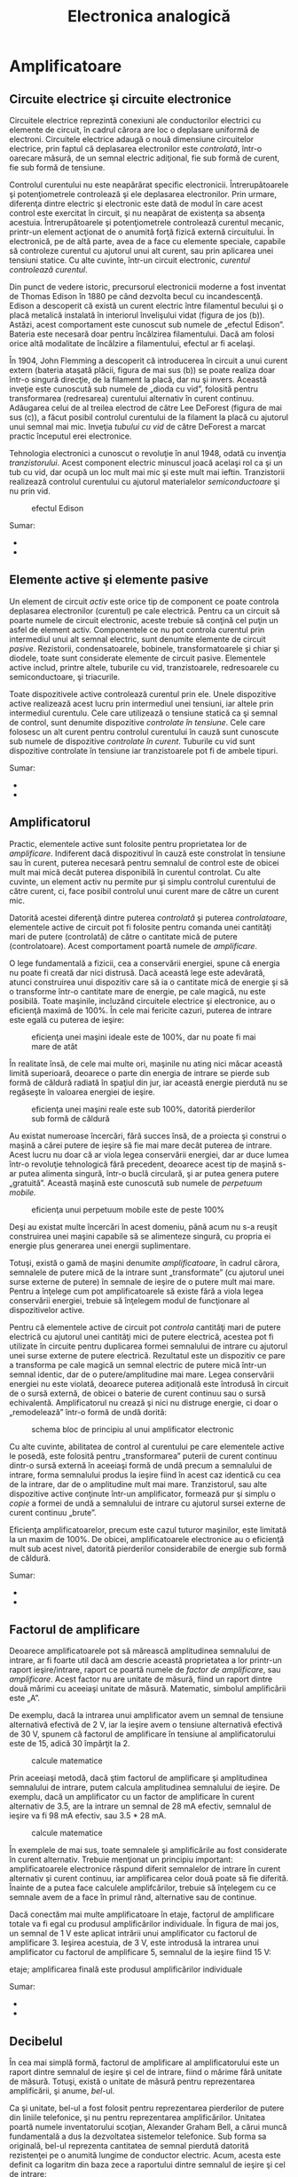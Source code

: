 #+TITLE: Electronica analogică
#+OPTIONS: toc:2
#+HTML_LINK_HOME: index.html
#+HTML_LINK_UP: index.html

* Amplificatoare

** Circuite electrice şi circuite electronice

Circuitele electrice reprezintă conexiuni ale conductorilor electrici cu
elemente de circuit, în cadrul cărora are loc o deplasare uniformă de
electroni. Circuitele electrice adaugă o nouă dimensiune circuitelor
electrice, prin faptul că deplasarea electronilor este /controlată/,
într-o oarecare măsură, de un semnal electric adiţional, fie sub formă
de curent, fie sub formă de tensiune.

Controlul curentului nu este neapărărat specific electronicii.
Întrerupătoarele şi potenţiometrele controlează şi ele deplasarea
electronilor. Prin urmare, diferenţa dintre electric şi electronic este
dată de modul în care acest control este exercitat în circuit, şi nu
neapărat de existenţa sa absenţa acestuia. Întrerupătoarele şi
potenţiometrele controlează curentul mecanic, printr-un element acţionat
de o anumită forţă fizică externă circuitului. În electronică, pe de
altă parte, avea de a face cu elemente speciale, capabile să controleze
curentul cu ajutorul unui alt curent, sau prin aplicarea unei tensiuni
statice. Cu alte cuvinte, într-un circuit electronic, /curentul
controlează curentul/.

Din punct de vedere istoric, precursorul electronicii moderne a fost
inventat de Thomas Edison în 1880 pe când dezvolta becul cu
incandescenţă. Edison a descoperit că există un curent electric între
filamentul becului şi o placă metalică instalată în interiorul
învelişului vidat (figura de jos (b)). Astăzi, acest comportament este
cunoscut sub numele de „efectul Edison”. Bateria este necesară doar
pentru încălzirea filamentului. Dacă am folosi orice altă modalitate de
încălzire a filamentului, efectul ar fi acelaşi.

În 1904, John Flemming a descoperit că introducerea în circuit a unui
curent extern (bateria ataşată plăcii, figura de mai sus (b)) se poate
realiza doar într-o singură direcţie, de la filament la placă, dar nu şi
invers. Această inveţie este cunoscută sub numele de „dioda cu vid”,
folosită pentru transformarea (redresarea) curentului alternativ în
curent continuu. Adăugarea celui de al treilea electrod de către Lee
DeForest (figura de mai sus (c)), a făcut posibil controlul curentului
de la filament la placă cu ajutorul unui semnal mai mic. Inveţia
/tubului cu vid/ de către DeForest a marcat practic începutul erei
electronice.

Tehnologia electronici a cunoscut o revoluţie în anul 1948, odată cu
invenţia /tranzistorului/. Acest component electric minuscul joacă
acelaşi rol ca şi un tub cu vid, dar ocupă un loc mult mai mic şi este
mult mai ieftin. Tranzistorii realizează controlul curentului cu
ajutorul materialelor /semiconductoare/ şi nu prin vid.

#+CAPTION: efectul Edison
[[./poze/03375.png]]

Sumar:

-  
-  

** Elemente active şi elemente pasive

Un element de circuit /activ/ este orice tip de component ce poate
controla deplasarea electronilor (curentul) pe cale electrică. Pentru ca
un circuit să poarte numele de circuit electronic, aceste trebuie să
conţină cel puţin un asfel de element activ. Componentele ce nu pot
controla curentul prin intermediul unui alt semnal electric, sunt
denumite elemente de circuit /pasive/. Rezistorii, condensatoarele,
bobinele, transformatoarele şi chiar şi diodele, toate sunt considerate
elemente de circuit pasive. Elementele active includ, printre altele,
tuburile cu vid, tranzistoarele, redresoarele cu semiconductoare, şi
triacurile.

Toate dispozitivele active controlează curentul prin ele. Unele
dispozitive active realizează acest lucru prin intermediul unei
tensiuni, iar altele prin intermediul curentulu. Cele care utilizează o
tensiune statică ca şi semnal de control, sunt denumite dispozitive
/controlate în tensiune/. Cele care folosesc un alt curent pentru
controlul curentului în cauză sunt cunoscute sub numele de dispozitive
/controlate în curent/. Tuburile cu vid sunt dispozitive controlate în
tensiune iar tranzistoarele pot fi de ambele tipuri.

#+CAPTION:
[[./poze/00000.png]]

Sumar:

-  
-  

** Amplificatorul

Practic, elementele active sunt folosite pentru proprietatea lor de
/amplificare/. Indiferent dacă dispozitivul în cauză este constrolat în
tensiune sau în curent, puterea necesară pentru semnalul de control este
de obicei mult mai mică decât puterea disponibilă în curentul controlat.
Cu alte cuvinte, un element activ nu permite pur şi simplu controlul
curentului de către curent, ci, face posibil controlul unui curent mare
de către un curent mic.

Datorită acestei diferenţă dintre puterea /controlată/ şi puterea
/controlatoare/, elementele active de circuit pot fi folosite pentru
comanda unei cantităţi mari de putere (controlată) de către o cantitate
mică de putere (controlatoare). Acest comportament poartă numele de
/amplificare/.

O lege fundamentală a fizicii, cea a conservării energiei, spune că
energia nu poate fi creată dar nici distrusă. Dacă această lege este
adevărată, atunci construirea unui dispozitiv care să ia o cantitate
mică de energie şi să o transforme într-o cantitate mare de energie, pe
cale magică, nu este posibilă. Toate maşinile, incluzând circuitele
electrice şi electronice, au o eficienţă maximă de 100%. În cele mai
fericite cazuri, puterea de intrare este egală cu puterea de ieşire:

#+CAPTION: eficienţa unei maşini ideale este de 100%, dar nu poate fi
#+CAPTION: mai mare de atât
[[./poze/03165.png]]

În realitate însă, de cele mai multe ori, maşinile nu ating nici măcar
această limită superioară, deoarece o parte din energia de intrare se
pierde sub formă de căldură radiată în spaţiul din jur, iar această
energie pierdută nu se regăseşte în valoarea energiei de ieşire.

#+CAPTION: eficienţa unei maşini reale este sub 100%, datorită
#+CAPTION: pierderilor sub formă de căldură
[[./poze/03166.png]]

Au existat numeroase încercări, fără succes însă, de a proiecta şi
construi o maşină a cărei putere de ieşire să fie mai mare decât puterea
de intrare. Acest lucru nu doar că ar viola legea conservării energiei,
dar ar duce lumea într-o revoluţie tehnologică fără precedent, deoarece
acest tip de maşină s-ar putea alimenta singură, într-o buclă circulară,
şi ar putea genera putere „gratuită”. Această maşină este cunoscută sub
numele de /perpetuum mobile./

#+CAPTION: eficienţa unui perpetuum mobile este de peste 100%
[[./poze/03167.png]]

Deşi au existat multe încercări în acest domeniu, până acum nu s-a
reuşit construirea unei maşini capabile să se alimenteze singură, cu
propria ei energie plus generarea unei energii suplimentare.

Totuşi, există o gamă de maşini denumite /amplificatoare/, în cadrul
cărora, semnalele de putere mică de la intrare sunt „transformate” (cu
ajutorul unei surse externe de putere) în semnale de ieşire de o putere
mult mai mare. Pentru a înţelege cum pot amplificatoarele să existe fără
a viola legea conservării energiei, trebuie să înţelegem modul de
funcţionare al dispozitivelor active.

Pentru că elementele active de circuit pot /controla/ cantităţi mari de
putere electrică cu ajutorul unei cantităţi mici de putere electrică,
acestea pot fi utilizate în circuite pentru duplicarea formei semnalului
de intrare cu ajutorul unei surse externe de putere electrică.
Rezultatul este un dispozitiv ce pare a transforma pe cale magică un
semnal electric de putere mică într-un semnal identic, dar de o
putere/amplitudine mai mare. Legea conservării energiei nu este violată,
deoarece puterea adiţională este întrodusă în circuit de o sursă
externă, de obicei o baterie de curent continuu sau o sursă echivalentă.
Amplificatorul nu crează şi nici nu distruge energie, ci doar o
„remodelează” într-o formă de undă dorită:

#+CAPTION: schema bloc de principiu al unui amplificator electronic
[[./poze/03168.png]]

Cu alte cuvinte, abilitatea de control al curentului pe care elementele
active le posedă, este folosită pentru „transformarea” puterii de curent
continuu dintr-o sursă externă în aceeiaşi formă de undă precum a
semnalului de intrare, forma semnalului produs la ieşire fiind în acest
caz identică cu cea de la intrare, dar de o amplitudine mult mai mare.
Tranzistorul, sau alte dispozitive active conţinute într-un
amplificator, formează pur şi simplu o /copie/ a formei de undă a
semnalului de intrare cu ajutorul sursei externe de curent continuu
„brute”.

Eficienţa amplificatoarelor, precum este cazul tuturor maşinilor, este
limitată la un maxim de 100%. De obicei, amplificatoarele electronice au
o eficienţă mult sub acest nivel, datorită pierderilor considerabile de
energie sub formă de căldură.

Sumar:

-  
-  

** Factorul de amplificare

Deoarece amplificatoarele pot să mărească amplitudinea semnalului de
intrare, ar fi foarte util dacă am descrie această proprietatea a lor
printr-un raport ieşire/intrare, raport ce poartă numele de /factor de
amplificare/, sau /amplificare/. Acest factor nu are unitate de măsură,
fiind un raport dintre două mărimi cu aceeiaşi unitate de măsură.
Matematic, simbolul amplificării este „A”.

De exemplu, dacă la intrarea unui amplificator avem un semnal de
tensiune alternativă efectivă de 2 V, iar la ieşire avem o tensiune
alternativă efectivă de 30 V, spunem că factorul de amplificare în
tensiune al amplificatorului este de 15, adică 30 împărţit la 2.

#+CAPTION: calcule matematice
[[./poze/13025.png]]

Prin aceeiaşi metodă, dacă ştim factorul de amplificare şi amplitudinea
semnalului de intrare, putem calcula amplitudinea semnalului de ieşire.
De exemplu, dacă un amplificator cu un factor de amplificare în curent
alternativ de 3.5, are la intrare un semnal de 28 mA efectiv, semnalul
de ieşire va fi 98 mA efectiv, sau 3.5 * 28 mA.

#+CAPTION: calcule matematice
[[./poze/13026.png]]

În exemplele de mai sus, toate semnalele şi amplificările au fost
considerate în curent alternativ. Trebuie menţionat un principiu
important: amplificatoarele electronice răspund diferit semnalelor de
intrare în curent alternativ şi curent continuu, iar amplificarea celor
două poate să fie diferită. Înainte de a putea face calculele
amplifcărilor, trebuie să înţelegem cu ce semnale avem de a face în
primul rând, alternative sau de continue.

Dacă conectăm mai multe amplificatoare în etaje, factorul de amplificare
totale va fi egal cu produsul amplificărilor individuale. În figura de
mai jos, un semnal de 1 V este aplicat intrării unui amplificator cu
factorul de amplificare 3. Ieşirea acestuia, de 3 V, este introdusă la
intrarea unui amplificator cu factorul de amplificare 5, semnalul de la
ieşire fiind 15 V:

#+CAPTION: schema bloc de principiu al legării amplificatoarelor în
etaje; amplificarea finală este produsul amplificărilor individuale
[[./poze/03169.png]]

Sumar:

-  
-  

** Decibelul

În cea mai simplă formă, factorul de amplificare al amplificatorului
este un raport dintre semnalul de ieşire şi cel de intrare, fiind o
mărime fără unitate de măsură. Totuşi, există o unitate de măsură pentru
reprezentarea amplificării, şi anume, /bel/-ul.

Ca şi unitate, bel-ul a fost folosit pentru reprezentarea pierderilor de
putere din liniile telefonice, şi nu pentru reprezentarea
amplificărilor. Unitatea poartă numele inventatorului scoţian, Alexander
Graham Bell, a cărui muncă fundamentală a dus la dezvoltatea sistemelor
telefonice. Sub forma sa originală, bel-ul reprezenta cantitatea de
semnal pierdută datorită rezistenţei pe o anumită lungime de conductor
electric. Acum, acesta este definit ca logaritm din baza zece a
raportului dintre semnalul de ieşire şi cel de intrare:

#+CAPTION: formula de calcul pentru bel
[[./poze/13028.png]]

Deoarece bel-ul este o unitate logaritmică, acesta este ne-liniar. Să
considerăm următorul tabel, ca şi o comparaţie între pierderile de
putere exprimate sub formă de raport şi aceleaşi pierderi exprimate sub
formă de bel:

#+CAPTION: tabel; comparaţia între pierderile de putere exprimate sub
formă de raport şi aceleaşi pierderi de putere exprimate în beli
[[./poze/13029.png]]

Mai târziu a fost realizat faptul că bel-ul este o unitate de măsură
prea mare pentru a fi utilizată direct; prin urmare, a îceput să fie
folosit tot mai des prefixul metric /deci/ (1/10, sau 10^{-1}), şi anume
/deci/bel-ul, sau dB. Astăzi, expresia „dB” este atât de răspândită
încât majoritatea nu relaizează că aceasta este o combinaţie dintre
„deci” şi „bel”, sau că măcar există o unitate de măsură numită „bel”.
Următorul tabel este asemănător celui precedent, dar de data aceasta
valorile sunt exprimate în dB:

#+CAPTION: tabel; comparaţia între pierderile de putere exprimate sub
formă de raport şi aceleaşi pierderi de putere exprimate în decibeli
[[./poze/13030.png]]

Sumar:

-  
-  
   
* Fizica semiconductorilor

** Fizica cuantică

Invenţia dispozitivelor semiconductoare a constituit cu siguranţă o nouă
revoluţie industrială. Aceste dispozitive au făcut posibilă
miniaturizarea aparatelor electronice, încluzând calculatoarele
personale, dezvoltarea echipamentelor medicale de diagnoză şi tratament,
apariţia dispozitivelor de telecomunicaţii moderne şi multe altele.

Dar în spatele acestor realizări remarcabile se află o altă revoluţie a
ştiinţei în general: /fizica cuantică/. Fără această nouă înţelegere a
lumii, dezvoltarea dispozitivelor semiconductoare nu ar fi fost
posibilă. Fizica cuantică este însă un domeniu al ştiinţei extrem de
complicat, iar acest capitol reprezintă doar o mică introducere. Fără o
înţelegere de bază a fizicii cuantice, sau cel puţin o înţelegere a
descoperirilor ştiinţifice ce au dus la formularea acesteia, este
imposibilă inţelegerea funcţionării dispozitivelor electronice
semiconductoare. Majoritatea textelor de electronică încearcă să explice
semiconductorii cu ajutorul fizicii „clasice”, lucru ce duce la o
confuzie şi mai mare, nu la înţelegerea subiectului.

**** Modelul atomului

Majoritatea dintre noi am văzut modele ale atomului care arată
aproximativ asfel:

#+CAPTION: modelul lui Rutherford al atomului; electronii orbitează în
#+CAPTION: jurul unui mic nucleu pozitiv
[[./poze/03120.png]]

Acesta este cunoscut sub numele de „modelul lui Rutherford”. Centrul
atomului este format din particule de materie minuscule denumite
/protoni/ şi /neutroni/; /electronii/ orbitează în jurul nucleului
precum planatele în jurul Soarelui. Nucleul prezintă o sarcină electrică
pozitivă datorită prezenţei protonilor, neutronii neavând sarcină
electrică, iar electronii ce orbiteză în jurul nucleului poartă o
sarcină negativă, întreg ansamblul fiind asfel echilibrat din punct de
vedere al sarcinilor electrice. Electronii sunt atraşi de protoni la fel
cu planetele sunt atrase prin intermediu gravitaţiei de Soare, dar
orbitele sunt stabile datorită mişcării electronilor. Acest model extrem
de popular al atomului a fost prezentat pentru prima dată de Ernest
Rutherford, ce a determinat pe cale experimentală, în jurul anului 1911,
că sarcinile pozitive ale atomului sunt concentrate într-un nucleu dens
şi de dimensiuni reduse, în contradicţie cu modelul propus de J.J.
Thompson, care susţinea că aceste sarcini sunt distribuite egal în
interiorul atomului.

Experimentul de împrăştiere al lui Rutherford a presupus bombardarea
unei folii subţiri de aur cu particule Alfa, încărcate pozitiv.
Rezultatele au fost neaşteptate. O mică parte din particule au fost
deviate la unghiuri foarte mari. Câteva dintre particulele Alfa au fost
deviate înapoi, la aproape 180^{o}, dar majoritatea particulelor au
trecut pur şi simplu prin folia de aur nedeviate, indicând faptul că cea
mai mare parte a foliei era compusă din aer. Faptul că o mică parte a
particulelor Alfa au fost deviate la unghiuri foarte mare nu se putea
explica decât prin prezenţă unui nucleu minuscul, încărcat cu sarcină
pozitivă.

#+CAPTION: Experimentul de împrăştiere al lui Rutherford; bombardarea
unei foiţe de aur cu particule Alfa încărcate pozitiv
[[./poze/03389.png]]

Cu toate că acest model al atomului era mai precis decât cel al lui
Thompson, totuşi, nici acesta nu era perfect. Au fost întreprinse, prin
urmare, noi experimente pentru determinarea structurii atomice corecte,
iar aceste eforturi au dus la descoperirile bizare al fizicii cuantice.
Astăzi, modelul atomului, aşa cum este el înţeles cel puţin, este destul
de complex. Totuşi, comparaţia atomului „lui Rutherford” cu sistemul
solar continuă să domine chiar şi în mediile academice.

De exemplu, următoarea descriere este luată dintr-o carte de
electronică:

/Electronii negativi ce orbitează în jurul nucleului pozitiv sunt atraşi
de acesta, ceea ce ne face să ne întrebăm: de ce eletronii nu cad pe
nucleul atomului? Răspunsul este că electronii rămân pe orbitele lor
stabile datorită existenţei celor două forţe egale şi de sens contrar:
forţa centrifugă exercitată asupra electronilor aflaţi în mişcare pe
orbite ce anulează forţa centripetă ce atrage elecronii spre nucleu
datorită sarcinilor opuse./

Urmând modelul lui Rutherford, autorul consideră electronii ca fiind
bucăţi solide de materie ce se deplasează pe orbite circulare, atracţia
faţă de nucleul încărcat cu o sarcină de semn contrar fiind balansată de
mişcarea lor. Referirea la „forţa centrifugă” nu este corectă din punct
de vedere tehnic (nici chiar pentru planete), dar este uşor de trecut cu
vedere datorită popularităţii ei. În realitate, nu există nicio forţă
care să împingă un corp, /orice/ corp, departe de centrul orbitei
acestuia. „Iluzia” este dată de faptul că un corp ce are inerţie tinde
să se deplaseze în linie dreaptă, iar din moment ce o orbită este o
deviaţie (acceleraţie) a deplasării în linie dreptă, există tot timpul o
opoziţie faţă de forţa de atracţia a corpului spre centrul orbitei, fie
că este forţă gravitaţională, atracţie electrostatică, sau orice altă
forţă.

Însă, adevărata problemă a acestei explicaţii este idea că orbitele
electronilor sunt circulare. Faptul că sarcinile electrice accelerate
emit radiaţie electromagnetică se ştie încă de pe vremea lui Rutherford,
iar acest lucur se poate dovedi pe cale experimentală. Din moment ce
mişcare orbitală este o formă de acceleraţie (corpul ce orbitează este
într-o accelarţie constantă faţă de mişcarea normală, liniară),
electronii aflaţi în stare de orbitare ar trebui să „arunce” radiaţie
precum o roată aflată în noroi. Dacă electronii ar pierde energie în
acest mod, acesţia s-ar apropia din ce în ce mai mult de nucleu,
rezultatul fiind o coliziune cu nucleul pozitiv. Totuşi, acest lucru nu
se întâmplă în general în atomi. Într-adevăr, orbitele electronilor sunt
extrem de stabile.

Mai mult decât atât, experimentele cu atomi „excitaţi” au demonstrat că
energia electromagnetică emisă de un atom posedă doar anumite frecvenţe
specifice. Atomii excitaţi de influenţe externe, precum lumina, absrob
această energie şi emit unde electromagnetice de frecvenţe specifice.
Când energia emisă de un atom este descompusă în frecvenţele sale
(culori) cu ajutorul unei prisme, spectrul culorilor este compus din
linii distincte, acestea fiind unice elementului respectiv. Acest
fenoment este în general folosit pentru identificarea elementelor
atomice, şi chiar şi pentru determinarea proporţiilor fiecărui element
dintr-o compoziţie chimică. Conform modelului lui Rutherford şi a
legilor fizicii clasice, domeniu frecvenţelor acestor atomi excitaţi ar
trebui să fie practic nelimitat. Cu alte cuvinte, dacă modelul lui
Rutherford ar fi fost corect, spectrul luminii emise de oricare atom ar
apărea ca o bandă continuă de culori şi nu doar sub forma câtorva linii
distincte.

Niels Bohr a încercat să îmbunătăţească modelului lui Rutherford după ce
a studiat o perioadă de câteva luni în laboratorul acestuia în 1912.
Încercând să armonizeze şi descoperirile celorlalţi fizicieni, precum
Max Plank şi Albert Einstein, Bohr a sugerat că fiecare electron posedă
o anumită energie specifică, iar orbitele lor sunt /cuantificate/ asfel
că fiecare dintre electroni poate ocupa doar anumite locuri în jurul
nucleului. Pentru a scăpa de implicaţiile mişcării electronilor datorită
legilor electromagnetismului şi a particulelor accelerate, Bohr a
considerat aceste orbite (/orbitali/) ca fiind staţionare.

Cu toate că încercarea lui Bohr de reconstruire a structurii atomului în
termeni cât mai apropiaţi de rezultatele experimentale, a constituit un
pas foarte împortant pentru fizică, acesta nu a fost totuşi complet.
Analizele sale matematice au condus la predicţii mult mai bune a
evenimentelor experimentale decât modelele precedente ale atomului, dar
câteva întrebări despre modul ciudat al comportamentului electronilor
încă nu îşi găsiseră răspunsul. Susţinerea faptului că electroni existau
în stări staţionare şi cuantificate în jurul nucleului era un pas
înainte, dar motivul pentru care electronii se comportau asfel nu era
încă cunoscut. Răspunsul acestor întrebări avea să-l dea un alt
fizician, Louis de Broglie., cu aproximativ zece ani mai târziu.

De Broglie a propus că electronii, precum fotonii (particule de lumină),
manifestă atât proprietăţi ale particulelor cât şi proprietăţi ale
undelor. Bazându-se pe această interpretare, acesta a sugerată că o
analiză a orbitalilor electronilor din punct de vedere al undelor şi nu
al particulelor, ar răspunde mai multor întrebări legate de natura lor.
Într-adevăr, acesta a reprezentat un nou pas în dezvoltarea unui model
al atomului.

Ipoteza lui de Broglie a făcut posibilă introducerea suportului
matematic şi analogiilor fizice pentru stările cuantificate al
electronilor dintr-un atom, dar nici modelul acestuia nu era complet. În
decurs de câţiva ani însă, fizicientii Werner Heisenberg şi Erwin
Schrodinger, fiecare lucrând individual, au creat un model matematic
mult mai riguros pentru particulele subatomice, plecând de la conceptul
dualităţii undă-particulă a lui de Broglie.

Avansul teoretic de la modelul staţionar al undei propus de Brogile la
modelul matricial al lui Heisenber la ecuaţiile diferenţiale ale lui
Schrodinger, este cunoscut sub numele de /mecanică cuantică/ şi
introduce o carcateristică aparent şocantă a lumii particulelor
subatomice, şi anume /probabilitatea/ sau /incertitudinea/. Conform
teoriei mecanicii cuantice, poziţia exacţă /şi/ momentul exact al
particulelor sunt imposibil de determinat în acelaşi timp. Explicaţa
acestui „principiu al incertitudinii” constă într-o eroare de măsură
cauzată de obicei de procesul de măsurare, şi anume, prin încercarea de
măsurare exactă a poziţiei unui electron, are loc o interferenţă cu
momentul acestuia şi prin urmare nu putem şti care a fost momentul
acestuia înainte de efectuarea măsurătorii, şi invers. Implicaţia
suprinzătoare a mecanicii cuantice este că particulele nu au de fapt o
poziţie /şi/ un moment precis, ci aceste două cantităţi sunt echilibrate
asfel încât incertitudinea lor combinată nu scade niciodată sub o
anumită valoare minimă.

Valoarea minimă a incertitudinii poziţiei şi momentului unei particule,
exprimată de Heisenberg şi Schrodinger, nu are nimic de a face cu
aparatele de măsură „neperformante”, ci este o proprietate intrinsecă a
dualităţii undă-particulă. Electronii, prin urmare, nu există în
orbitele lor ca şi „bucăţi” de materie precis delimitate, şi nici măcare
sub formă de unde bine delimitate, ci sub formă de /nori/ cu o
distribuţie de probabilităţi, ca şi cum fiecare electron ar fi
„împrăştiat” pe o suprafaţă mare de poziţii şi momente.

Poziţia radicală conform căreia, electronii existau sub formă de nori,
părea să vină în contradicţie cu principiile originale a stărilor
cuantificate ale electronilor: faptul că electronii există sub forma
„orbitelor” discrete şi bine definite în jurul nucelului atomului.
Această din urmă explcaţia a fost cea care a dus constituit, până la
urmă, punctul de placare al mecanicii cuantice. Totuşi, comportamtenul
„cuantic” al electronilor nu depinde de o anumită poziţie şi moment, ci
depinde de cu totul altă proprietate, /numerele cuantice/. Pe scurt,
mecanica cuantică înlătură noţiunile „clasice” de poziţie şi moment
absolut înlocuindu-le pe acestea cu noţiuni ce nu au nicio analogie în
viaţa reală.

Cu toate că electronii există sub formă de „nori” cu probabilităţi
distribuite şi nu sub formă de materie discretă, aceşti nori au unele
caracteristicei ce /sunt/ discrete. Oricare electron dintr-un atom poate
fi descris de patru numere cuantice, şi anume: număr cuantic principal,
orbital, magnetic şi de spin. Toate aceste numere luate împreună
determină starea unui electron la un moment dat.

**** Numărul cuantic principal

Simbolizat prin litera *n*, acest număr descrie /stratul/ pe care se
află un electron. Învelişul electronic este un spaţiu din jurul
nucleului atomului, format din straturi, ce determină poziţiile în care
electronii pot exista. Electronii se pot deplasa de pe un strat pe
altul, dar nu pot exista în regiunile dintre straturi.

Numărul cuantic principal al electronului este un număr întreg pozitiv
(1, 2, 3, 4...). Asfel, fiecare electron poate exista pe unul dintre
aceste straturi, în funcţia de componenţa atomului. Aceste valori nu au
fost alese arbitrar, ci ca urmare a experimentelor cu spectre de lumină:
diferitele frecvenţe ale luminii emise de atomii de hidrogen excitaţi,
urmează o secvenţă matematică ce depinde de anumite valori întregi.

Fiecare strat poate susţine mai mulţi electroni. O analogie a acestei
aşezări poate fi imaginată dacă luăm în considerare un amfiteatru.
Fiecare persoană trebuie să aleagă un rând în care să se aşeze (nu se
poate aşeza /între/ rânduri); la fel, fiecare electro trebuie să
„aleaga” un anumit strat în care să se „aşeze”. Ca şi în cazul
amfiteatrealor, stratul exterior poate susţine mai mulţi electroni decât
stratul interior, din apropierea nucleului. De asemenea, electroni tind
să se „aşeze” pe cel mai jos strat disponibil, la fel cum într-un
amfiteatru, oamenii caută să se aşeze cât mai aproape de scenă (în
primul rând). Cu cât numărul stratului (numărul cuantic principal, n)
este mai mare, cu atât energia electronilor ce-l ocupă este mai mare.

Numărul maxim de electroni dintr-un strat este descris de ecuaţia
2n^{2}, unde este este numărul cuantic principal. Asfel, primul strat
(n=1) poate fi ocupat de doar 2 electroni, cel de al doilea strat (n=2)
de 8 electroni, al treilea (n=3) de 18 electroni.

#+CAPTION: numărul cuantic principal şi numărul maxim de electroni pe
#+CAPTION: fiecare strat conform relaţiei 2n\^2
[[./poze/03391.png]]

Straturile electronice (de la electron) ale unui atom au fost notate cu
litere nu cu cifre. Primul strat (n=1) se notează cu litera K, al doilea
(n=2) cu L, al treilea (n=3) cu M, al patrulea (n=4) cu M, al cincilea
(n=5) cu O, al şaselea (n=6) cu P şi al şaptelea (n=7) cu Q.

**** Numărul cuantic orbital

Fiecare strat este compus din /substraturi/. Substraturile sunt regiuni
spaţiale ce descriu locul în care pot exista „nori” electronici iar
forma lor este diferită de la un substrat la altul. Primul substrat are
forma unei sfere, dacă îl privim sub forma unui nori de electroni ce
„înveleşte” tridimensional nucleul atomic. Cel de al doilea substrat
însă, este compus din doi „lobi” conectaţi împreună într-un singur punct
în apropierea centrului atomului. Al treilea substrat este format
dintr-un set de patru „lobi” aranjaţi în jurul nucleului.

#+CAPTION: reprezentarea substraturilor sub formă orbitală
[[./poze/03420.png]]

Numărul orbital este un număr întreg, la fel ca şi numărul principal,
doar că înclude şi zero. Aceste numere sunt simbolizate prin intermediul
literei *l*. Numărul substraturilor dintr-un strat este egal cu numărul
cuanti orbital. Asfel, primul strat (n=1) are un substrat, numerotat cu
0; al doilea strat (n=2) are două substraturi, 0 şi 1; al treilea strat
(n=3) are trei substraturi, 0,1 şi 2. O altă convenţie, foarte des
întâlnită, este numerotarea substraturilor prin s (l=0), p (l=1), d
(l=2) şi f (l=3)

#+CAPTION: (a) reprezentarea lui Bohr a atomului de argint, (b)
reprezentarea substraturilor atomului de Ag; notaţia spectroscopică
[[./poze/03392.png]]

**** Numărul cuantic magnetic

Numărul cuantic magnetic al unui electron determină orientarea formei
substratului. „Lobii” substraturile pot fi orientăţi în mai multe
direcţii. Aceste orientării diferite poartă numele de /orbitali/. Primul
substrat (s; l=0) este o sferă fără posibilitatea de existenţă a unei
direcţii, prin urmare, în acest caz, avem doar un orbital. Pentru al
doilea substrat (p; l=1) din fiecare strat, „lobii” acestora pot avea
trei direcţii diferite.

Simbolul numărului magnetic este *m_{l}*. Pentru a calcula numărul de
orbitali din fiecare strat, înmulţim numărul substratului şi adăugăm 1
(2*l + 1). De exemplu, priumul substrat (l=0) al oricărui strat, conţine
un singur orbital, numerotat cu 0; al doilea substrat (l=1) al oricărui
strat conţine trei orbitali, -1, 0, 1; al treilea substrat (l=2) conţine
cinci orbitali, numerotaţi cu -2, -1, 0, 1 şi 2; etc.

**** Numărul cuantic de spin

Proprietatea de „spin” a electronilor a fost descoperită pe cale
experimentală. O observaţie mai atentă a liniilor spectrale a reliefat
faptul că fiecare linie este de fapt o pereche de linii foarte apropiate
una de cealaltă, ipoteza fiind că această structură este rezultatul
spin-ului fiecărui electron în jurul propriei sale axe. Atunci când sunt
excitaţi, electronii cu spin diferit vor emite energie sub frecvenţe
diferite.

Numărul de spin este simbolizat prin *m_{s}*. În fiecare orbital, din
fiecare substrat al fiecărui strat, pot exista doi electroni, unul cu
spin +1/2, iar celălalt cu spin -1/2.

**** Principiul de excluziune al lui Pauli

Explicarea aşezării electronilor în atom cu ajutorul acestor numere
cuantice poartă numele de /principiul de excluziune al lui Pauli/. Acest
principiu spune că, în acelaşi atom, nu pot exista doi electronic care
să ocupe exact aceleaşi stări cuantice. Cu alte cuvinte, fiecare
electron al unui atom posedă un set unic de numere cuantice. Acest lucru
impune o limită numărului de electroni ce pot ocupa orice orbital,
substrat sau strat.

Mai jos este este prezentat aranjamentul electronic al atomului de
hidrogen:

#+CAPTION: aranjamentul electronic al atomului de hidrogen
[[./poze/03365.png]]

Cu nucleul format dintr-un singur proton, este suficient un electron
pentru ca atomul să atingă achilibrul electrostatic (sarcina electrică
pozitivă a protonului este în echilibru cu sarcina electrică negatică a
electronului). Acest electron ocupă stratul cel mai de jos (n=1), primul
substrat (l=1), în singurul orbital (orientarea spaţială) al acelui
substrat (m_{l}=0), cu un spin de 1/2. O metodă practică şi des
întâlnită de descriere a acestui aranjament constă în scrierea
electronilor în funcţie de straturile şi substraturile ocupate; această
convenţie portă numele de /notaţia spectroscopică/. Sub această notaţie,
numărul stratului este un număr întreg pozitiv, substratul este o literă
(s, p, d, f), iar numărul total de electroni dintr-un substrat (toţi
orbitalii şi spinii incluşi) este reprezentat printr-un indice superior.
Asfel, hidrogenul, având doar un singur electron în stratul inferior, se
poate descrie prin notaţia 1s^{1}.

Trecând la următorul atom (în ordinea numărului atomic), avem elementul
heliu:

#+CAPTION: aranjamentul electronic al atomului de heliu
[[./poze/03366.png]]

Nucleul unui atom de heliu are în compoziţia sa doi protoni, iar acest
lucru necesită existenţa a doi electroni pentru a echilibra sarcina
electrică totală a atomului. Din moment ce ambii electroni, unul cu spin
1/2, celălalt cu spin -1/2, „încap” pe un singur orbital, configuraţia
atomului de heliu nu necesită substraturi sau straturi suplimentare
pentru cel de al doilea electron.

Totuşi, un atom ce conţine trei sau mai mulţi electron, va necesita
substraturi adiţionale pentru toţi acei electroni, din moment ce pe
stratul inferior (n=1) încat doar doi electron. Să considerăm următorul
atom, cel de litiu.

#+CAPTION: aranjamentul electronic al atomului de litiu
[[./poze/03367.png]]

Un atom de litiu foloseşte doar o fracţiune din capacitatea stratului L
(n=2), capacitatea totală a acestuia fiind de opt electroni (capacitatea
maximă a stratului = 2n^{2}, unde n este numărul stratului). Dacă
examinăm aranjamentul electronic al unui atom cu stratul L completat,
putem vedea cum toate combinaţiile de substraturi, orbitali şi spini
sunt ocupate de electroni. Elementul ce corespunde acestei configuraţii
este neonul.

#+CAPTION: aranjamentul electronic al atomului de neon
[[./poze/03368.png]]

Adesea, atunci când se foloseşte notaţia spectroscopică a unui atom,
toate straturile ce sunt ocupate complet sunt ignorate, fiind scrise
doar straturile neocupate sau stratul ocupat superior. De exemplu,
neonul (prezentat mai sus), ce are două straturi complet ocupate, poate
fi descris pur şi simplu prin 2p^{6} în loc de 1s^{2}2s^{2}2p^{6}.
Litiul, având stratul K complet ocupat, şi doar un singur electron în
stratul L, poate fi descris prin notaţia 2s^{1} în loc de 1s^{2}2s^{1}.

„Ignorarea” straturilor inferioare, complet ocupate, nu este doar o
convenţie de scriere, ci ilustrează foarte bine un principiu de bază al
chimiei: comportamentul chimic al unui element este determinat în primul
rând de straturile sale neocupate. Atât hidrogenul cât şi litiul posedă
un singur electron în straturile superioare (1s^{1} şi 2s^{1}), iar
acest lucru se traduce printr-un comportament similar al celor două
elemente. Ambele elemente sunt reactive, şi au o reactivitate similară.
Contează mai puţin faptul că litiul posedă un strat complet (K) în plus
faţă de hidrogen. Comportamentul său chimic este determinat de stratul
său neocupat, L.

Elementele a căror straturi superioare sunt ocupate complet, sunt
clasificate ca elemente /nobile/, fiind aproape non-reactive faţă de
celelalte elemente. Aceste elemente au fost clasificate în trecut ca
/inerte/, crezându-se că sunt complet non-reactive, dar acestea pot
forma compuşi cu alte elemente în condiţii specifice.

Sumar:

-  Electronii există în atomi sub formă de „nori” ai probabilităţilor
   distribuite, şi nu sub forma unor corpuri discrete ce orbitează în
   jurul nucelului precum sateliţii în jurul planetelor
-  Fiecare electron din jurul nucleului atomului are o „stare” unică
   descrisă de patru numere cuantice: numărul cuantic principal,
   cunoscut sub numele de strat; numărul cuantic orbital, cunoscut sub
   numele de substrat; numărul cuantic magnetic, ce descrie orbitalul
   (orientarea stratului); numărul cuantic de spin, sau pur şi simplu
   spin. Aceste stări sunt cuantificate, adică electronul nu poate
   exista „între” aceste stări ce sunt definite de numerotaţia cuantică
-  Numărul cuantic principal (n) descrie stratul pe care se află
   electronul. Cu cât acest număr este mai mare, cu atât raza norului
   electronic este mai mare faţa de nucleul atomului, şi cu atât este
   mai mare energia electronului. Aceste numere sunt numere întregi
   pozitive
-  Numărul cuantic orbital (l) descrie forma norului electronic dintr-un
   anumit strat şi este cunoscut adesea sub numele de substrat. Numărul
   substraturilor (formelor norilor electronici) din oricare strat este
   egal cu număru cuantic orbital. Acestea sunt numere întregi pozitive
   ce încep de la zero şi se termină la n-1 (n - numărul cuantic
   principal)
-  Numărul cuantic magnetic m_{l} descrie orientarea substratului (forma
   norului electronic). Numărul orientărilor substraturilor este de 2l +
   1 (l - numărul cuantic orbital). Fiecare orientare unică poartă
   numele de orbital. Aceste numere sunt întregi, cu valor între -l şi l
-  Numărul cuantic de spin m_{s} descrie o altă proprietate a
   electronului, iar valoarea acestuia poate să fie +1/2 sau -1/2
-  Principiul de excluziune al lui Pauli spune că, într-un atom, nu
   există doi electroni cu acelaşi set de numere cuantice. Prin urmare,
   numărul maxim de electroni pe fiecare orbital este de 2 (spin=1/2 şi
   spin=-1/2), de exemplu
-  Notaţia spectroscopică este o convenţie folosită pentru descrierea
   configuraţiei electronilor dintr-un atom. Straturile sunt descrise de
   numere întregi, urmate de substraturi, descrise cu ajutorul literelor
   (s, p, d, f), iar un indice superior este folosit pentru indicarea
   numărului total de electroni de pe fiecare substrat în parte
-  Comportamentul chimic al unui atom este complet determinat de
   electronii din straturile neocupate complet. Straturile inferioare
   ocupate complet nu au aproape niciun efect asupra formării
   legăturilor chimice ale elementelor

** Valenţa şi structura cristalină

**** Valenţa

Electronii din stratul exterior, sau stratul de valenţă, sunt cunoscuţi
sub numele de electroni de /valenţă/. Aceşti electroni sunt responsabil
de proprietăţile chimice ale elementelor. Aceştia sunt electronii ce
participă la reacţiile chimice cu celelalte elemente. Conform unei
reguli chimice simplificate, aplicabilă reacţiilor simple, atomii
încearcă să-şi completeze toate locurile libere ale stratului exterior
cu electroni. Atomii pot ceda câţiva elecroni pentru a „descoperi” un
strat complet, sau pot accepta câţiva electroni pentru a completa
ultimul strat (stratul exterior). Ambele procese duc la formarea
ionilor. Atomii pot chiar să împartă electroni între ei în încercarea de
completare a stratului exterior, ducând la formarea legăturilor
moleculare, adică, atomii se asociază pentru formarea unei molecule.

De exemplu, elementele din grupa I din tabelul periodic, Li, Na, K, Cu,
Ag şi Au au doar un singur electron de valenţă (numărul de electroni de
pe ultimul strat). Toate aceste elemente posedă proprietăţi chimice
similare. Aceşti atomi cedează un electron pentru a reacţiona cu alte
elemente, iar această proprietatea face ca aceste elemente să fie
conductoare excelente de electricitate.

#+CAPTION: elementele din grupa I; toate au un singur electron de
valenţă, electron care este cedat în reacţia cu alte elemente chimice
[[./poze/03394.png]]

Elementele din grupa VIIA, Fl, Cl şi BR, au toate câte 7 electroni în
stratul exterior (stratul de valenţă). Aceste elemente acceptă un
electron pentru completarea stratului de valenţă la 8 electroni. În
cazul în care aceste elemente acceptă un electron, ele formează ioni
negativi. Din moment ce nu cedeazăelectroni, aceste elemente sunt foarte
buni izolatori electrici.

#+CAPTION: elementele din grupa VIIA; toate au şapte electroni de
valenţă, prin urmare, acestea acceptă un electron pentru completarea
#+CAPTION: stratului de valenţă
[[./poze/03394.png]]

De exemplu, un atom de Cl acceptă un electron al unui atom de Na
devenind ion negativ Cl^{-}, iar atomul de Na devine ion pozitiv,
Na^{+}. Un /ion/ este un atom, moleculă sau grupare de atomi care are un
exces de sarcină electrică pozitivă sau negativă. Acesta este modul în
care Na şi Cl se combină pentru formarea NaCl, sarea de masă, care este
defapt o pereche de ioni, Na^{+}Cl^{-}. Fiindcă sarcinile celor doi ioni
sunt de semn contrar, cei doi se atrag reciproc.

#+CAPTION: Atomul de Na doneazăun electron atomului de Cl, formând ioni
#+CAPTION: pozitivi şi negativ de Na, respectiv Cl
[[./poze/03398.png]]

Structura cristalină a clorurii de sodiu (NaCl) este prezentată în
figura de mai jos.

#+CAPTION: structura cristalină a clorurii de sodiu (NaCl)
[[./poze/03400.png]]

Elementele din grupa a VIIIA, He, Ne, Ar, Kr şi Xe au toate câte 8
electroni pe stratul de valenţă. Acest lucru înseamnă că aceste elemente
nici nu donează dar nici nu acceptă electroni, neparticipând la reacţii
chimice cu alte elemente. Toate sunt izolatori electrici şi se găsesc
sub formă de gaz la temperatura camerei.

#+CAPTION: elementele din grupa VIIIA au toate câte 8 electroni pe
stratul de valentă, prin urmare, aceste elemente nu cedează şi nici nu
acceptă electroni, ceea ce înseamnă ca nu pot participa la reacţii
#+CAPTION: chimice
[[./poze/03396.png]]

Elementele din grupa IVA, C, Si şi Ge au toate câte 4 electroni în
stratul de valenţă. Aceste elemente formează compuşi cu alte elemente,
dar nu formează ioni. Acest tip de legătură este cunoscută sub numele de
/legătură covalentă/. Se poate observa că atomul din centru are
completat stratul de valenţă prin punerea în comun a electronilor
atomilor. Figura de mai jos este o reprezentare bi-dimensională a unui
aranjament tri-dimensional. Elementele din această grupă prezintă
proprietăţile semiconductoare pe care le vom studia în continuare.

#+CAPTION: elementele din grupa IVA au toate câte 4 electroni pe stratul
de valenţă; aceste elemente sunt studiate în electronică pentru
#+CAPTION: proprietăţile lor semiconductoare
[[./poze/03397.png]]

**** Structura cristalină

Majoritatea substanţelor inorganice formează o structură ordonată
denumită /cristal/ atunci când se formează legături între atomii sau
ionii acestora. Chiar şi metalele sunt compuse din cristale, la nivel
microscopic. Practic însă, toate metalele industriale au o strucutră
policristalină, în afară de materialele semiconductoare ce sunt
monocristaline.

Majoritatea metalelor sunt moi şi uşor deformabile pe cale industrială.
În timpul prelucrării, microcristalele sunt deformate, iar electronii de
valenţă sunt liberi să se deplaseze prin reţeaua cristalină, şi de la
cristal la cristal. Electronii de valenţă nu aparţin unui atom anume, ci
tuturor atomilor.

Structura cristalină rigidă a NaCl prezentată mai sus, este compusă
dintr-o structură regulată repetitivă formată din ioni pozitivi de Na şi
ioni negativ de Cl. Odată ce atomii de Na şi Cl formează ionii de Na^{+}
şi Cl^{-} prin transferul unui electron de la Na la Cl, fără existenţa
electronilor liberi, electronii nu sunt liberi să se deplaseze prin
reţeaua cristalină, o diferenţa mare faţă de metale. Nici ionii nu sunt
liberi. Ionii sunt liberi să se deplaseze doar dacă NaCl este dizolvata
în apă, dar în acest caz, cristalul nu mai există. Materialele ionice
formează structuri cristaline datorită atracţiei electrostatice
puternice dintre ionii încărcaţi cu sarcini opuse.

Materialele semiconductoare din grupa IV (C, Si, Ge), formează de
asemenea cristale. Fiecare atom formează o legătură chimică covalentă cu
alţi patru atomi. Cristalul format este practic o singură moleculă.
Structura cristalină este relativ rigidă şi rezistă deformaţiilor.
Există un număr relativ mic de electroni liberi prin cirstal.

Sumar:

-  Atomii încearcă să-şi completeze stratul exterior, de valenţă, cu
   toţi cei 8 electroni (2 electroni pentru stratul inferior). Atomii
   pot dona, accepta sau împărţi electroni pentru a completa un strat
-  Atomii formează adesea structuri ordonate şi rigide denumite cristale
-  Un ion pozitiv se formează prin cedarea unui elentron de către un
   atom neutru
-  Un ion negativ se formează prin acceptarea unui elentron de către un
   atom neutru
-  Elementele semiconductoare din grupa IVA, C, Si şi Ge au o structură
   cristalină de tip diamant. Fiecare atom al cristalului este parte a
   unei molecule gigantice, formând legături cu alţi patru atomi
-  Majoritatea dispozitivelor semiconductoare sunt confecţionate din
   monocristale

** Teoria benzilor de energie

Fizica cuantică descrie starea electronilor dintr-un atom cu ajutorul
celor patru numere cuantice. Aceste numere descriu /stările permise/ ale
electronilor dintr-un atom. Dacă revenim la analogia amfiteatrului,
numerele cuantice descriu numărul rândurilor şi a locurilor existente.
Electronii individuali pot fi descrişi printr-o combinaţie de numere
cuantice, precum un spectator într-un amfiteatru primeşte un anumit rând
şi număr.

La fel ca spectatorii dintr-un amfiteatru, ce se pot deplasa liberi
între scaune şi rânduri, şi electronii îşi pot modifica starea dacă
există destulă energie şi loc pentru deplasarea acestora. Din moment ce
nivelul stratului este strâns legat cu cantitatea de energie a unui
electron, „salturile” între straturi (şi chiar substraturi) necesită un
transfer de energie. Pentru ca un electron să se poată deplasa într-un
strat mai înalt, acesta are nevoie de energie adiţională dintr-o sursă
externă. Folosind analogia amfiteatrului, pentru a ajunge într-un rând
de scaune superior, este nevoie de o energie din ce în ce mai mare,
deoarece persoana trebuie să urce la o înălţime tot mai mare ce necesită
învingerea forţei gravitaţionale. De asemenea, dacă un electron coboară
pe un strat inferior, acesta cedează energie. Aceste nivele poartă
numele de /nivele energetice/

Nu toate „salturile” sunt însă egale, cele dintre straturi necesită cel
mai mare schimb de energie, pe când salturile dintre substraturi sau
dintre orbitali necesită un schimb de energie mai mic.

Când atomii se combină pentru formarea substanţelor, straturile,
substraturile şi orbitalii exterior se combină între ele, ducând la
creşterea energiei disponible pentru electroni. Când un număr foarte
mare de atomi sunt foarte aproape unul de celălalt, aceste nivele de
energie disponibile formează o /bandă/ de electroni aproape continuă,
bandă pe care electroni se pot deplasa cu uşurinţă.

#+CAPTION: suprapunerea benzilor energetice în cazul metalelor
[[./poze/03370.png]]

Lăţimea acestor benzi şi distanţa dintre ele determină mobilitatea
electronilor în cazul aplicării unui câmp electric asupra lor. În
substanţele metalice, benzile libere se suprapun cu benzile ce conţin
electroni, ceea ce înseamnă că electronii unui singur atom se pot
deplasa la un nivel energetic mai mare necesitând foarte puţină energie
externă sau chiar deloc. Asfel, electronii din stratul exterior sunt
cunoscuţi sub numele de /electroni liberi/ şi se pot deplasa foarte uşor
dacă sunt supuşi unui câmp electric exterior.

Suprapunerea benzilor nu are loc însă în toate substanţele, indiferent
de numărul atomilor ce se află în proximitate. În cazul unor substanţe,
există o distanţa considerabilă între banda de valenţă (nivelul
energetic cel mai mare) şi următoarea bandă goală, denumită /banda de
conducţie/. Prin urmare, electronii de valenţă sunt „legaţi” de atomii
lor şi nu pot deveni mobili în cadrul substanţelor fără ajutorul unei
energii externe considerabile. Aceste substanţe formează materialele
izolatoare (dielectrice).

#+CAPTION: separarea benzilor energetice în cazul dielectricilor
[[./poze/03371.png]]

Însă, materialele din categoria /semiconductorilor/ au o „distanţă
energetică” îngustă între benzile de valenţă şi cele de conducţie.
Asfel, cantitatea de energie necesară pentru trecerea electronilor de
valenţă în banda de conducţie, de undă devin mobil, este destul de
modestă.

#+CAPTION: separarea benzilor energetice în cazul materialelor
#+CAPTION: semiconductoare
[[./poze/03372.png]]

La temperaturi joase, energia termică disponibilă pentru „împingerea”
electronilor de valenţă peste spaţiul dintre banda de valenţă şi cea
conducţie este foarte mică, iar materialul semiconductor se comportă
precum un izolator. La temperaturi înalte însă, energia termică devine
suficient de mare pentru a forţa electronii peste „distanţa energetică”,
iar materialul se va comporta precum un material conductor.

Sumar:

-  Pentru îndepărtarea unui electron din banda de valenţă spre o bandă
   neocupată, superioară, denumită bandă de conducţie, este nevoie de o
   anumită energie exterioară. Pentru deplasarea electronilor între
   straturi este nevoie de o energie mai mare decât pentru deplasarea
   lor între substraturi.
-  Datorită faptului că banda de valenţă şi cea de conducţie se suprapun
   în cazul metalelor, energia necesară pentru deplasarea unui electron
   este mică. Prin urmare, metalele sunt conductori de electricitate
   foarte buni
-  Spaţiul foarte mare existent între banda de valenţă şi cea de
   conducţie în cazul materialelor izolatoare, necesită o energie foarte
   mare pentru deplasare electronilor între aceste benzi. Din această
   cauză, aceste materiale sunt bune izolatoare şi nu conduc
   electricitate
-  Materialele semiconductoare au un spaţiu relativ mic între banda de
   valenţă şi banda de conducţie. Semiconductorii puri nu sunt nici buni
   izolatori, nici buni conductori

** Electroni şi goluri

Materialele semiconductoare pure sunt izolatori relativ buni, în
comparaţie cu metalele, dar nu sunt la fel de bune precum sticla, de
exemplu. Pentru a putea fi folosit în aplicaţii cu semiconductori,
materialul semiconductor pur, nedopat, nu trebuie să conţină mai mult de
o impuritatea la 10 miliarde de atomi semiconductori. Acest lucru este
analog unei impurităţi sub formă de „un fir de praf într-un sac de
zahăr”. Materialele semiconductoare impure sunt conductoare mult mai
bune, dar nu la fel de bune precum metalele. De ce se întâmplă acest
lucru? Pentru a putea răspunde acestei întrebări, trebuie să ne uităm la
structura electronică a acestor materiale.

#+CAPTION: strucutra electronică a materialelor semiconductoare;
#+CAPTION: reprezentarea electronilor şi a golurilor
[[./poze/03403.png]]

În figura de sus (a), cei patru electroni din stratul de valenţă a unui
material semiconductor formează legături covalente cu alţi patru atomi.
Toţi electronii unui atom sunt formează legături covalente. Electronii
nu se pot deplasa liber în structura cristalului. Prin urmare,
semiconductorii puri (intrinseci) sunt izolatori relativ buni în
coparaţie cu metalele. Energia termină poate elibera ocazional un
electron din structura cristalină a semiconductorului. Acest electron se
poate deplasa liber prin structura cristalului (electron liber). Când
acest electron a fost eliberat cu ajutorul unei energii exterioare, a
lăsat în urma lui un loc liber cu sarcină pozitivă în structura
cristalului, sarcină cunoscută sub numele de /gol/. Acest gol nu este
nici el fix, ci se poate deplasa liber. Atât electronul, cât şi golul
contribuie la conducţia electrică a cristalului. Electronul este liber
până în moment în care „cade” într-un gol, proces cunoscut sub numele de
/recombinaţie/. Dacă se aplică un câmp electric extern asupra
semiconductorului, electronii şi golurile se vor deplasa în direcţii
opuse. Creşterea temperaturii duce le creşterea numărului de electroni
şi goluri şi la descreşterea rezistenţei. Acest lucru este exact opus
comportamentului metalelor, unei rezistenţa creşte cu creşterea
temperaturii datorită creşterii coliziunilor dintre electroni şi
structura cristalină. Numărul de electroni şi goluri într-un
semiconductor intrinsec este egal. Totuşi, viteza de deplasare ai celor
doi purtători de sarcină (electroni şi goluri) nu este egală la
aplicarea unui câmp electric extern. Cu alte cuvinte, /mobilitatea/
celor doi purtători de sarcină nu este aceeiaşi.

Materialele semiconductoare pure nu sunt foarte folositoare. Acestea
trebuie să prezintă un nivel înalt de puritate înainte de adăugarea
impurităţilor specifice.

Materialele semiconductoare pure (1 parte la 10 miliarde), pot fi
„murdărite” cu aproximativ 1 parte la 10 milioane pentru creşterea
numărului de purtători de sarcină. Adăugarea unei impurităţi precise
unui material semiconductor este cunoscută sub numele de /dopare/.
Doparea creşte conductivitatea semiconductorului, pentru ca acesta să se
comporta mai mult ca un metal decât ca un izolator.

**** Impuritatea donoare de tip N

Creşterea numărului sarcinilor electrice negative din structura
cristalină a unui material semiconductor se poate realiza prin doparea
cu electroni a unui material /donor/ precum fosforul. Materialele
donatoare de electroni, cunoscute şi sub numele de „materiale de /tip
N/”, includ elemente din grupa VA a tabelului periodic: N (azot), P
(fosfor), As (arsenic) şi Sb (stibiu sau antimoniu). Azotul şi fosforul
sunt folosite ca dopanţi de tipul N pentru diamant, iar fosforul,
arsenicul şi stibiul sunt folosite pentru siliciu.

Structura cristalină din figura de mai jos conţine atomi având câte
patru electroni în stratul de valenţă, formând câte patru legături
covalente cu atomii adiacenţi. Aceasta este structura anticipată a
materialului semiconductor. Adăugarea unui atom de fosfor cu cinci
electroni în stratul de valenţa întroduce un electron suplimentar în
structura materialului, în comparaţie cu atomul de siliciu (figura de
mai jos (b)). Impuritatea petavalentă formează patru legături covalente
cu patru atomi de siliciu cu ajutorul a patru electroni din cei cinci
disponibili. Structura asfel formată va dispune de un electron liber,
rămas de la atomul de fosfor, ce nu are o legătură foarte strânsă cu
cristalul la fel cu au ceilalţi electroni de siliciu, fiind liber să se
deplaseze în cristal. Din moment de am dopat semiconductorul cu un atom
de fosfor la fiecare 10 milioane de atomi de siliciu, există relativ
puţini electroni liberi creaţi prin dopaj, dacă face o comparaţie cu
numărul de atomi de siliciu prezenţi în structură. Totuşi, dacă facem o
comparaţie între numărul de electroni liberi ai materialului dopat cu
materialul pur, numărul de electroni liberi este relativ mare. Aplicarea
unui câmp electric extern produce o conducţie electrică puternică a
materialului semiconductor dopat în banda de conducţie. Un nivel de
dopaj mai ridicat, produce o conducţie şi mai puternică. Asfel, un
material conductor cu o conductivitate scăzută, a fost „transformat”
într-un material conductor destul de bun.

#+CAPTION: (a) configuraţia electronică a donorului de tip N (fosfor),
acceptorului de tip P (bor) şi a siliciului (pentru referinţă)
(b)impuritatea donorului de tip N crează electroni liberi;
(c)impuritatea acceptorului de tip P crează goluri [[./poze/03404.png]]

**** Impuritatea acceptoare de tip P

De asemenea, este posibilă introducerea unei purităţi cu trei electroni
în stratul de valenţă, adică un electron în minus faţă siliciu. Acest
lucru duce la formarea unui gol, un purtător de sarcină pozitivă. Atomul
de bor (B), ce are trei electroni pe stratul de valentă, încearcă să
realizeze patru legături covalente cu atomii de siliciu, iar pe
parcursul acestui proces, cei trei electroni se vor deplasa încercând să
formeze aceste legături (figura de mai sus (c)). Acesta lucru duce la
impresia că golul se deplasează. Mai mult, atomul trivalent de bor poate
împrumuta un electron de la un atom de siliciu adiacent (sau distant)
pentru formarea celor patru legături covalente. Dar acest lucru înseamnă
ca atomul de siliciu are un deficit de un electron. Cu alte cuvinte,
golul s-a „deplasat” pe un atom de siliciu vecin. Golurile se regăsesc
în banda de valenţă, cu un nivel mai jos decât banda de conducţie.
Doparea cu un acceptor - un atom ce poate accepta un electron - crează o
deficienţă de electroni în structura materialului, sau un exces de
goluri (cele două exprimări sunt echivalente). Din moment ce golurile
sunt purtători de sarcină pozitivă, un dopant acceptor de electroni
poartă numele de „dopant de /tip P/. Elementele dopante de tip P includ
elementele din grupa IIIA a tebelului periodic: B (bor), Al (aluminiu),
Ga (galiu) şi In (indiu). Borul este folosit pe post de dopant pentru
siliciu şi diamant, iar indiul pentru germaniu.

**** Deplasarea electronilor şi a golurilor

Există o strânsă legătură, în analogia „mărgelelor dintr-un tub”, între
deplasarea golurilor şi deplasarea electronilor. Mărgelele reprezintă
electronii dintr-un conductor. Deplasarea electronilor de la stânga la
dreapta într-un semiconductor de tip N se poate explica asfel:
electronul intră în tub prin partea stângă şi iese prin partea dreaptă.
Deplasarea electronilor de tip N are loc în banda de conducţie. Putem
compara această deplasare cu deplasarea golurilor în banda de valenţă.

#+CAPTION: analogia mărgelelor dintr-un tub pentru deplasarea
#+CAPTION: electronilor şi a golurilor
[[./poze/03405.png]]

Ceea ce trebuie înţeles este că electroni se deplasează în direcţia
contrare de deplasare a golurilor. Golurile nu sunt altceva decât
absenţa electronilor din banda de valenţă, având prin urmare o sarcină
pozitivă, sarcină datorată prezenţei protonilor din nucleu, şi de fapt
aceasta este sarcina „imaginară” pe care o reprezentăm cu ajutorul
golurilor.

Deplasarea electronilor (curent) într-un semiconductor de tip N este
similară deplasării electronilor dintr-un conductor metalic. Atomii
materialului dopant de tip N furnizează electroni pentru conducţie.
Aceşti electroni poartă numele de /purtători de sarcină majoritari/.
Dacă aplicăm un câmp electric între două puncte ale unui material
semiconductor, electronii intră prin partea negativă (-) a materialului,
traversează structura acestuia şi ies prin partea dreaptă (+),
terminalul pozitiv al bateriei.

#+CAPTION: (a) deplasarea electronilor într-un material semiconductor de
tip N; (b) (a) deplasarea electronilor într-un material semiconductor de
#+CAPTION: tip P
[[./poze/03407.png]]

Sumar:

-  Materialele semiconductoare pure, cu un procent de 1 parte la 10
   miliarde, nu sunt bune conductoare
-  Materialele semiconductoare de tip N sunt dopate cu o impuritate
   petavalentă pentru crearea electronilor liber. Un asfel de material
   este conductor, iar purtătorii de sarcină majoritari sunt în acest
   caz electronii
-  Materialele semiconductoare de tip P sunt dopate cu o impuritate
   trivalentă şi duce la crearea unei abundenţe de goluri în structura
   semiconductorului. Un asfel de material este conductor, iar
   purtătorii de sarcină majoritari sunt în acest caz golurile

** Joncţiunea P-N

Dacă un bloc de material semiconductor de tip P este adus în contact cu
un bloc de material semiconductor de tip N (figura de mai jos (a)),
rezultatul este nesatisfăcător. Vom avea două blocuri conductoare aflate
în contact unul cu celălalt, dar fără proprietăţi unice. Problema constă
în existenţă a două corpuri cristaline distincte şi separate. Numărul de
electroni este echilibrate de numărul de electroni în ambele blocuri.
Asfel, niciunl dintre cele două blocuri nu are o sarcină netă.

Totuşi daca un /singur/ cristal semiconductor este confecţionat (dopat)
cu un material de tip P la un capăt, şi un material de tip N la celălalt
capăt, combinaţia respectivă prezintă unele proprietăţi unice. În
materialul de tip P, majoritatea purtătorilor de sarcină sunt goluri,
aceştia putându-se deplasa liberi prin structura cristalului. În
materialul de tip N majoritatea purtătorilor de sarcină sunt electroni,
şi aceştia putându-se deplasa liberi prin structura cristalului. În
jurul joncţiunii însă (intersecţia dintre cele două tipuri de
materiale), electronii materialului N trec peste joncţione şi se combină
cu golurile din materialul P (figura de jos, (b)). Regiunea materialului
P din apropierea joncţiunii capătă o sarcină nagativă datorită
electronilor atraşi, iar Regiunea materialului N din apropierea
joncţiunii capătă o sarcină pozitivă datorită electronilor cedaţi.
Stratul subţire a acestei structuri cristaline, dintre cele două sarcini
de semne contrare, va fi „golit” de majoritatea purtătorilor de sarcină,
prin urmare, acesta este cunoscută sub numele de /zona de golire/, şi
devine un material semiconductor pur, non-conductor. De fapt, aproape că
avem un material izolator ce separă cele două regiuni conductive P şi N.

#+CAPTION: (a) două blocuri P şi N de material semiconductor nu au nicio
proprietate remarcabilă; (b) un singur cristal dopat atât cu impurităţi
P cât şi cu impurităţi N duce la formarea unei bariere de potenţial
[[./poze/03408.png]]

Această separare de sarcini în jurul joncţiunii P-N (zona de golire)
constituie în fapt o barieră de potenţial. Această barieră de potenţial
trebuie să fie „învinsă” de o sursă de tensiune externă pentru a se
putea comporta precum un material conductor. Formarea joncţiunii şi a
barierei de potenţial are loc în timpul procesului de fabricaţie.
„Înălţimea” barierei de potenţial depinde de materialele folosite pentru
fabricarea acestuia. Joncţiunile PN din siliciu au o barieră de
potenţial mai ridicată decât joncţiunile fabricate din germaniu.

**** Polarizarea directă a joncţiunii PN

În figura de mai jos (a), bateria este poziţionată asfel încât
electronii să se deplaseze dinspre terminalul negativ înspre materialul
de tip N. Aceşti electroni se adună în jurul joncţiunii. Terminalul
pozitiv înlătură electronii din materialul semiconductor de tip P, ceea
ce duce la crearea golurilor ce se îndreaptă şi ele spre joncţiune. Dacă
tensiunea bateriei este suficient de mare pentru a depăşi potenţialul
joncţiunii (0.6 V în cazul siliciului), electronii materialului N şi
golurile materialului P se combină şi se anihilează reciproc. Acest
lucru duce la crearea unui spaţiu liber în structura materialului ce
poate susţine o deplasare şi mai mare de purtători de sarcină spre
joncţiune. Asfel, curenţii purtătorilor de sarcină majoritari de tip N
(electroni) şi de tip P (goluri) se deplasează înspre joncţiune.
Recombinaţia ce are loc la joncţiune permite curentului bateriei să se
„deplaseze” prin joncţiunea PN a unei asfel de diode. În acest caz,
spunem că o asfel de joncţiune este polarizată direct.

#+CAPTION: polarizarea directă a joncţiunii PN
[[./poze/03409.png]]

**** Polarizarea inversă a joncţiunii PN

Dacă polaritatea bateriei este inversată (figura de sus (b)),
majoritatea purtătorilor de sarcină vor fi atraşi dinspre joncţiune spre
terminalii bateriei. Terminalul pozitiv al bateriei atrage purtătorii de
sarcină majoritari (electronii) ai materialului N, iar terminalu negativ
al bateriei atrage purtătorii de sarcină majoritari (golurile) ai
materialului P. Acest fapt duce la creşterea grosimii zonei de golire
non-conductive. Nu are loc nicio recombinare a purtătorilor de sarcină,
prin urmare, nu are loc nicio conducţie. În acest caz, spunem că
joncţiunea PN este /polarizată invers/.

Ceea ce am creat mai sus prin doparea aceluiaşi cristal atât cu material
de tip N cât şi cu material de tip P, este o diodă.

Sumar:

-  Joncţiunile PN sunt fabricate dintr-o bucată monocristalină de
   material semiconductor şi conţin atât regiuni dopate cu materiale de
   tip P cât şi regiuni dopate cu materiale de tip N, regiuniu separate
   printr-o joncţiune
-  Transferul electronilor de la materialul de tip N spre golurile
   materialului de tip P, produce o barieră de potenţial în jurul
   joncţiuni. Valoarea acesteia este de 0.6-0.7 V pentru siliciu, dar
   poate varia în cazul altor semiconductoare
-  Joncţiunea PN polarizată direct, conduce curent electric
-  Joncţiunea PN polarizată învers, nu conduce aproape deloc curent

** Dioda

După cum am precizat şi în secţiunea precedentă, dioda este realizată
prin introducerea de impurităţi de tip N şi P în acelaşi cristal
semiconductor. Simbolul schematic al diodei este prezentat în figura de
mai jos (b), şi corespune semiconductorului dopat de la (a). Dioda este
un dispozitiv /unidirecţional/ (vezi joncţiunea PN). Deplasarea
electronilor se poate realiza doar într-o singură direcţie, învers faţă
de direcţia săgeţii, atunci când dioda (joncţiunea PN) este polarizată
direct. Catodul, din reprezentarea diodei, reprezintă semiconductorului
de tip N, iar anodul corespune materialului dopat de tip P.

#+CAPTION: (a) joncţiunea PN; simbolul diodei; caracteristica
#+CAPTION: curent-tensiune a diodei
[[./poze/03410.png]]

Dacă dioda este polarizată direct, curentul creşte foarte puţin pe
măsură ce tensiune creşte de la 0 V. În cazul în care materialul
semiconductor din care este confecţionată dioda este siliciu, curentul
începe să crească doar după ce tensiunea atinge valoarea de 0.6 V
(figura de mai sus (c)). Dacă tensiunea creşte peste valoarea de 0.6 V,
valoarea curentului creşte foarte repede. O tensiune peste 0.7 V poate
foarte uşor să ducă la distrugerea diodei. Această tensiune de
„deschidere” a diodei în jurul valorii de 0.6 V, poartă numele de
/tensiune de polarizare directă/ a diodei. Sub această valoare, dioda
este „inchisă”, şi nu există curent pe la bornele acesteia. Deşi pentru
siliciu tensiunea de polarizare directă este de 0.6-0.7 V, pentru
germaniu aceasta este de 0. V, iar pentru LED-uri de câţiva volţi.
Curentul ce străbate dioda la polarizarea directă poartă numele de
/curent direct/, iar acesta poate lua valori curpinse între câţiva mA,
până la sute sau mii de amperi pentru diodele de putere.

Dacă dioda este polarizată invers, /curentul invers/ va avea o valoarea
foarte mică, care în condiţiile cele mai extreme poate ajunge la un
maxim de 1 µA (figura de mai sus (c), stânga). Valoarea acestui curent
nu creşte semnificativ odată cu creşterea /tensiunii de polarizare
inversă/, decât la atingerea punctului de /străpungere/. Când punctul de
străpungere este atins, curentul prin diodă creşte la o valoare atât de
mare, încât poate duce la distrugerea diodei dacă nu există un rezistor
serie pentru limitarea curentului prin diodă. De obicei se alege o diodă
a cărei /tensiune de străpungere/ este mai mare decât valoarea
tensiunilor aplicate la bornele sale. Diodele din siliciu au de obicei
tensiuni de străpungere de la 50, 100, 200, 400, 800 V sau chiar mai
mare.

Am menţionat mai sus că există un /curent de dispersie/ de sub un µA,
pentru diodele de siliciu, la polarizarea inversă. Explicaţia constă în
faptul că energia termică produce câteva perechi de electroni-găuri, ce
duc la apariţia unui curent de dispersie până la recombinaţie. Practic,
acest curent previzibil este doar o parte a curentului de dispersie
total. O mare parte a acestui curent se datorează conducţiei de
suprafaţă datorită impurităţilor de la suprafaţa conductorului. Ambele
tipuri de curenţi de dispersie cresc odată cu creşterea temperaturii. În
cazul germaniului, curentul de dispersie este de câteva ori mai mare
decât în cazul siliciului.

**** Dioda cu joncţiune

Deşi la început, cea mai folosită diodă a fost diodă cu contact
punctiform (figura de mai jos, (a)), majoritatea diodelor folosite
astăzi sunt diode cu joncţiune (figura de mai jos (b)). Deşi joncţiunea
PN din figură este puţin mai complexă decât o joncţiune normală, aceasta
este tot o joncţiune PN. Pornind de la catod, N^{+} indică faptul că
această regiune este dopată puternic, şi nu are legătură cu polaritatea.
Acest lucru reduce rezistenţa serie a diodei. Regiunea N^{-} din nou, nu
are nicio legătură cu polaritatea, ci indică faptul că această regiune
este mai puţin dopată, ceea ce duce la o diodă a cărei /tensiune de
străpungere inversă/ este mult mai mare, lucru important pentru diodele
de putere folosite în rederesare.

#+CAPTION: (a) dioda cu contact punctiform; (b) dioda cu joncţiune PN;
(c) simbolul diodei; (d) modul de împachetare al unei diode
[[./poze/03301.png]]

Diodele de puteri mai mici, chiar şi redresoarele de putere de tensiuni
mai mic, vor avea pierderi de polarizare directă mult mai mici datorită
dopajului mai puternic. Cel mai mare nivel de dopaj este folosit pentru
diodele Zener, proiectate pentru tensiune de străpungeri mici. Totuşi,
un dopaj puternic duce la creşterea curentului invers de disperise.
Regiunea P^{+} de la anod, reprezintă un material semiconductor,
puternic dopat, de tip P, o foarte bună strategie pentru realizarea
contactului. Diodele de joncţine mici, încapsulate în sticlă, pot
conduce curenţi de ordinul zecilor sau sutelor de mA. Diodele de putere
redresoare, încapsulate în plastic sau ceramică, pot conduce curenţi de
ordinul miilor de amperi.

Sumar:

-  
-  
-  
-  

** Tranzistorul bipolar cu joncţiune (BJT)

Primul tranzistor bipolar a fost inventat la „Bell Labs” de către
William Shockley, Walter Brattain, şi John Bardeen în 1948 (de fapt,
1947, dar invenţia a fost publicată doar în 1948). Pentru această
descoperire, cei trei au fost recompensaţi cu premiul Nobel pentru
fizică în anul 1956.

Tranzistorul bipolar cu joncţiune este un semiconductor format din trei
straturi, două de tip N şi unul de tip P (NPN). Contactele celor trei
straturi poartă numele de /emitor/ şi /colector/ pentru semiconductorii
de tip N, şi /bază/ pentru semiconductorul de tip P. Configuraţia este
asemănătoare unei diode, doar că mai există un strat N în plus. Stratul
din mijloc însă, baza, trebuie să fie cât mai subţire cu putinţă, fără a
afecta suprafeţele celorlalte două straturi, emitorul şi colectorul.

Dispozitivul din figura de jos (a) este format din două joncţiuni, una
între emitor şi bază, iar cealaltă între bază şi colector, aceste
joncţiuni formând două zone de golire:

#+CAPTION: (a) tranzistor bipolar cu joncţiune NPN; (b) polarizarea
#+CAPTION: inversă a joncţiunii bază-colector
[[./poze/03412.png]]

În mod normal, joncţiunea bază-colector a tranzistorului este polarizată
învers (figura de sus (b)). Acest lucru duce la creşterea regiunii de
golire. Această tensiune poate fii de câţiva volţi până la zeci de volţi
pentru majoritatea tranzistorilor. În acest caz, nu există curent în
circuitul colectorul, exceptând curentul de dispersie de o valoarea
foarte mică.

Putem adăuga o sursă de tensiune şi în circuitul emitor-bază al
tranzistorului (figura de mai jos (a)). În mod normal, joncţiunea
emitor-bază este polarizată direct, în încercarea de depăşire a barierei
de potenţial de aproximativ 0.6 V. Acest lucru este similar polarizării
directe a joncţiunii diodei. Tensiune acestei surse trebuie să
depăşească valoarea de 0.6 V pentru ca majoritatea purtătorilor de
sarcină (electroni pentru NPN) să treacă din emitor spre bază, devenind
purtători de sarcină minoritari în semiconductorul de tip P.

Dacă regiunea bazei ar fi mult mai mare, ca în cazul poziţionării
spate-în-spate a două diode, tot curentul ce intră în bază prin emitor,
ar ieşi prin contactul bazei spre borna pozitivă a bateriei.

Totuşi, tranzistoarele sunt confecţionate cu o bază foarte subţire. O
mică partă a purtătorilor de sarcină majoritari din emitor, injectăţi ca
şi purtători de sarcină minoritari în bază, se recombină cu golurile
acesteia(figura de jos (b)). De asemenea, o mică parte a electronilor ce
intră în bază pe la emitor trec direct prin bază spre borna pozitivă a
bateriei. Dar majoritatea curentului din emitor trec prin suprafaţă
subţire a bazei direct în colector. Mai mult, modificarea curentului mic
al bazei duce la modificări importante ale curentului din colector. Dacă
tensiunea bazei scade sub aproximativ 0.6 V, curentul emitor-colector
scade la zero.

#+CAPTION: tranzistor bipolar cu joncţiune NPN şi polarizarea inversă a
joncţiunii colector-bază: (a) polarizarea directă a joncţiunii
bază-emitor duce la (b) apariţia unui curent de bază mic şi a unui
#+CAPTION: curent emitor-colector mare
[[./poze/03413.png]]

Să privim însă mai în deaproape la acest mecanism de /amplificare al
curentului/ (figura de jos). Considerăm o joncţiune NPN mărită, cu
accentul pus pe bază. Chiar dacă nu sunt prezentate în figură,
presupunem că joncţiunea emitor-bază este polarizată direct de o sursă
de tensiune, iar joncţiunea bază-colector este polarizată invers.
Electronii, purtătorii de sarcină majoritari, intră în emitor de la
borna negativă a bateriei. Deplasarea electronilor dinspre bază
corespunde cu deplasarea acestor dinspre bază spre borna pozitivă a
bateriei. Acesta este un curent foarte mic faţă de curentul din emitor.

#+CAPTION: comportamentul electronilor la intrarea în bază dinspre
emitor: (a) pierduţi datorită recombinării cu golurile bazei; (b) se
deplasează spre contactul bazei şi înspre borna pozitivă a sursei de
aplimentare; (c) moajoritatea trec prin zona îngustă de golire
bază-colector înspre colector; (d) electronii sunt atraşi de câmpul
#+CAPTION: electric al zonei de golire înspre colector
[[./poze/03414.png]]

Majoritatea purtătorilor de sarcină în emitorul de tip N sunt
electronii, ce devin purtători de sarcină minoritară la intrarea în baza
de tip P. Aceşti electroni au patru posibilităţi după ce intră în baza
de tip P. O mică parte „cad” în goluri (figura de sus (a)), lucru ce
contribuie la curentul înspre terminalul pozitiv al bateriei. Deşi nu
este reprezentată pe figură, golurile pot trece din bază spre emitor,
unde se recombină cu electronii, contribuind şi aceştia la curentul
bazei. O altă mică parte din electroni (b) trec direct prin bază înspre
terminalul pozitiv al bateriei, ca şi cum baza ar fi un rezistor. Atât
(a) cât şi (b) contribuie curentului foarte mic al bazei. Curentul bazei
este aproximativ 1% din curentul emitor-colector, pentru tranzistoarele
mici. Majoritatea electronilor din emitor însă (c), trec direct prin
zona îngustă de golire, înspre colector. Putem observa polaritatea zonei
de golire ce înconjoară electronul (d). Câmpul electric intens „trage”
electronul rapid în colector. Puterea câmpului electric este direct
proporţională cu tensiunea de alimentare a bateriei. Asfel, 99% din
curentul emitorului trece în colector. Această „trecere” este însă
controlată de curentul bazei, ce reprezintă aproximativ 1% din curentul
emitorului. Acest lucru reprezintă o amplificare de curent de 99,
reprezentat de raportul dintre curentul colectorului şi curentul bazei
(I_{C}/I_{B}), cunoscut şi ca β.

Difuzia electronilor emitorului prin bază şi înspre colector, este
posibilă doar dacă baza este foarte subţire. Ce s-ar întâmpla cu aceşti
purtători de sarcină dacă baza ar fi de 100 de ori mai groasă. Este
foarte posibil ca majoritatea dintre ei, 99% in loc de 1%, să cadă în
goluri, nemaiajungand la colector. Prin urmare, curentul de bază poate
constrola 99% din curentul emitorului, doar dacă 99% din curentul
emitorului trece înspre colector. Dacă întreg curentul iese pe la bază,
controlul nu este posibil.

Un alt motiv pentru care 99% dintre electronii trec din emitor, peste
bariera de potenţial şi în colector, este că joncţiunile bipolare reale
folosesc un emitor mic dopat puternic. Concentraţia mare a electronilor
din emitor forţează trecerea acestora în bază. Concentraţia mică a
dopajului din bază înseamnă că există mult mai puţine goluri ce trec în
emitor (lucru ce doar ar creşte curentul bazei). Difuzia purtătorilor de
sarcină dintre emitor spre bază, este puternic favorizată.

Faptul că baza este subţire iar emitorul puternic dopat, ţin foarte sus
/eficienţa emitorului/, 99% de exemplu. Acest lucru corespunde
ramificaţiei curentului emitorului de 100% în 1% bază şi 99% colector.
Eficienţă emitorului este cunoscută ca şi α = I_{C}/I_{E}.

**** Joncţiunea PNP

Tranzistoarele bipolare pot fi confencţionate şi sub forma PNP.
Diferenţa dintre PNP şi NPN poate fi văzută în figura de mai jos:

#+CAPTION: diferenţa dintre tranzistorul NPN (a) şi tranzistorul PNP (b)
[[./poze/03419.png]]

Diferenţa constă în polaritea joncţiunilor bază-emitor, polaritatea
semnalată cu ajutorul săgeţii emitorului în simbolul tranzistorului.
Direcţia săgeţii este asemenea direcţiei anodului joncţiunii unei diode,
împotriva sensului real de deplasare al electronilor. Pentru
tranzistorii NPN, direcţia săgeţii este dinspre bază spre emitor, iar în
cazul tranzistorilor PNP, direcţia este dinspre emitor spre bază.
Colectorul nu este reprezentat în niciunul dintre cazuri cu ajutorul
vreunei săgeţi. Totuşi, polaritatea joncţiunii bază-colector este
aceeiaşi cu polaritatea joncţiunii bază-emitor în comparaţie cu o diodă.

**** Structura

Emitorul tranzistorului bipolar cu joncţiune de mai jos este puternic
dopat, după cum indică şi notaţia N^{+}. Baza are un nivel de dopaj P
normal, dar aceasta este mult mai subţire în realitate decât este
prezentat în această figură (a).

#+CAPTION: tranzistor bipolar cu joncţiune: (a) secţiune transversală;
(b) simbol; (c) secţiune transversală într-un circuit integrat
[[./poze/03302.png]]

Procentul de dopaj al colectorului este scăzut, după cum indică notaţia
N^{-}, pentru ca tensiunea de străpungere a joncţiunii colector-bază să
fie cât mai mare, ceea ce înseamnă că sursa de tensiune poate alimenta
tranzistorul la tensiuni mai mari. Tranzistoarele de siliciu mici, au o
tensiune de străpungere de 60-80 V, dar poate ajunge la sute de volţi
pentru tranzistoarele de tensiune înaltă. Dar, colectorul trebuie să fie
în acelaşi timp dopat puternic pentru minimizarea pierderilor ohmice
(datorită rezistenţelor), în cazul în care tranzistorul trebuie să
conducă curenţi mari. Îndeplinirea acestor cerinţeo contradictorii se
realizează prin doparea mai puternică a colectorului spre partea de
contact metalic, şi doparea mai uşoară a colectorului în apropierea
bazei în comparaţie cu emitorul. Tensiunea de străpungere a joncţiunii
emitor-bază scade până la aproximativ 7 V datorită dopării puternice a
emitorului, în tranzistorii mici. Şi tot datorită acestei dopări
puternice, joncţiunea emitor-bază se comportă precum o diodă Zener
polarizată invers.

Fabricarea mai multor tranzistoare pe acelaşi cip dă naştere unui
/circuit integrat/, o reprezentare aproximativă a acestuia este dată în
figura de mai sus (c).

Calitatea tranzistorilor discreţi de tip PNP este aproape la fel de bună
precum cea a tranzistorilor NPN. Totuşi, tranzistorii PNP integraţi nu
sunt la fel de buni precum cei de tipul NPN, prin urmare, circuitele
integrate folosesc tranzistori de tipul NPN în marea lor majoritate.

Sumar:

-  Tranzistorii bipolari conduct curentul folosind ca purtători de
   sarcină atât electroni cât şi goluri în cadrul aceluiaşi circuit. De
   aici şi denumirea de „bipolar”
-  Funcţionarea corectă a unui tranzistor bipolar ca şi amplificator de
   curent necesită polarizarea inversă a joncţiunii colector-bază şi
   polarizarea directă e joncţiunii emitor-bază
-  Diferenţa dintre un tranzistor şi două diode montate cap-la-cap,
   constă în faptul că stratul de mijloc, baza, este foarte subţire.
   Acest lucru permite purtătorilor de sarcină majoritari din emitor
   (electronii) să treacă ca şi purtători de sarcină minoritari prin
   bază în zona de golire joncţiunii bază-colector, de unde câmpul
   electric foarte puternic îi „colectează” înspre colector
-  Eficienţa emitorului este îmbunătăţite printr-un dopaj puternic faţă
   de dopajul colectorului. Eficienţa emitorului se exprimă prin α =
   I_{C}/I_{E}, iar valoarea acesteia este de 0.99 (sau 99%) pentru
   tranzistorii mici
-  Amplificarea în curent a tranzistorului este exprimată prin relaţia
   β=I_{C}/I_{B}, iar valoarea ei este de la 100 la 300 pentru
   tranzistorii mici

** Tranzistorul cu efect de câmp (JFET)

Tranzistorul cu efect de câmp a fost propus de Julius Liliendfel în 1926
şi 1933 sub formă de patent. Shockley, Brattain şi Bardeen au investigat
şi e tranzistorul cu efect de câpm în 1947, dar dificultăţile
întâmpinate în realizarea acestuia i-au dus în schimb la dezvoltarea
tranzistorului bipolar. Teoria tranzistorului cu efect de câmp a lui
Shockley a fost publicată în 1952, dar tehnologia de procesare a
materialelor nu era sufificent de bine dezvoltată, asfel că doar în anul
1960 s-a reuşit fabricarea unui dispozitiv funcţional de către John
Atalla.

Un tranzistor cu efect de câmp (FET - field effect transistor), este un
dispozitiv /unipolar/, ceea ce înseamnă că existenţa curentului depinde
de un singur tip de purtători de sarcină. Dacă dispozitivul se bazează
pe un material semiconductor de tip N, purtătorii de sarcină sunt
electroni. Invers, pentru unul de tip P, purtătorii de sarcină sunt
golurile.

#+CAPTION: tranzistor cu efect de câmp cu joncţiune (JFET); secţiune
#+CAPTION: transversală
[[./poze/03415.png]]

La nivelul circuitului, funcţionarea tranzistorilor cu efect de câmp
este simplă. O tensiune aplicată pe /poartă/, elementul de intrare,
controlează rezistenţa unei regiuni unipolare dintre /sursă/ şi /drenă/
denumită /canal/; într-un dispozitiv de tip N, această regiune este
reprezentată de un material semiconductor dopat de tip N^{-}, cu
terminale la ambele capete. Sursa şi drena sunt terminale echivalente cu
emitorul şi colectorul într-un tranzistor bilpolar. Cu alte cuvinte,
sursa este locul de plecare al purtătorilor de sarcină, iar drena este
locul înspre care aceştia se deplasează. Poarta este echivalentă bazei
tranzistorului bipolar, iar în cadrul unui dispozitiv de tip N, este
reprezentată de o regiune de tip P^{+} (dopată puternic) prezentă pe
ambele laturi şi în jurul canalului din centrul semicondcutorului.

Curăţenia este absolut necesară în cazul producerii tranzistorilor cu
efect de câmp. Deşi este posibilă producerea tranzistorilor bipolari în
afara unui spaţiu perfect curat, nu acelaşi lucru se poate spune şi
despre cei cu efect de câmp. Tranzistorul cu efect de câmp este mult mai
simplu din punct de vedere conceptual decât cel bipolar, dar este foarte
greu de produs.

În figura de mai sus, este prezentat un tranzistor cu efect de câmp cu
joncţiune (JFET). Poarta constituie o joncţiune, şi este polarizată
invers pentru funcţionarea corectă a dispozitivului. Curentul dintre
sursă şi drenă poate exista în ambele direcţii.

În figura de mai jos este reprezentată zona de golire a joncţiunii
porţii, datorită difuziei golurilor din regiunea de tip P (poartă) în
regiunea de tip N (canal). Această difuzie duce la separarea
purtătorilor de sarcină în zona joncţiunii şi o zonă de golire
non-conductivă la joncţiune.

#+CAPTION: canalul tranzistorului cu efect de câmp cu joncţiune (JFET):
(a) zona de golire a porţii; (b) creşterea zonei de golire la
polarizarea inversă; (c) zona de golire creşte tot mai mult cu creşterea
tensiunii de polarizare inversă; (d) blocarea canalului sursă-drenă
(S-D) datorită creşterii tensiunii de polarizare inversă
[[./poze/03416.png]]

Grosimea zonei de golire poate fi crescută prin aplicarea unei tensiuni
moderate de polarizare inversă (figura de mai sus(b)). Acest lucru duce
la creşterea rezistenţei canalului sursă-drenă prin îngustarea acestuia.
Creşterea în continuare a tensiunii de polarizare inversă duce la
creşterea zonei de golire, scăderea grosimii canalului şi creşterea
rezistenţei acestuia (c). Peste un anumit nivel (d), tensiunea de
polarizare inversă, V_{GS} va bloca curentul prin canal, rezistenţa
acestuia fiind foarte mare. Tensiunea de blocare, V_{P} este de câţiva
volţi în majoritatea cazurilor. Pe scurt, rezistenţa canalului
sursă-drenă poate fi controlat cu ajutorul valorii de polarizarea
inversă a porţii.

Sursa şi drena sunt interschimbabile, ceea ce înseamnă că există
posibilitatea deplasării electronilor în oricare dintre direcţii pentru
o tensiune mică a bateriei drenei (0.6 V). Cu alte cuvinte, bateria
drenei poate fi înlocuită cu o sursă de tensiune scăzută în curent
alternativ. Pentru valori mai mari a tensiunii drenei, de ordinul
zecilor de volţi pentru dispozitive mici, polaritatea alimentării este
cea prezentată în figura de mai jos (a). Atenţie, în unele cărţi de
specialitate, poarta (P) mai este denumită şi grilă (G), sau cele două
notaţii sunt folosite chiar concomitent. Am ales în această carte să
rămânem la denumirea de poartă, iar aceasta este notată corespunzător pe
desene cu P. În orice caz, cele două exprimări sunt echivalente.

#+CAPTION: direcţia curentului într-un tranzistor cu efect de câmp de
tip N: (a) secţiune transversală; (b) simbolul schematic
[[./poze/03417.png]]

Această sursă de tensiune a drenei, ce nu este prezentă în figurile
precedente, distorsionează zona de golre, mărind-o înspre partea drenei.
Aceasta este o reprezentare mult mai corectă o tensiunilor de curent
continuu ale drenei, de la câţiva volţi la zeci de volţi. Pe măsură ce
tensiunea drenă-sursă (U_{DS}) creşte, zona de golire dinspre drenă
creşte spre această. Acest lucru duce şi la creşterea lungimii
canalului, cu efecte asupra rezistenţei (creşte) acestuia. Totuşi,
această creştere a rezistenţei datorată creşterii lungimii canalului
este foarte mică în comparaţie cu rezistenţa datorată polarizării
inverse a porţii. În figura de mai sus (b) este prezentat şi simbolul
schematic al unui tranzistor cu efect de câmp cu canal de tip N. Săgeata
porţii indică aceeiaşi direcţia ca şi joncţiunea diodei, şi corespunde
regiunii de tip P. Celelalte două extremităţi (S şi D), ce nu conţin
nicio direcţie, corespund materialului semiconductor de tip N.

În figura de mai sus este reprezentată şi direcţia curentului de la
terminalul (-) a bateriei spre sursă (S), apoi spre drenă (D) şi înspre
terminalul (+) al bateriei. Acest curent poate fi controlat prin
variaţia tensiunii de polarizare înversă a porţii (P). O sarcină
conectată în serie cu bateria „vede” o versiune amplificată a variaţiei
tensiunii de pe poartă.

**** Tranzistorul cu efect de câmp cu canal de tip P

Tranzistoarele cu efect de câmp pot fi realizate şi cu canal de tip P,
ceea ce înseamnă ca poarta este realizată dintr-un material
semiconductor dopat de tip N^{+} (dopat puternic). Toate sursele de
tensiune sunt inversate într-un circuit cu JFET de tip P faţa de cel cu
canal de tip N (figura de mai jos (a)). Săgeata în acest caz este
îndreptată dinspre poartă înspre sursa de polarizare inversă (figura de
mai jos (b)).

#+CAPTION: tranzistor cu efect de câmp cu canal de tip P: (a) tensiunile
surselor de alimentare sunt inversată faţă de tranzistorul cu canal de
tip N; (b) simbolul schematic - direcţia săgeţii porţii este inversată
[[./poze/03418.png]]

Modul de funcţionare este asemănător tranzistorului cu efect de câmp cu
canal de tip N prezentat mai sus.

**** Modul de confecţionare

Dispozitivele discrete sunt confecţionate conform figurii de mai jos
(a), iar circuitele integrate cu tranzistoare cu efect de câmp, sunt
confecţionate conform figurii de mai jos (b). Poarta este dopată
puternic, P^{+}, pentru obţinerea unei zone de golire cât mai mari.
Sursa şi drena acestui dispozitiv de tip N sunt şi ele dopate puternic,
N^{+}, pentru obţinerea unei rezistenţe de conexiune cât mai mici.
Totuşi, canalului din jurul porţii este dopat uşor, N^{-}, pentru a
permiter trecerea golurilor dinspre poartă înspre canal.

#+CAPTION: tranzistorul cu efect de câmp cu joncţiune: (a) secţiune
transversală printr-un dispozitiv discret; (b) simbolul schematic; (c)
#+CAPTION: secţiune transversală printr-un circuit integrat
[[./poze/03303.png]]

Sumar:

-  Conducţia canalului unui tranzistor (unipolar) cu efect de câmp (FET
   sau JFET) se datorează unui singur tip de purtător de sarcină
-  Sursa, poarta şi drena unui JFET corespund emitorului, bazei şi
   colectorului unui tranzistor bipolar
-  Polarizarea inversă a porţii duce la variaţia rezistenţei canalului
   prin extinderea zonei de golire

** Tranzistorul cu efect de câmp cu poartă izolată (MOSFET)

Tranzistorul cu efect de câmp cu poartă izolată (IGFET), cunoscut şi sub
numele de „tranzistor cu efect de câmp cu metal oxid” (MOSFET), este un
dispozitiv derivat al tranzistorului cu efect de câmp (FET). În prezent,
majoritatea tranzistorilor folosiţi în circuitele integrate sunt de
acest tip, cu toate că tranzistorii bipolari cu joncţiune (BJT) discreţi
sunt mult mai numeroşi decât dispozitivele discrete de tip MOSFET.
Numărul de tranzistori MOSFET dintr-un circuit integrat poate ajunge la
cateva sute de milioane. Dimensiunea unui MOSFET individual este sub un
micron.

Sursa, poarta şi drena sunt asemănătoare cu cele de la FET-uri. Totuşi,
contactul porţii nu realizează o conexiune directă cu materialul
semiconductor, cum era cazul FET-urilor. Poarta unui MOSFET reprezintă
un strat metalic sau de polisiliciu aşezat peste un strat de dioxid de
siliciu (SiO_{2}) izolator. Poarta seamănă foarte mult cu un condensator
de tip MOS (figura de mai jos).

#+CAPTION: codensator MOS cu canal de tip N: (a) nepolarizat; (b)
#+CAPTION: polarizat
[[./poze/03422.png]]

La polarizare, polaritatea armăturilor condensatorului va deveni cea a
terminalilor bateriei. Armătura inferioară, de tip P formează un canal
inversat datorită excesului de electroni din apropierea oxidului format
prin respingerea electronilor terminalului negativ al bateriei înspre
oxid şi atragerea acestora spre armătura pozitivă. Acest canal duce şi
la formare unei zone de golire ce izolează canalul de restul
substratului de siliciu.

În figura de mai jos, un condenstor de tip MOS este plasat între o
pereche de material semiconductor de tip N aflată într-un substrat de
tip P. Când nu există sarcină pe condensator (a), poarta nu este
polarizată, iar sursa, drena şi cele două regiuni de tip N rămân izolate
din punct de vedere electric.

#+CAPTION: MOSFET cu canal N: (a) poartă nepolarizată; (b) polarizarea
#+CAPTION: directă a porţii
[[./poze/03423.png]]

Aplicarea unei polarizări directe duce la încărcarea condensatorului
(porţii) (figura de mai sus (b)). Poarta de deasupra stratului de oxid
se încarcă pozitiv de la baterie. Substratul de tip P de sub poartă se
încarcă negativ. Sub poarta oxidului se va forma o regiune inversată cu
un exces de electroni. Această regiune conectează sursa şi drena de tip
N, formând o regiune continuă de tip N între cele două. Asfel,
MOSFET-ul, ca şi FET-ul, este un dispozitiv unipolar. Doar un singur tip
de purtător de sarcină este responsabil pentru conducţie. Exemplul de
mai sus este un MOSFET cu canat de tip N. Conducţia unui curent mare
este posibilă prin aplicarea unei tensiuni între sursă şi drenă. Un
circuit practic ar avea conectată o sarcină în serie cu bateria drenei.

MOSFET-ul, ca şi FET-ul, este un dispozitiv controlat în tensiune. O
tensiune aplicată porţii controlează curentul dinspre sursă spre drenă.
Poarta nu necesită un curent permanent, ci are nevoie doar de un curent
iniţial pentru încărcarea condensatorului porţii.

**** Modul de confecţionare

Secţiunea transversală a unui MOSFET de tip N este prezentată în figura
de mai jos (a). Sursa şi drena sunt dopate puternic, N^{+}, pentru
reducerea pierderilor rezistive datorită curenţilor dinspre sursă spre
drenă. N^{-} indică o regiune cu dopaj scăzut. Regiunea P de sub poartă,
aflată între sursă şi drenă, poate fi inversată prin aplicarea unei
tensiuni de polarizare directă. Simbolul MOSFET-ului este reprezentat în
figura de mai jos (b).

#+CAPTION: MOSFET cu canal N: (a) secţiune transversală; (b) simbolul
#+CAPTION: schematic
[[./poze/03305.png]]

MOSFET-urile sunt dispozitive cu patru terminale: sursă, poartă, drenă
şi substrat. Substratul este conectat la sursă în cazul MOSFET-urilor
discrete, asfel încât dispozitivul final are doar trei terminale.
MOSFET-urile realizate într-un circuit integrat au un substrat comun
tuturor dispozitivelor. Această conexiune comună se regăseşte de obicei
la ieşirea cipului şi se conectează la împământare sau la o sursă de
tensiune.

O altă variantă a MOSFET-ului, V-MOS, este de fapt un MOSFET de putere
îmbunătăţit, şi este prezentat în figura de mai jos. O altă variantă,
similară, U-MOS, este mult mai uşor de produs.

#+CAPTION: V-MOS cu canal N: (a) secţiune transversală; (b) simbolul
#+CAPTION: schematic
[[./poze/03306.png]]

Sumar:

-  MOSFET-urile sunt dispozitive unipolare, precum FET-urile sau
   BJT-urile
-  MOSFET-ul este un dispozitiv controlat în tensiune, precum FET-ul. O
   tensiune de intrare pe poartă controlează curentul dinspre sursă spre
   drenă
-  Poarta MOSFET-ului nu necesită prezenţa unui curent în timpul
   funcţionării, ci doar prezenţa unui curent iniţial pentru încărcarea
   „condensatorului”

** Tiristorul

Tiristoarele reprezintă o plajă largă de dispozitive semiconductoare
bipolare folosind patru (sau mai multe) straturi alternante N-P-N-P. În
categoria tiristoarelor intră: redresoare controlate pe bază de siliciu
(SCR), TRIAC-uri, DIAC-uri, tiristoare tip GTO, tranzistoare
uni-joncţiunie (UJT), tranzistoare uni-joncţiune programabile (PUT). Vom
analiza aici doar SCR-ul, deşi vom menţiona şi GTO-ul.

Tiristorul cu patru straturi a fost propus de Shockley în 1950, deşi
practic, acesta a fost construi mulţi ani mai târziu de către General
Electric. Puterile suportate de SCR ajung până la ordinul MW.

Redresorul controlat pe bază de siliciu este o diodă cu patru straturi
şi o poartă, asemenea figurii de mai jos (a):

#+CAPTION: tiristorul SCR (redresor controlat pe bază de siliciu): (a)
modul de dopare al straturilor; (b) circuit cu tranzistoare bipolare cu
#+CAPTION: joncţiune echivalent
[[./poze/03424.png]]

Dacă este „pornit”, acesta se comportă precum o diodă, pentru o singură
polaritate a curentului. Dacă nu este „pornit”, nu conduce curent. Modul
de funcţionare poate fi exmplicat cu ajutorul conexiunii echivalente
realizate din tranzistoare bipolare cu joncţiune din figura de mai sus
(b). Un semnal de pornire pozitiv este aplicat între poartă şi catod.
Tranzistorul NPN echivalent va începe să conducă curent ceea ce va duce
şi la declanşarea conducţiei tranzistorului PNP. În acest moment,
tranzistorul NPN va conduce curent chiar şi în absenţa semnalului pe
poartă, Odată ce un dispozitiv SCR începe să conducă, o va face atâta
timp cât este prezentă o tensiune pe anod (infinit, în cazul circuitului
cu baterie de mai sus).

**** Modul de confencţionare

Catodul unui SCR, ce corespunde emitorului echivalent al tranzistorului
NPN este puternic dopat, N^{+}. Anodul, ce corespunde emitorului
echivlanet al tranzistorului PNP, este şi el puternic dopat, P^{+}.
Celelalte două regiuni din mijloc, ce corespund bazei şi colectorului
tranzistoarelor echivalente, sunt dopate mai uşor, N^{-} şi P (figura de
mai jos (a)). Simbolurile tiristoarelor SCR şi GTO sunt prezentate de
asemenea în figura de mai jos ((b) respectiv (c)).

#+CAPTION: tiristoare: (a) secţiune transversală; (b) simbolul schematic
al redresorului controlat pe bază de siliciu (SCR) (c) simbolul
#+CAPTION: tiristorului de tip GTO
[[./poze/03307.png]]

Sumar:

-  SCR sunt cele mai des întâlnite dispozitive din familia tiristoarelor
-  „Pornirea” conducţiei SCR-ului se realizează prin aplicarea unui
   impuls pozitiv porţii. Conducţia continuă chiar şi după ce impulsul
   asupra porţii încetează. Conducţia poate fi oprită doar dacă
   tensiunea dintre anod şi catod atinge valoarea zero
-  SCR sunt folosite de obicei cu surse de tensiune de curent alternativ
   (sau de curent continuu pulsatorii) datorită conducţiei continue
-  Un dispozitiv GTO poate fi oprit prin aplicarea unui puls negativ
   asupra porţii

* Dioda

** Principiul de funcţionare

/Dioda/ este un dispozitiv electric ce permite trecerea curentului doar
într-o singură direcţie. Cea mai folosită diodă în circuitele electrice
este cea /semiconductoare/, deşi există şi alte tehnologii (vezi fizica
dispozitivelor semiconductoare!). Simbolul diodelor semiconductoare este
prezentat în figura de mai jos (săgeţile indică deplasarea reală a
electronilor prin diodă):

#+CAPTION: simbolul schematic al diodei semiconductoare: săgeţile indică
#+CAPTION: direcţia de deplasare a electronilor
[[./poze/03246.png]]

La conectarea într-un circuit simplu, format dintr-o baterie şi o lampă,
dioda fie va permite trecerea curentului spre lampă, fie o va bloca, în
funcţie de polaritatea tensiunii aplicate.

#+CAPTION: modul de funcţionare al diodei: (a) polarizarea directă a
diodei - trecerea curentului este permisă; (b) dioda este polarizată
#+CAPTION: invers - trecerea curentului este blocată
[[./poze/03247.png]]

Atunci când polaritatea bateriei este asfel încât este permisă trecerea
electronilor prin diodă, spunem că dioda este /polarizată direct/.
Invers, când trecerea electronilor este blocată datorită inversării
bateriei, spunem că dioda este /polarizată invers/. Putem să ne gândim
la diodă ca la un întrerupător: „închisă”, când este polarizată şî
„deschisă” când este polarizată invers.

Comportamentul diodei este analog comportamentului dispozitivului
hidraulic denumit /supapă de închidere/. O supapă de închidere permite
trecerea fluidului doar într-o singură direcţie:

#+CAPTION: analogie dintre o diodă şi o supapă de închidere hidraulică:
(a) supapa este deschisă şi permite trecerea fluidului; (b) supapa este
#+CAPTION: blocată şi nu permite trecerea fluidului
[[./poze/03248.png]]

Supapele de închidere sunt de fapt dispozitive controlate cu ajutorul
presiunii: acestea se deschid şi permit trecerea fluidului dacă
„polaritatea” presiunii pe suprafaţă lor este corectă. Dacă
„polaritatea” presiunii este de sens contrar, diferenţa de presiune pe
suprafaţa valvei va duce la închiderea acesteia, iar curgerea fluidului
nu mai este posibilă.

Acelaşi lucru este valabil şi în cazul diodelor, doar ca în acest caz
presiunea este reprezentată de tensiune. Să reluăm circuitul de mai sus,
dar folosind de această dată un aparat de măsură pentru determinarea
căderilor de tensiune pe diferite componente ale circuitului.

#+CAPTION: măsurarea căderilor de tensiune într-un circuit simplu cu
diodă: (a) polarizarea directă a diodei; (b) polarizarea inversă a
#+CAPTION: diodei
[[./poze/03249.png]]

O diodă polarizată direct conduce curent şi prezintă o cădere mică de
tensiune la bornele sale, asfel încât majoritatea tensiunii disponibile
la bornele sursei de alimentare se regăseşte pe lampă (sarcină). Dacă
polaritatea bateriei este inversată, dioda devine polarizată invers, şi
/toată/ tensiunea disponibilă la bornele sursei de alimentare se
regăseşte pe diodă, iar căderea de tensiune pe sarcină va fi egală cu
zero. Putem considera dioda ca fiind un întrerupător „automat” (se
închide când este polarizat direct şi se deschide când este polarizat
invers). Singura diferenţă notabilă este căderea de tensiune mult mai
mare la bornele diodei (0.7 V), faţa de căderea de tensiune pe un
întrerupător mecanic (câţiva mV).

Această cădere de tensiune de polarizare directă se datorează acţiunii
zonei de golire formată de joncţiunea P-N sub influenţa tensiunii
aplicate. Dacă nu există nicio tensiune aplicată la bornele diodei
semiconductoare, eixstenţa zonei de golire înguste în jurul joncţiunii
P-N previne apariţia curentului (figura de mai jos (a)). Purtătorii de
sarcină aproape că lipsesc în zona de golire, şi prin urmare aceasta se
comportă precum un izolator.

#+CAPTION: reprezentarea diodei: (a) joncţiunea P-N; (b) simbolul
#+CAPTION: schematic; (c) aspectul real al diodei
[[./poze/03250.png]]

Dacă dioda este polarizată invers, zona de golire se extinde şi
blochează şi mai bine trecerea curentului prin dispozitiv.

#+CAPTION: polarizarea inversă a diodei duce la creşterea zonei de
#+CAPTION: golire şi la blocarea acesteia
[[./poze/03251.png]]

Dacă dioda este polarizată direct însă, zona de golire devine mult mai
subţire (figura de mai jos (a), polarizare parţială), iar rezistenţa
faţă de curent scade. Pentru funcţionarea corectă a diodei însă, zona de
golire trebuie să dispară complet. Acest lucru se poate realiza prin
aplicarea unei anumite tensiuni minime, denumită /tensiune de polarizare
directă/ (figura de mai jos (b)), care pentru diodele de siliciu este în
mod normal 0.7 V, iar pentru cele de germaniu de doar 0.3 V.

#+CAPTION: polarizarea directă a diodei: (a) parţială; (b) completă
[[./poze/03252.png]]

Căderea de tensiune la bornele diodei rămâne aproximativ constantă
pentru o gamă largă de curenţi prin diodă. Pentru analiza circuitelor
electronice simplificate, putem considera căderea de tensiune pe diodă
ca fiind constantă (nu depinde de valoarea curentului prin diodă).

Ecuaţia exactă ce descrie curentul printr-o diodă poartă numele de
/ecuaţia diodei/:

#+CAPTION: ecuaţia diodei
[[./poze/13047.png]]

Termenul q/KT descrie tensiunea produsă în joncţiunea P-N datorită
acţiunii temperaturii, şi poartă numele de /tensiune termică/, sau
V_{t}. La temperatura camerei, această temperatură este de aproximativ
26 mV. Cunoscând acest fapt, şi considerând factorul de idealitate ca
fiind 1, putem simplifica ecuaţia de mai sus şi să ajungem la următoarea
relaţie:

#+CAPTION: ecuaţia diodei simplificată
[[./poze/13048.png]]

Această ecuaţie nu trebuie neapărat luată în considerare la analiza
circuitelor simple cu diode, ci este menţionată aici doar pentru a
înţelege faptul că există o variaţie a căderii de tensiune la bornele
diodei pentru diferite valori ale curenţilor prin diodă. Această
variaţie este foarte mică, aceasta fiind şi motivul pentru care se
consideră că, la bornele diodei, căderea de tensiune rămâne constantă la
0.7 (siliciu) sau 0.3 V (germaniu). Totuşi, unele circuite folosesc în
mod intenţionat relaţia curent/tensiune a joncţiunii P-N, şi ele pot fi
înţelese doar în contextul acestei ecuaţii. De asemenea, din moment ce
temperatura este un factor în ecuaţia diodei, o joncţiune P-N polarizată
direct poate fi folosită ca un dispozitiv de determinare a temperaturii,
iar această utilizarea poate fi înţeleasă doar dacă înţelegem în primul
rând ecuaţia diodei de mai sus.

Deşi o diodă polarizată invers, nu permite curentului să treacă prin ea
datorită extinderii zonei de golire, în realitate există un mic curent
de scurgere ce trece prin diodă chiar şi la polarizarea inversă, iar
acest curent poartă numele de /curent invers/. Curentul invers poate fi
însă ignorat pentru majoritatea aplicaţiilor. Dioda nu poate suporta o
tensiune de polarizare inversă infinit de mare. Dacă această tensiune
devine prea mare, dioda va fi distrusă datorită unei condiţii denumită
/străpungere/. Această tensiune inversă maximă poartă numele de
/tensiune de străpungere (inversă)/, notată cu V_{s}. Tensiunea de
străpungerea creşte odată cu creşterea temperaturii şi scade cu scăderea
temperaturii - exact invers faţă de tensiunea de polarizare directă. Mai
jos este prezentat graficul curent-tensiune al diodei:

#+CAPTION: graficul curent-tensiune al diodei
[[./poze/03253.png]]

Sumar:

-  Dioda este un component electric ce se comportă precum o valvă
   uni-direcţională de curent
-  Spunem că dioda este polarizată direct atunci când aceasta permite
   trecerea curentului prin diodă
-  Spuenm că dioda este polarizată invers atunci când trecerea
   curentului prin diodă este blocată
-  Căderea de tensiune la bornele unei diode polarizate direct poartă
   numele de tensiune de polarizare directă, şi este de 0.7 V pentru
   diodele din siliciu şi 0.3 V pentru cele din germaniu. Această
   tensiune variază foarte puţin pentru diferite valori ale curentului
   şi temperaturii
-  Tensiunea de polarizare inversă maximă pe care o poate suporta o
   diodă fără apariţia fenomenului de „străpungere” ce duce inevitabil
   la distrugerea acesteia, se numeşte /tensiune de străpungere/, V_{s}

** Verificarea diodei cu ajutorul ohmmetrului

Din moment ce o diodă nu este nimic altceva decât o valvă
uni-direcţională de curent, putem verifica acest lucru folosind un
ohmmetru alimentat în curent continuu (cu baterie). La conectarea diodei
într-o anumită direcţie, aparatul de măsură ar trebui să indice o
rezistenţă foarte mică (figura de mai jos (a)), iar la conectarea
inversă, aparatul ar trebui să indice o rezistenţă foarte mare (figura
de mai jos (b)). („OL” reprezintă o valoarea prea mare ce nu poate fi
indicată de aparatul de măsură (din engl. Over-Limit); în acest caz,
putem considera rezistenţa ca fiind infinită).

#+CAPTION: determinarea polarităţii diodei cu ajutorul aparatului de
măsură: (a) rezistenţa mică între anod şi catod indică polarizarea
directă a diodei; (b) inversarea sondelor aparatului de măsură duce la
polarizarea inversă a diodei, indicată de rezistenţa foarte mare
(infinită) [[./poze/03254.png]]

Desigur, determinarea polarităţii diodei (care terminal este anodul şi
care catodul) necesită ca în primul rând să cunoaştem care din sondele
aparatului de măsură este cea pozitivă (+) şi care sondă este cea
negativă (-), atunci când aparatul este trecut pe funcţia „Ω”. La
majoritatea multimetrelor digitale, sonda roşie reprezintă terminalul
pozitiv iar sonda neagră reprezintă terminalul negativ, atunci când
aparatul setat pe măsurarea rezistenţelor. Totuşi, acest lucru nu este
valabil pentru toate multimetrele, existând posibilitatea ca sonda
neagră să fie pozitivă (+) şi cea roşie negativă (-).

Problema folosirii unui ohmmetru pentru verificarea unei diode, este că
indicaţia afişajului are doar valoare calitativă, nu şi cantitativă. Cu
alte cuvinte, un ohmmetru poate doar să ne spune dacă dioda funcţionează
(dacă aceasta conduce curent), dar valoarea rezistenţei obţinute din
măsurătoare nu ne este de niciun folos. Dacă un ohmmetru indică o
valoare de 1.73 Ω la polarizarea directă, această valoarea nu este
folositoare unui tehnician sau celui care proiectează circuitul. Această
valoare nu reprezintă nici căderea de tensiune la polarizarea directă şi
nici rezistenţa materialului semiconductor din diodă, ci este o mărime
dependentă de ambele cantităţi şi variază substanţial în funcţie de
ohmmetrul folosit pentru efectuarea citirii.

Din acest motiv, unele multimetre digitale sunt prevăzute cu o funcţie
specială de „verificare a diodei” ce indică tensiunea reală de
polarizare directă a diodei, în volţi, în loc de o rezistenţă în ohmi.
Principiul de funcţionare a acestor aparate de măsură constă în forţarea
unui curent mic prin diodă şi măsurarea căderii de tensiune dintre cele
două borne ale diodei.

#+CAPTION: determinarea tensiunii de polarizare directă a diodei
folosind un multimetru digital echipat cu funcţia de verificare a
#+CAPTION: diodelor
[[./poze/03256.png]]

Totuşi, valoarea tensiunii de polarizare directă indicată de aceste
aparate va fi de obicei mai mică decât valoarea „normală” de 0.7 V,
deoarece curent furnizat de aparatul de măsură prin diodă este foarte
mic. Dacă nu avem la dispoziţie un multimetru cu funcţie de verificare a
diodelor, sau dacă vrem să măsurăm tensiuena de polarizarea directă a
diodei folosind un curent mai mare, putem realiza un circuit electric
precum în figura de mai jos, folosind o baterie, un rezistor şi un
voltmetru:

#+CAPTION: măsurarea tensiunii de polarizare directă a diodei folosind
un aparat de măsură (voltmetru), o baterie şi un rezistor: (a) schema
#+CAPTION: electrică; (b) schema practică
[[./poze/03257.png]]

Sumar:

-  Putem folosi un ohmmetru pentru verificarea calitativă a diodei.
   Rezistenţa măsurată într-o anumită direcţie ar trebui să fie foarte
   mică şi foarte mare când inversăm direcţia de măsurare. Atenţia la
   polaritatea sondelor aparatului de măsură!
-  Unele multimetre digitale oferă o funcţie de „verificare a diodei” ce
   indică tensiunea de polarizare directă a diodei atunci când aceasta
   conduce curent. Asfel de aparate de măsură indică de obicei o
   tensiune de polarizare direcţa mai mică decât valoarea normală a unei
   diode, datorită curentului foarte mic generat de aparat prin diodă în
   timpul măsurătorii

** Parametrii diodei

Pe lângă tensiunea de polarizare directă (V_{f}) şi tensiunea de
străpungere (V_{s}), mai există mulţi alţi parametrii importanţi ai
diodelor pentru proiectarea circuitelor şi alegerea componentelor.
Producătorii de dispozitive semiconductoare oferă aceste specificaţii
ale produselor în publicaţii denumite /cataloage/. Cataloagele
producătorilor de componente pot fi găsite în cărţi de specialitate sau
pe interne.

Pentru simplicarea explicaţiilor, am folosit în unele situaţii
„tensiunea directă” în loc de „tensiunea de polarizare directă” sau
„curentul direct” în loc de „curentul de polarizare direct”. Cele două
exprimări sunt însă echivalente.

Principalele caracteristici ale diodelor, trecute în cataloage, sunt
următoarele:

*V_{RRM} - tensiunea inversă repetitivă maximă*, este tensiunea maximă
inversă la care poate rezista dioda, atunci când această tensiune este
atinsă în mod repetat. Ideal, această valoare ar fi infinită.

*V_{R} sau V_{DC} - tensiunea maximă inversă de curent continuu*, este
valoarea maximă a tensiunii la care dioda poate funcţiona neîntrerupt,
fără distrugerea acesteia. Ideal, această valoare a fi infinită.

*V_{F} - tensiunea (de polarizare) directă maximă*, de obicei este
specificată împreună cu valoarea curentului direct. Ideal, această
valoare ar fi zero: ideal, dioda nu ar prezenta niciun fel de opoziţie
în faţa deplasării electronilor. În realitate, tensiunea directă este
descrisă de ecuaţia diodei.

*I_{F(AV)} - valoarea maximă (medie) a curentului direct*, valoarea
maximă medie a curentului pe care bobina o poate suportă la polarizarea
directă. Această limitarea este practic o limitare termincă: câtă
căldură poate „suporta” joncţiunea P-N, având în vedere că puterea
disipată reprezintă produsul dintre curent şi tensiune, iar tensiunea de
polarizare directă depinde atât de curent cât şi de temperatura
joncţiunii. Ideal, această valoare ar fi infinită.

*I_{FSM} sau i_{f(vârf)} - curentul de polarizare directă maxim*,
reprezintă curentul de vârf maxim pe care dioda îl poate conduce la
polarizare directă, fără ca aceast curent să ducă la distrugerea diodei.
Din nou, această valoare este limitată de capacitatea termică a
joncţiunii diodei, şi este de obicei mult mai mare decât valoarea
curentului mediu datorită inerţiei termice. Ideal, această valoare ar fi
infinită.

*P_{D} - puterea maximă disipată totală*, reprezintă valoarea puterii
(în watt) pe care dioda o poate disipa fără ca această putere să ducă la
distrugerea diodei. Această valoare este limitată de capacitatea termică
a diodei. Ideal, această valoare ar fi infinită.

*T_{J} - temperatura de functionare a joncţiunii*, reprezintă
temperatura maximă admisă a joncţiunii P-N a diodei, valoare dată de
obicei în ^{o}C. Căldura reprezintă punctul critic al dispozitivelor
semiconductoare: acestea /trebuie/ menţiunute la o temperatură cât mai
apropiată de temperatura camerei pentru funcţionarea lor corectă şi o
durată de funcţionare cât mai lungă.

*T_{STG} - temperatura de depozitare*, reprezintă valoarea temperaturii
de stocare a diodelor (nepolarizate).

*R(Θ) - rezistenţa termică*, reprezintă diferenţa dintre temperatura
joncţiunii şi temperatura aerului exteriori diodei (R(Θ)_{JA}), sau
dintre joncţiune şi contacte (R(Θ)_{JL}), pentru o anumită putere
disipată. Valoarea este exprimată în ^{o}C/W. Ideal, această valoare ar
fi zero, ceea ce ar înseamna că învelişul (carcasa) diodei ar fi un
conductor şi radiator termic perfect, fiind capabil să transfere
energiea sub formă de căldură dinspre joncţiune spre mediul exterior
(sau spre contacte) fără nicio diferenţă de temperatură existenţa în
grosimea carcasei. O rezistenţă termică ridicată se traduce prin faptul
că dioda va stoca o temperatură excesivă în jurul joncţiunii (punctul
critic), în ciuda eforturilor susţinute de răcire a mediului exterior
diodei; acest lucru duce la limitarea puterii maxime disipate.

*I_{R} - curentul maxim de polarizare inversă*, reprezintă valoarea
curentului prin diodă la polarizarea inversă şi aplicarea tensiunii de
polarizare inversă maximă de curent continuu(V_{DC}). Mai este cunoscut
şi sub numele de /curent de scăpări/. Ideal, această valoare ar fi zero,
deoarece o diodă perfectă ar bloca toţi curenţii atunci când este
polarizată inversă. În realitate, această valoarea este mică în
comparaţie cu valoarea curentului maxim de polarizare directă.

*C_{J} - capacitatea tipică a joncţiunii*, reprezintă capacitatea
intrinsecă joncţiunii, datorită comportării zonei de golire precum un
dielectric între anod şi catod. Această valoare este de obicei foarte
mică, de ordinul picofarazilor (pF).

*t_{rr} - timpul de revenire invers*, reprezintă durata de timp necesară
„stingerii” diodei atunci când tensiunea la bornele sale alternează
între polarizare directă şi polarizare inversă. Ideal, această valoare
ar fi zero: dioda se „stinge” imediat după inversarea polarităţii.
Pentru o diodă redresoare tipică, timpul de revenire este de oridinul
zecilor de microsecunde (ms); pentru o diodă de comutaţie rapidă, acest
timp poate ajunge la doar câteva nanosecunde (ns).

Majoritatea acestor parametrii variază cu temperatura sau alte condiţii
de operare, prin urmare, o singură valoarea nu poate descrie complet
niciun parametru. Prin urmare, producătorii pun la dispoziţie grafice
ale variaţiilor parametrilor cu temperatura (sau alte variabile).

** Circuite redresoare

Cea mai populară aplicaţia e diodelor este /redresarea/. Pe scurt,
redresarea reprezintă transformarea curentului alternativ în curent
continuu. Acest lucru implică folosirea unui dispozitiv ce permite
trecerea electronilor doar într-o singură direcţie, iar dioda realizează
tocmai acest lucru.

**** Redresorul monoalternanţă

Cel mai simplu circuit de redresare îl reprezintă redresorul
monoalternanţă. Acesta permite doar trecerea unei jumătăti a formei de
undă de curent alternativ înspre sarcină:

#+CAPTION: redresorul monoalternanţă
[[./poze/03258.png]]

Pentru majoritatea aplicaţiilor de putere însă, redresarea
monoalternanţă nu este suficientă. Conţinutul armonic al undei de ieşire
este foarte mare şi prin urmare dificil de filtrat. Mai mult, sursa de
tensiune alternativă este „văzută” de sursă doar odată la fiecare
jumătate de perioadă, ceea ce înseamnă că mare parte din capacitatea
sursei nu este folosită. Redresarea monoalternanţă este totuşi o
modalitatea foarte uşoară de reducere a puterii generate pe o sarcină
rezistive. Unele comutatoare cu rezistenţă reglabilă folosite la lămpi,
aplică întreaga tensiune de curent continuu pe filamentul „lămpii” în
poziţia „maxim”, şi doar o jumătate (folosind un redresor
monoalternanţă) din tensiunea maximă disponibilă pe celalaltă poziţie,
pentru o intensitate luminoasă mai scăzută:

#+CAPTION: utilizarea redresorului monoalternanţă; comutator cu
#+CAPTION: rezistenţă reglabilă cu două nivele
[[./poze/03259.png]]

Când întrerupătorul este în poziţie mediu, lampa incandescentă primeşte
aproximativ jumătate din puterea disponibilă la sursa de curent
alternativ. Datorită faptului că forma de undă monoalternanţa pulsează
mult mai rapid decât timpul necesar pentru încălzirea şi răcirea
filamentului, lampa nu „clipeşte”, ci, filamentul ei pur şi simplu
operează la o temperatură mai mică decât temperatura normală de
funcţionare.

**** Redresor dublă alternanţă cu punct median

Pentru redresarea şi folosirea ambelor alternanţe a undelor sinusoidale,
avem nevoie de o altă configuraţie a circuitului redresor, şi anume, un
redresor /dublă alternanţă/. Una dintre posibilităţi este realizarea
redresorului cu punct median, folosind un transformator cu priză mediană
pe înfăşurarea secundară şi două diode:

#+CAPTION: redresor dublă alternanţă cu punct median
[[./poze/03260.png]]

Putem înţelege mult mai bine funcţionarea acestui redresor dacă luăm pe
rând fiecare jumătate de perioadă (semi-perioadă). Să cosiderăm de
exemplu prima jumătate a perioadei, când polaritatea tensiunii de
alimentare este pozitivă (+) sus şi negativă (-) jos. În această
situaţie, doar dioda de sus va conduce, iar dioda de jos este blocată.
Sarcina „vede” prima jumătate a formei de undă sinusoidale, pozitiv sus
şi negativ jos. Doar partea de sus a înfăşurării secundare a
transformatorului conduce curent în acest caz:

#+CAPTION: redresor dublă alternanţă cu punct median; observarea primei
jumătăţi a periodei tensiunii de alimentare alternative
[[./poze/03261.png]]

În a doua parte a perioadei, polaritatea tensiunii alternative se
inversează. În acest caz, cealaltă diodă, cea de jos, şi cealaltă
jumătate a secundarului transformatorului, vor conduce curent, iar
celelalte porţiuni ale circuitului ce au fost active la pasul precedent,
nu vor conduce curent. Sarcina „vede” şi în acest caz o jumătate de
formă de undă sinusoidală, de /aceeiaşi/ polaritate ca şi în cazul
precedent: pozitiv în partea de sus şi negativ în partea de jos:

#+CAPTION: redresor dublă alternanţă cu punct median; observarea celei
de a doua jumătăţi a periodei tensiunii de alimentare alternative
[[./poze/03262.png]]

Un mare dezavantaj al acestei configuraţii este necesitatea folosirii
unui transformator cu priză mediană pe înfăşurarea secundară. Dacă
circuitul în cauză este un circuit de putere mare, mărimea şi costul
unui asfel de transformator pot fi suficient de mari. Prin urmare,
redresorul dublu alternanţa cu punct median este folosit doar în
aplicaţiile de putere mică.

Polaritatea sarcinii poate fi inversată prin inversarea direcţiilor
diodelor. Mai mult, diodele inversate pot fi conectate în paralel cu
configuraţia pozitivă deja existentă. Rezultatul este un redresor dublă
alternanţă cu polaritate dublă. Modul de conectare al diodelor este
acelaşi ca şi la redresorul în punte.

#+CAPTION: redresor dublă alternanţă cu punct median cu polaritate dublă
[[./poze/03444.png]]

**** Redresor dublă alternanţă în punte

Probabil că cel mai popular redresor este cel dublă alternanţă în punte.
Aceste utilizează patru diode conectate în punte:

#+CAPTION: Redresor dublă alternanţă în punte
[[./poze/03263.png]]

Direcţia curentului pentru semi-perioadele pozitive este prezentată în
figura de mai jos:

#+CAPTION: Redresor dublă alternanţă în punte; direcţia curentului
#+CAPTION: pentru semi-perioadele pozitive
[[./poze/03264.png]]

Direcţia curentului pentru semi-perioadele negative este prezentată în
figura de mai jos:

#+CAPTION: Redresor dublă alternanţă în punte; direcţia curentului
#+CAPTION: pentru semi-perioadele negative
[[./poze/03265.png]]

Indiferent de polaritatea intrării, curentul prin sarcină are aceeiaşi
direcţie de curegere. Cu alte cuvinte, o semi-perioadă negativă la sursă
este o semi-perioadă pozitivă pe sarcină. Curgerea curentului are loc
prin două diode serie, pentru ambele polarităti. Asfel, căderea de
tensiune pierdută dinspre sursă spre sarcină datorită diodelor este
dublă (0.7 · 2 = 1.4 V pentru Si) faţa de redresorul dubă alternanţă cu
punct median. Acest dezavantaj reprezintă însă o problemă doar pentru
sursele cu o tensiune de alimentarea foarte scăzută.

Modul corect de aşezare în punte al diodelor poate prezenta pentru
începători unele dificultăţi. O reprezentare alternativa, dar
echivalentă, a acestui circuit este mult mai uşor de ţinut minte şi de
înţeles. Este exact acelaşi circuit, doar că toate diodele sunt
poziţionate orizontal, şi toate indică în aceeiaşi direcţie:

#+CAPTION: Redresor dublă alternanţă în punte; reprezentare echivalentă
- toate diodele sunt poziţionate orizontal şi indică aceeiaşi direcţie
[[./poze/03266.png]]

Un avantaj al acestei notaţii este că poate fi uşor aplicată unei
versiuni trifazate a redresorului:

#+CAPTION: redresor trifazat dublă alternanţă în punte;
[[./poze/03267.png]]

...sau oricărei configuraţii polifazate:

#+CAPTION: redresor cu 6 faze dublă alternanţă în punte;
[[./poze/03268.png]]

**** Forma de undă a tensiunii redresate

În cazul redresării unui circuit de curent alternativ polifazat,
suprapunerea pulsurilor defazate produc o tensiune de curent continuu
mult mai „netedă” (cu un conţinut mai mic de curent alternativ) decât
cea produsă prin redresarea unei singure faze de curent alternativ.
Acesta este un avantaj important în circuitele redresoare de putere,
unde doar mărimea fizică a componentelor necesare pentru realizarea
filtrării ar impune unele limite.

#+CAPTION: forma de undă de curent continuu redresată pentru o sursă de
#+CAPTION: tensiune trifazată
[[./poze/03269.png]]

Indiferent de tipul redresării - monofazată sau polifazată - cantitatea
de tensiunea alternativă „amestecată” cu tensiunea de curent continuu de
ieşire a redresorului, poartă numele de /tensiune de riplu/, sau simplu
/riplu/. În majoritatea cazurilor, din moment ce la ieşire dorim o
tensiune de curent continuu pură, riplul reprezintă o tensiune nedorită.
Dacă puterile implicate nu sunt foarte mari, se pot folosi reţele de
filtrare pentru reducerea riplului tensiunii de ieşire.

Câteodată, metoda rectificării este descrisă numărând „pulsurile”
tensiunii de curent continuu pentru fiecare 360^{o} electrice. Un
redresor monofazat, monoalternanţă, este prin urmare un redresor cu /un
puls/, deoarece produce un singur puls într-o perioadă completă
(360^{o}) a formei de undă alternative. Un redresaor monofazata, dublă
alternanţă (indiferent dacă este cu punct median sau în punte), poate fi
numit redresor cu /două pulsuri/, deoarece produce două pulsuri de
tensiune continuă într-o perioadă a tensiunii de curent alternativ. Un
redresor trifazat, dublă alternanţă poate fi denumit redresor cu /şase
pulsuri/.

Notaţie 1Ph1W1P ?!?!?! -- ro?!!?

Este posibilă obţinerea unui număru dublu de pulsuri faţă de numărul
fazelor cu ajutorului unui redresor. Folosind transformatoare, putem
conecta în paralel un set de redresoare dublă alternanţă în punte asfel
încât să rezultă mai mult de 6 pulsuri de tensiune continuă pentru cele
trei faze ale curentului alternativ. Se introduce un defazaj de 30^{o}
între primarul şi secundarul transformatorului trifazat atunci
înfăşurările nu sunt de acelaşi tip. Cu alte cuvinte, un transformator
în configuraţie Y-Δ (stea-triunghi) sau Δ-Y (triunghi-stea), va prezenta
acest defazaj de 30^{o}, dar nu şi un transformator în configuraţie Y-Y
sau Δ-Δ. Acest fenoment poate fi exploatat prin utlizarea unui
transformator în configuraţie Y-Y conectat la un redresor în punte, iar
un alt transformator în configuraţie Y-Δ conectat la un al doilea
redresor în punte; cele două punţi redresoare le conectăm apoi în
parelel. Din moment de tensiunea de riplu dintre cele două redresoare
este defazată cu 30^{o}, tensiunea de riplu rezultată prin superpoziţia
lor va fi mai mică decât tensiunea de riplu luată individual pentru cele
două redresoare: 12 pulsuri pentru o perioadă (360^{o}) în loc de 6.

#+CAPTION: redresor polifazat dublu alternanţa cu două redresoare în
punte conectate în paralel, folosind un transformator primar şi două
#+CAPTION: secundare în configuraţie Y-Y, respectiv Y-Δ
[[./poze/03270.png]]

Sumar:

-  Redresarea este transformarea curentului alternativ în curent
   continuu
-  Un redresor monoalternanţa este un circuit ce permite aplicarea doar
   a unei semiperioade (o jumătate de perioadă) a tensiunii de curent
   alternativ asupra sarcinii, rezultând într-o polaritate
   non-alternantă a căderii de tensiune a sarcinii. Tensiunea de curent
   continuu rezultată prezintă o „pulsaţie” semnificativă
-  Un redresor dublă alternanţă este un circuit ce transformă întreaga
   perioadă (ambele semiperioade) a tensiunii de curent alternativ
   într-o serie de pulsuri neîntrerupte de tensiune de aceeiaşi
   polaritate. Tensiunea de curent continuu rezultată prezintă un număr
   mai mic de pulsuri
-  Redresarea tensiunii de curent alternativ polifazate rezultă într-o
   formă de undă de curent continuu mult mai „netedă” (tensiune de riplu
   mult mai scăzută) decât redresarea tensiunii monofazate

** Dioda Zener

La conectarea unei diode în serie cu un rezistor într-un circuit de
curent continuu, asfel încât dioda să fie polarizată direct, căderea de
tensiune la bornele diodei va rămâne aproximativ constantă pentru o
plajă largă de tensiuni de alimentare (figura de mai jos (a).

Conforma ecuaţiei diodei, curentul printr-o joncţiune P-N polarizată
direct este direct proporţională cu /e/ ridicat la puterea tensiunii
directe (tensiunea de polarizare directă). Deoarece ecuaţia este
exponenţială, curentul creşte foarte repede pentru creşteri modeste ale
căderii de tensiune. Cu alte cuvinte, căderea de tensiune la bornele
unei diode polarizate direct variază foarte puţin pentru variaţi mari
ale curentului prin diodă. În circuitul din figura de mai jos (a),
curentul prin diodă este limitate de tensiunea sursei de alimentare, de
rezistorul conectat în serie şi de căderea de tensiune la bornele
diodei, care după câte ştim, nu se îndepărtează foarte mult de valoarea
de 0.7 V. Dacă am fi să creştem tensiunea generată de sursă, căderea de
tensiune pe rezistor ar creşte cu aproape aceeiaşi valoare, iar căderea
de tensiune pe diodă ar creşte doar foarte puţin. Invers, o scădere a
tensiunii generată de sursă, rezultă într-o descreştere aproape identică
a căderii de tensiune pe rezistor şi doar într-o mică descreştere a
căderii de tensiune pe diodă. Pe scurt, putem spune că dioda
/stabilizează/ tensiunea la valoarea de 0.7 V.

Stabilizarea tensiunii este o proprietatea foarte folositoare. Să
presupunem că am construi un circuit, al cărei sarcini nu ar tolera
variaţii ale tensiunii sursei de alimentare, dar că acest circuit
trebuie să fie alimentat de o baterie, a cărei tensiune, după câte se
ştie, variază pe durata sa de funcţionare. Am putea folosi în acest caz
circuitul din figura de mai jos (a), iar circuitul în cauză să-l
conectăm la bornele diodei, asfel încât tensiunea de alimentare a noului
circuit să rămână stabilă la valoarea de 0.7 V.

Majoritatea circuitelor reale necesită însă o sursă de tensiune
stabilizată cu o valoare de peste 0.7 V. O modalitate de creştere a
tensiunii stabilizate este conectarea mai multor diode în serie, asfel
încât tensiunile de polarizare directă să se însumeze. De exemplu, dacă
am conecta zece diode în serie, valoarea tensiunii stabilizate ar fi de
zece ori mai mare faţă de cazul precedent, adică 7 V.

#+CAPTION: sursă de tensiune stabilizată folosind diode: (a) o singură
diodă (0.7 V); (b) zece diode conectate în serie (7 V)
[[./poze/03284.png]]

Atâta timp cât tensiunea bateriei nu scade sub 7 V, vor exista tot
timpul 7 V (tensiune stabilizată) între bornele celor diode conectate în
serie.

Dacă avem nevoie de tensiuni stabilizate şi mai mari, putem folosi şi
mai multe diode în serie, sau putem încerca o altă complet diferită,
folosindu-ne tot de diode. Ştim că tensiunea de polarizare a diodei este
o valoare aproximativ constantă pentru o plajă largă de condiţii, dar
acelaşi lucru este valabil şi pentru /tensiune (inversă) de
străpungere/, iar valoarea acestei tensiuni de străpungere este de
obicei mult mai mare decât tensiunea directă. Dacă inversăm polaritatea
diodei în circuitul stabilizator de mai sus, şi creştem tensiunea sursei
de alimentare până în punctul de străpungere al diodei, dioda va
stabiliza şi în acest caz tensiunea la acel punct de străpungere,
nepermiţând tensiunii să crească peste această valoare (figura de jos
(a)).

#+CAPTION: (a) tensiunea inversă de străpungere pentru o diodă de
siliciu este aproximativ 100 V; (b) simbolul diodei Zener
[[./poze/03285.png]]

Din păcate, când diodele redresoare normale ating punctul de stăpungere,
acest faptul duce şi la distrugerea acestora. Totuşi, se pot construi
diode speciale ce pot suporta tensiunea de străpungere fără distrugerea
completă a acestora. Acest tip de diodă poartă numele de /diodă Zener/,
iar simbolul este cel din figura de sus (b).

La polarizarea directă, diodele Zener se comportă precum diodele
redresoare standard: tensiunea direcţa are valoarea de 0.7 V, conform
ecuaţiei diodei. La polarizarea inversă însă, acestea nu conduc curentul
decât peste o anumită valoare a tensiunii de alimentare, valoare
denumită /tensiune Zener/; după atingerea acestei valori, dioda Zener va
putea să conducă un curent substanţil, dar va limita căderea de tensiune
la bornele sale la acea tensiune zener. Atâta timp când puterea disipată
sub formă de căldură nu depăşeşte limita termică a diodei, aceasta nu va
fi afectată în niciun fel.

Diodele zener sunt confencţionate cu tensiuni zener de câţiva volţi până
la sute de volţi. Tensiunea zener variază uşor cu temperatura, dar
acestea pot fi folosite cu succes ca dispozitive de stabilizare a
tensiunii datorită stabilităţii şi acurateţii lor în funcţionare.

#+CAPTION: circuit de stabilizare a tensiunii cu diodă zener; tensiunea
#+CAPTION: zener este de 12.6 V
[[./poze/03287.png]]

Observaţie! Orientarea diodei zener faţă de sursa de tensiune în circuit
de mai sus, este asfel încât dioda să fie polarizată invers. Acesta este
modul corect de conectare a diodelor zener în circuit! Dacă am fi să
conectăm dioda zener invers, asfel încât să fie polarizată direct,
aceasta s-ar comporta precum o diodă „normală”, iar tensiune de
polarizare directă ar avea o valoare de doar 0.7 V.

Ca şi oricare dispozitiv semiconductor, dioda zener este sensibilă la
temperatură. O temperatură excesivă poate duce la distrugerea diodei,
asfel că va trebui să se ţină seama de puterea maximă permisă a diodei
la proiectarea circuitelor. Interesant este faptul că, la distrugerea
diodei zener, datorită căldurii excesive, distrugerea rezultată duce la
/scurt-circuitarea/ diodei, nu la /deschiderea/. O asfel de diodă
„stricată” poate fi detectată foarte uşor, întrucât se comportă precum
un conductor electric: căderea de tensiune este aproape zero atât la
polarizarea directă cât şi la polarizarea inversă.

**** Exemplu practic de utilizare a diodei zener

Considerând circuitul precedent, vom rezolva matematic circuitul,
determinând toate tensiunile, curenţii şi puterile disipate, pentru o
tensiune zener de 12.6 V, o sursă de tensiune de 45 V şi o valoare a
rezistorului de 1.000 Ω (figura de mai jos (a)).

#+CAPTION: (a) stabilizator de tensiune cu diodă zener şi un rezistor de
1.000 Ω; (b) calcularea căderilor de tensiune şi ale curenţilor
[[./poze/03289.png]]

Să calculăm prima dată puterile pe rezistor şi pe diodă:

#+CAPTION: calcule matematice
[[./poze/13049.png]]

O diodă zener cu o putere de 0.5 W şi un rezistor cu o putere de 1.5 sau
2 W sunt suficiente pentru această aplicaţie.

Dacă puterea excesivă disipată este atât de importanţa, de ce nu am
proiecta un circuit asfel încât să existe o putere disipată minimă? De
ce nu am introduce un rezistor cu o valoare foarte mare a rezistenţei,
limitând prin urmare curentul şi menţinând puterea disipată la valori
foarte scăzute? Să luăm, de exemplu, următorul circuit cu un rezistor de
100 kΩ în loc de rezistorul de 1 kΩ din circuitul precedent. Atât
tensiunea de alimentarea cât şi tensiunea zener sunt cele din exemplul
precedent.

#+CAPTION: (a) stabilizator de tensiune cu diodă zener şi un rezistor de
100 kΩ [[./poze/03290.png]]

Având un curent de 100 de ori mai mic decât inainte (324 µA în loc de
32.4 mA), ambele valori ale puterilor disipate ar trebui să fie de 100
de ori mai mici:

#+CAPTION: calcule matematice
[[./poze/13050.png]]

Acestă configuraţie pare ideală. O putere disipată mai mică înseamnă
temperaturi de funcţionare mai mici atât pentru dioda zener cât şi
pentru rezistor şi o pierdere de energie mai mică în sistem.
Într-adevăr, o rezistenţă mai mare reduce puterile disipate din circuit,
dar, introduce o /altă/ problemă. Scopul unui stabilizator de tensiune
este alimentarea unui /alt circuit/ cu o tensiune stabilă. Va trebui
până la urmă să alimentăm un alt circuit cu 12.6 V, iar acest circuit
legat la bornele diodei zener va necesita şi el un anumit curent. Să
considerăm primul circuit, conectat de această dată la o sarcină de 500
Ω în paralel cu dioda zener:

#+CAPTION: (a) stabilizator de tensiune cu diodă zener şi un rezistor de
1.000 Ω; conectarea unei sarcini de 500 Ω în paralel cu dioda zener
[[./poze/03291.png]]

Dacă se menţine o tensiune de 12.6 V pe sarcina de 500 Ω, aceasta va
„trage” un curent de 25.2 mA. Pentru ca rezistorul de 1 kΩ în serie cu
sursa de tensiune, să aibă o cădere de tensiune de 32.4 V (45 V,
tensiunea sursei - 12.6 V, căderea de tensiune pe diodă), acesta va
trebui să conducă un curent de 32.4 mA. Acest lucru înseamnă ca prin
dioda zener va trece un curent de 7.2 mA.

Să considerăm acum al doilea circuit de stabilizare a tensiunii cu un
rezistor de 100 kΩ, alimentând aceeiaşi sarcină de 500 Ω. Ceea ce ar
trebui să facă acest circuit, este să menţină o cădere de tensiune de
12.6 V la bornele sarcini, la fel ca în circuitul precedent. Dar, după
cum putem vedea, circuitul stabilizator /nu poate/ realiza acest lucru:

#+CAPTION: (a) stabilizator de tensiune cu diodă zener şi un rezistor de
100 kΩ în serie; conectarea unei sarcini de 500 Ω în paralel cu dioda
#+CAPTION: zener
[[./poze/03292.png]]

Datorită prezenţei rezistorului foarte mare în serie cu sursa de
tensiune, pe sarcină va exista o cădere de tensiune de doar 224 mV, mult
mai puţin decât valoarea dorită de 12.6 V. De ce se întâmplă acest
lucru? Dacă am fi să avem 12.6 V pe sarcină, curentul prin sarcină ar fi
de 25.2 mA, la fel ca înainte. Acest curent de sarcină ar trebui să
treacă şi prin rezistorul serie de valoare mult mai mare faţă de cazul
precedent, iar căderea de tensiune necesară pentru susţinerea unui asfel
de curent de 25.2 mA ar trebui să fie de 2.520 V! Din moment ce nu avem
o tensiune aşa de mare la bornele sursei de alimentare, acest lucru nu
este posibil. De asemenea, putem observa, că în circuitul de mai sus
dioda este blocată.

Putem înţelege mai uşor situaţia de mai sus dacă îndepărtăm temporar
dioda zener din circuit şi analizăm doar comportamentul celor doi
rezistori:

#+CAPTION: (a) stabilizator de tensiune cu diodă zener şi un rezistor de
100 kΩ în serie; conectarea unei sarcini de 500 Ω în paralel cu dioda
#+CAPTION: zener; îndepărtarea temporară a diodei zener
[[./poze/03293.png]]

Circuitul stabilizator cu rezistorul de 100 kΩ are totuşi o anumită
valoare a rezistenţei sarcinii pentru care tensiunea la bornele sale
este de 12.6 V. Putem afla această valoare făcând un mic calcul.
Introducem toate valorile cunoscute într-un tabel, de forma celui de mai
jos:

#+CAPTION: tabel
[[./poze/13051.png]]

Căderea de tensiune pe rezistorul serie de 100 kΩ este diferenţa
căderilor de tensiune dintre sursă (coloana total) şi sarcină:

#+CAPTION: tabel
[[./poze/13052.png]]

Putem calcula curentul prin rezistorul serie folosind legea lui Ohm (I =
E/R):

#+CAPTION: tabel
[[./poze/13053.png]]

Fiind un circuit serie, curentul este acelaşi prin toate componentele:

#+CAPTION: tabel
[[./poze/13054.png]]

Putem acum calcula rezistenţa sarcinii folosind legea lui Ohm (R = E/I):

#+CAPTION: tabel
[[./poze/13055.png]]

Prin urmare, dacă rezistenţa sarcini este exact 38.889 kΩ, vom avea o
cădere de tensiune de 12.6 V la bornele sale, cu sau fără diodă. Orice
rezistenţa de sarcină mai mică decât această valoare va duce la o cădere
de tensiune mai mică de 12.6 V, cu sau fără diodă. Dacă inserăm şi dioda
zener conform configuraţiei iniţiale, căderea de tensiune maximă pe
sarcină va fi /stabilizată/ la o valoare maximă de 12.6 V pentru oricare
sarcină /mai mare/ decât 38.889 kΩ.

Cu valoarea iniţială a rezistorului serie de 1 kΩ, circuitul putea să
stabilizeze tensiunea chiar şi pentru o sarcină mult mai mică, de 500 Ω.
Ceea ce vedem este un compromis între puterea disipată şi valoarea
acceptabilă a sarcinii. Cu cât rezistorul serie este mai mare şi puterea
disipată este mai mică, cu atât valoarea minimă a rezistenţei sarcinii
trebuie să fie mai mare. Dacă vrem să stabilizăm tensiunea pentru o
sarcină mică (rezistenţă mică), circuitul trebuie asfel conceput încât
să suporte puteri mari de disipaţie.

**** Circuit limitator cu diode zener

Un circuit limitator ce „taie” vârfurile formei de undă aproximativ la
tensiunea zener a diodelor, este prezentat în figura de mai jos.
Circuitul este format din două ziode zenere conectate spate-în-spate.
Rolul rezistorului este de limitare a curentului prin diode, pentru
protecţia acestora:

#+CAPTION: circuit limitator cu diode zener
[[./poze/03445.png]]

Tensiunea de străpungere pentru cele două diode este fixată la 10 V.
Acest lucru duce la tăierea formei de undă la aproximativ 10 V. Diodele,
puse spate-în-spate, taie ambele vârfuri. Pentru semialternanţa
pozitivă, dioda de sus este polarizată invers. Caderea de tensiune pe
dioda de jos este 0.7 V, fiind polarizată direct. Asfel, tăierea exactă
a formei de undă se realizează în jurul valorii de 10.7 V. Acelaşi lucru
este valabil şi pentru semialternanţa negativă (-10.7 V):

#+CAPTION: circuit limitator cu diode zener; formele de undă a tensiunii
#+CAPTION: de alimentare şi a tensiunii de ieşire
[[./poze/23034.png]]

Sumar:

-  Diodele zener sunt proiectate să funcţioneze polarizate invers.
   Tensiunea la care aceste diode încep să conducă este denumită
   /tensiune zener/
-  Dioda zener poate funcţiona pe post de stabilizator de tensiune

* Tranzistorul

** Introducere

Un tranzistor bipolar cu joncţiune (BJT) este alcătuit din trei straturi
de materiale semiconductoare, fie de tipul PNP, fie de tipul NPN.
Fiecare strat are un nume specific şi un contact pentru conexiunea la
circuit:

#+CAPTION: tranzistorul bipolar cu joncţiune: (a) simbolul PNP; (b)
secţiune transversală PNP; (c) simbolul NPN; (d) secţiune transversală
NPN [[./poze/03071.png]]

Diferenţa funcţională dintre tranzistorul PNP şi NPN, este modul de
polarizare corectă a joncţiunii. Indiferent de starea în care se află,
direcţiile curenţilor şi polarităţile tensiunii sunt exact invers la
cele două tipuri de tranzistoare.

Tranzistorii sunt regulatori de curent controlaţi în curent. Cu alte
cuvinte, tranzistorii limitează valoarea curentului prin ei cu ajutorul
unui curent de control mai mic. Curentul principal, cel /controlat/,
pleacă dinspre emitor spre colector (tipul NPN), iar curentul mai mic
/de control/, pleacă dinspre emitor spre bază (tipul NPN). Pentru
tranzistorul de tip PNP, direcţia curenţilor este exact inversă.
Atenţie, folosim sensul real de deplasare al electronilor, prin urmare,
săgeţile indicate pe simbolurile elementelor semiconductoare vor indicat
tot timpul /împotriva/ direcţiei de deplasare al electronilor.

#+CAPTION: controlul tranzistorului bipolar cu joncţiune
[[./poze/03073.png]]

Denumirea tranzistoarelor bipolare vine de la faptul că deplasarea
electronilor prin ele are loc prin /două/ tipuri de material
semiconductor: P şi N. Cu alte cuvinte, există două tipuri de purtători
de sarcină, electroni şi goluri.

După cum se poate observa, curentul /de control/ şi curentul /controlat/
se însumează tot timpul pe emitor, iar deplasarea electronilor are loc
tot timpul /împotriva/ direcţiei săgeţii. Aceasta este prima şi cea mai
importantă regulă a tranzistoarelor: toţi curenţii trebuie să meargă în
direcţiile corecte pentru ca dispozitivul să funcţioneze ca şi regulator
de curent. De obicei, curentul de control este denumit /curent de bază/,
iar curentul controlat este denumit /curent de colector/, deoarece sunt
singurii curenţii ce trec pe la aceste terminale. Curentul pe emitor
este suma curenţilor de bază şi colector, în conformitatea cu legea lui
Kirchhoff pentru curent.

Atunci când nu există niciun curent prin bază, tranzistorul se comportă
precum un întrerupător deschis, iar trecerea curentului prin colector nu
este posibilă. Un curent de bază porneşte tranzistorul, acesta
comportându-se precum un întrerupător închis şi permiţând trecerea unui
curent proporţional prin colector. Curentul de colector este limitat de
curentul bazei, indiferent de valoarea căderii de tensiune pe colector.

Sumar:

-  
-  

** Tranzistorul pe post de întrerupător

Doarece curentul colectorului tranzistorului este limitat proporţional
de curentul bazei, acesta poate fi folosit pe poste întrerupător
controlat în curent. O cantitate relativ mică de electroni, prin bază,
poate exercita un control asupra unei cantităţi mult mai mari de
electroni prin colector.

Să presupunem că avem o lampă pe care vrei să o pornim/oprim cu ajutorul
unui întrerupător (figura de mai jos (a)):

#+CAPTION: (a) controlul unei lămpi cu ajutorul unui întrerupător; (b)
introducerea în circuit a unui tranzistor NPN în locul întrerupătorului;
(c) introducerea în circuit a unui tranzistor PNP în locul
#+CAPTION: întrerupătorului;
[[./poze/03075.png]]

Pentru exemplificare, să inserăm acum un tranzistor (b) în locul
întrerupătorului mecanic de la punctul (a). Ţineţi minte, curentul
controlat trebuie să treacă prin tranzistor de la colector spre emitor.
Din moment ce curentul controlat este cel prin lampă, trebuie să
poziţionăm colectorul şi emitorul tranzistorului în locul contactelor
întrerupătorului (a). Trebuie de asemenea să ne asigurăm că direcţia
curentului prin tranzistor este /împotriva/ săgeţii emitorului, pentru a
ne asigura că joncţiunea tranzistorului este polarizată corect (direct).

Putem de asemenea să folosim şi un tranzistor PNP pentru realizarea
acestui circuit (figura de mai sus(c)). Alegerea făcută între PNP şi NPN
este complet arbitrară, deşi, pentru exemplificarea funcţionării
tranzistoarelor, vom folosi în continuare cele de tipul NPN.

Întorcându-ne la exemplu cu tranzistorul NPN (b), ne găsim în situaţia
în care mai trebuie să adăugăm ceva în circuit pentru a avea un curent
de bază prin tranzistor. Fără o conexiune la terminalul bazei, curentul
prin aceasta va fi zero, iar tranzistorul va fi închis, ceea ce înseamnă
că lampa va fi tot timpul oprită. Ţineţi minte, că pentru un tranzistor
NPN, direcţia curentului de bază trebuie să fie dinspre emitor spre bază
(împotriva direcţiei săgeţii). Probabil că cel mai simplu lucru ar fi să
conectăm un întrerupător între baza şi colector, precum în figura de mai
jos (a):

#+CAPTION: controlul unei lămpi cu ajutorul unui tranzistor: (a)
tranzistor blocat; (b) tranzistor în stare de conducţie
[[./poze/03078.png]]

Dacă întrerupătorul este deschis (a), baza tranzistorului nu va fi
conectată la baterie şi nu va exista niciun curent prin ea. În această
situaţie, spune că tranzistorul este /blocat/. Dacă întrerupătorul este
închis (b), va exista un curent dinspre emitor spre bază, prin
întrerupător şi prin lampă (partea stângă) înapoi la terminalul pozitiv
al bateriei. Acest curent de bază va permite trecerea unui curent mult
mai mare dinspre emitor spre colector, iar lampa se va aprinde. În
această situaţie, în care curentul prin circuit este maxim, spunem că
tranzistorul este /saturat/.

Putem însă folosi ceva total diferit pentru a controla lampa
(pornit/oprit). De exemplu, putem folosi o pereche de celule solare
pentru generarea unei tensiuni de 1 V, pentru depăşirea tensiunii
directe de 0.7 V (V_{BE}) între bază şi emitor, tensiune necesară pentru
apariţia curentului de bază şi pornirea tranzistorului.

#+CAPTION: controlul unei lămpi cu ajutorul unui tranzistor acţionat de
#+CAPTION: o celulă solară
[[./poze/03079.png]]

Sau putem folosi mai multe termocuple conectate în serie pentru
generarea curentului bazei necesar pornirii tranzistorului:

#+CAPTION: controlul unei lămpi cu ajutorul unui tranzistor acţionat de
#+CAPTION: o termocuplă
[[./poze/03080.png]]

Putem folosi chiar şi un microfon, care cu o tensiune şi un curent
(printr-un aplificator) suficient de mari, ar putea pune tranzistorul în
funcţiune. Desigur, ieşirea microfonului va trebui redresată din curent
alternativ în curent continuu, pentru ca joncţiunea emitor-bază să fie
tot timpul polarizată direct:

#+CAPTION: controlul unei lămpi cu ajutorul unui tranzistor acţionat de
#+CAPTION: un microfon
[[./poze/03081.png]]

Ceea ce vrem să demonstrăm, este că /orice/ sursă de tensiune în curent
continuu, capabilă să pornească tranzistorul, poate fi folosită pentru
controlul lămpii, iar puterea acestei surse de tensiune trebuie să fie
doar o fracţiune din puterea circuitului controlat. Tranzistorul în
acest caz nu se comportă doar ca un întrerupător, ci şi ca un
/amplificator/: folosind un semnal de putere relativ mică pentru
/controlul/ unui semnal de putere relativ mare. Atenţie, puterea
necesară aprinderii lămpii este furnizată de bateria din circuitul
principal, şi /nu/ de celula solară, termocuplă sau microfon. Acestea
din urmă doar /controlează/ puterea bateriei pentru aprinderea lămpii.

Sumar:

-  Tranzistoarele pot fi folosite ca şi întrerupătoare pentru controlul
   puterii de curent continuu asupra sarcinii. Curentul controlat trece
   prin emitor-colector; curentul de control trece prin emitor-bază
-  Când curentul printr-un tranzistor este zero, spunem că acesta este
   /blocat/
-  Când curentul printr-un tranzistor este maxim, spunem că acesta este
   /saturat/

** Verificarea tranzistorului cu ohmmetrul

Tranzistorii se comportă precum două diode puse spate-în-spate atunci
când sunt verificaţi cu ajutorul multimetrului pe post de ohmmetru sau
cu funcţie „verificare diodă”, datorită celor trei straturi PNP sau NPN.
Tranzistorul de mai jos este de tip PNP; sonda neagră este terminalul
negativ (-) iar cea roşie corespunde terminalului pozitiv (+)

#+CAPTION: verificarea unui tranzistor PNP cu ajutorul unui ohmetru: (a)
joncţiunile bază-emitor şi bază-colector sunt polarizate direct,
rezistenţa este mică; (b) joncţiunile bază-emitor şi bază-colector sunt
#+CAPTION: polarizare invers, rezistenţa este infinită
[[./poze/03077.png]]

Dacă multimetrul este echipat cu funcţia „verificare diodă”, putem
folosi acea funcţie pentru aflarea tensiunii de polarizare directă a
joncţiunii P-N. În cazul unui tranzistor NPN, indicaţia aparatului de
măsură va fi exact invers.

**** Determinarea tipului şi contactelor unui tranzistor bipolar nemarcat

Dacă folosim funcţia „verificare diodă”, vom vedea că joncţiunea
emitor-bază are o tensiune directă mai mare decât joncţiunea
colector-bază. Această diferenţa a tensiunii directe se datorează
diferenţei concentraţiilor de dopaj dintre regiunile emitorului şi
colectorului: emitorul este un material semiconductor dopat mult mai
puternic decât colectorul, ceea ce duce la producerea unei tensiuni
directe mult mai mari a joncţiunii cu baza.

Cunoscând acest lucru, putem determina contactele unui tranzistor
nemarcat. Acest lucru este important deoarece nu există un standar cu
privire la modul de împachetare al tranzistorilor. Desigur, toţi
tranzistorii bipolari au trei contacte, dar poziţie lor fizică în cadrul
tranzistorului poate fi diferită de la un producător la altul.

Să presupunem că luăm un tranzistor la întâmplare, nemarcat, şi începem
să măsurăm cu ajutorul multimetrului setat pe funcţie „verificare
diodă”. După măsurarea tuturor combinaţiilor de contacte, ajungem la
următoarele rezultate:

#+CAPTION: tranzistor bipolar nemarcat
[[./poze/03084.png]]

**

între punctele 1(+) şi 2(-): OL

între punctele 1(-) şi 2(+): OL

între punctele 1(+) şi 3(-): 0.655 V

între punctele 1(-) şi 3(+): OL

între punctele 2(+) şi 3(-): 0.621 V

între punctele 2(-) şi 3(+): OL

Singurele combinaţii de contacte pe care putem măsura tensiunea sunt 1
şi 3 (sonda roşie pe 1 şi sonda neagră pe 3), şi 2 şi 3 (sonda roşie pe
2 şi sonda neagră pe 3). Aceste două citiri /trebuie/ să indice
tensiunea de polarizare directă a joncţiunii emitor-bază (0.655 V) şi a
joncţiunii colector-bază (0.621).

Putem acum căuta contactul comun ambelor seturi de măsurători
„conductive”. Acest contact trebuie să fie baza tranzistorului, deoarece
acesta este singurul strat, al dispozitivului format din trei straturi,
ce este comun ambelor seturi de joncţiuni PN (emitor-bază şi
colector-bază). În acest exemplu, contactul căutat este numărul 3, fiind
comun combinaţiilor 1-3 şi 2-3. În ambele măsurători, sonda /neagră/ (-)
a aparatului de măsură a venit în contact cu contactul 3, ceea ce ne
spune că baza acestui tranzistor este realizată dintr-un material
semiconductor de tip N. Prin urmare, tranzistorul în cauză este un
tranzistor bipolar de tip PNP, cu baza - contactul 3, emitor - contactul
1 şi colector - contactul 2.

#+CAPTION: tranzistor bipolar nemarcat; contactele determinate cu
#+CAPTION: ajutorul multimetrului
[[./poze/03085.png]]

După cum putem observa, baza tranzistorului în acest caz /nu/ este
contactul din mijloc al tranzistorului, aşa cum ne-am aştepta. Acest
lucru se întâmplă foarte des în practică. Singura modalitate prin care
ne putem asigura de corectitudinea contactelor este prin verificarea cu
ajutorului unui multimetru, sau cu ajutorul catalogului producătorului.

**** Determinarea integrităţii unui tranzistor

Ştiind faptul că un tranzistor se comportă precum două diode aşezate
spate-în-spate la testarea conductivităţii cu un aparat de măsură, dacă
în urma măsurătorilor descoperim că există continuitate în mai mult sau
mai puţine de două dintre cele şase combinaţii de contate, putem spune
cu singuranţă că tranzistorul este defect, sau ca dispozitivul aflat sub
inspecţie /nu/ este un tranzistor şi un cu totul alt dispozitiv!.

**** Modul de funcţionare al tranzistorului

Totuşi, modelul „celor două diode” nu poate explica funcţionarea
tranzistorului ca şi dispozitiv de amplifcare a semnalului.

Pentru ilustrarea acestui paradox, putem examina următorul circuit,
folosind diagrama fizică a tranzistorului pentru uşurarea explicaţiilor:

#+CAPTION: tranzistor bipolar pe post de întrerupător; diagrama fizică
[[./poze/03086.png]]

Săgeatea diagonală gri are direcţia deplasării electronilor prin
joncţiunea emitor-bază. Acest lucru este clar, din moment ce electroni
se deplasează dinspre emitorul de tip N spre baza de tip N: joncţiunea
este polarizată direct. Totuşi, joncţiunea bază-colector se comportă mai
ciudat. Săgeata îngroşată vericală indică direcţia de deplasare a
electronilor dinspre bază spre colector. Din moment ce baza este
realizată dintr-un material de tip P iar colectorul dintr-un
semiconductor de tip N, direcţia de deplasare a electronilor este
inversă faţă de direcţia normală de deplasare printr-o joncţiune P-N! În
mod normal, o joncţiune P-N nu ar permite deplasarea inversă a
electronilor, cel puţin nu fără a oferi o opoziţie extrem de mare.
Totuşi, un tranzistor saturat prezintă o opoziţie foarte mică faţă de
deplasarea electronilor de la emitor la colector, lucru demonstrat şi
prin faptul că lampa este aprinsă!

Prin urmare, modelul celor două diode puse spate-în-spate poate fi
folosit doar pentru înţelegerea modului de verificare al tranzistorilor
cu ajutorul aparatului de măsură, nu şi pentru înţelegerea funcţionării
acestora în circuitele practice.

#+CAPTION: modelul celor două diode puse spate-în-spate nu poate fi
folosi pentru explicare funcţionării tranzistorilor în circuitele reale
[[./poze/03087.png]]

Sumar:

-  Tranzistorul se comportă precum o pereche de diode conectate
   spate-în-spate atunci când este verificat cu ajutorul unui multimetru
   pe post de ohmmetru sau cu funcţia „verificare diodă”
-  Joncţiunea emitor-bază de tip P-N, are o tensiune directă puţin mai
   mare decât joncţiunea colector-bază de tip P-N, datorită dopajului
   mai puternic al emitorului. Acest lucru poate fi exploatat pentru
   identificarea tranzistorilor

** Zona activă de funcţionare a tranzistorului

Când baza nu este polarizată, şi prin urmare nu există curent între
emitor şi colector, spunem că tranzistorul este /blocat/. Invers, când
între emitor şi colector trece cantitatea maximă de curent permisă de
colector şi de sursa de putere, spunem că tranzistorul este /saturat/.
Dar, în cazul în care curentul controlat este mai mare decât zero dar
este sub valoarea maximă admisă de sursă şi de circuit, tranzistorul va
funcţiona între zonele de blocare şi saturare; în acest caz, spune că
tranzistorul funcţionează în /zona activă/.

Să considerăm următorul circuit teoretic:

#+CAPTION: circuit pentru exemplificarea zonei active de funcţionare a
#+CAPTION: tranzistorului
[[./poze/03088.png]]

Circuitul este format dintr-un tranzistor (Q_{1}) de tip NPN, alimentat
de o baterie (V_{1}) şi controlat printr-o sursă de curent (I_{1}).
Sursa de curent va genera un curent fix, generând o tensiune mai mică
sau mai mare pentru asigurarea acestui curent prin ea.

În această simulare, vom seta valoarea sursei de curent la 20 µA şi vom
varia tensiunea sursei (V_{1}) între 0 V şi 2 V; vom observa apoi
curentul ce trece prin sursă.

#+CAPTION: variaţia curent-tensiune pentru o tensiune de alimentare a
tranzistorului între 0 V şi 2 V şi un curent de alimentare constant de
20 µA; curentul prin colector este un curent constant de 2 mA
[[./poze/23000.png]]

Un curent de bază constant de 20 µA /controlează/ un curent maxim de 2
mA prin colector, de exact 100 de ori mai mare. Pentru această valoare a
curentului de baza, curentul prin colector nu poate creşte mai mult.
Putem observa de pe grafic că forma curbei este plată în afară de prima
porţiune, porţiune unde tensiunea bateriei (V_{1}) creşte de la 0 V la
0.25 V. În acest interval, curentul prin colector creşte rapid de la 0 A
la 2 mA.

Să observăm ce se întâmplă dacă lărgim plaja valorilor de tensiune a
bateriei, de la intervalul 0 - 2 V, la intervalul 0 - 50 V, menţinând un
curent de bază constant de 20 µA:

#+CAPTION: variaţia curent-tensiune pentru o tensiune de alimentare a
tranzistorului între 0 V şi 50 V şi un curent de alimentare constant de
20 µA; curentul prin colector este şi de această dată un curent constant
#+CAPTION: de 2 mA
[[./poze/23001.png]]

După cum era de aşteptat, rezultatul este acelaşi. Curentul prin
colector nu poate trece de 2 mA (de exact 100 de ori valoarea curentului
bazei!), cu toate că tensiunea bateriei (V_{1}) variază de la 0 V până
la 50 V. Putem trage concluzia că tensiunea dintre colector şi emitor nu
are niciun efect asupra curentului din colector, decât la valori foarte
mici (puţin peste 0 volţi). Peste această tensiune „critică”, valoarea
tensiunii nu mai are nicio importanţă pentru valoarea curentului
colectorului. Tranzistorul se comportă în acest caz precum un regulator
de curent, permiţând un curent de exact 2 mA prin colector, şi nu mai
mult.

Urmarea evidentă este creşterea curentului bazei, de la 20 µA la 75 µA,
menţinând tensiunea bateriei în intervalul 0 - 50 V:

#+CAPTION: variaţia curent-tensiune pentru o tensiune de alimentare a
tranzistorului între 0 V şi 50 V şi un curent de alimentare variabil
între 15 µA şi 75 µA; în acest caz există şi alte curbe de variaţie
#+CAPTION: curent-tensiune
[[./poze/23002.png]]

Pentru curentul maxim de bază, 75 µA, curentul prin colector este (din
nou) de 100 de ori mai mare, 7.5 mA şi din nou curba curent-tensiune
este plată, cu excepţia primei părti. Putem trage concluzia că factorul
decisiv ce contribuie la valoarea curentului prin colector este curentul
bazei, tensiunea bateriei (V_{1}) fiind irelevantă atâta timp cât se
situează peste o anumită valoare minimă.

*** Curbele caracteristice

Această relaţie dintre curent şi tensiune este fundamental diferită faţă
de relaţia curent-tensiune a rezistorului. În cazul rezistorului,
curentul creşte liniar pe măsură ce căderea de tensiune la bornele sale
creşte. În cazul tranzistorului, curentul dinspre emitor spre colector
are o valoare limită fixă, valoare peste care nu poate creşte,
indiferent de căderea de tensiune dintre emitor şi colector.

O reprezentare a tuturor acestor curbe (variaţii) curent-tensiune pe un
singur grafic, pentru un anumit tranzistor, poartă numele de /curbe
caracteristice/:

#+CAPTION: curbele caracteristice ale tranzistorului bipolar cu
#+CAPTION: joncţiune
[[./poze/03089.png]]

Trebuie înţeles faptul foarte important, că în graficul de mai sus, avem
trei variabile: tensiunea colector emitor (E_{colector-emitor}),
curentul de la emitor la colector (I_{colector}) şi curentul bazei
(I_{bază}). Pentru fiecare variaţie a curentului de bază, de la 5 µA la
20 µA la 40 până la 75 µA, vom avea o altă curbă caracteristică, şi
practic, pot exista o infinitate de curbe între aceste valori.

*** Factorul beta (factorul de amplificare în curent)

Din moment ce tranzistorul se comportă precum un regulator de curent,
limitând curentu colectorului printr-o proporţie fixă faţă de curentul
bazei, putem exprima această caracteristică standar a tranzistoarelor
printr-un raport, cunoscut sub numele de /factor beta/ sau /factor de
amplificare în curent/, şi simbolizat prin litera grecească β, sau prin
h_{fe}:

#+CAPTION: factorul beta
[[./poze/13016.png]]

Factorul β al oricărui tranzistor este determinat de modul său de
fabricare, şi este o mărime ce nu poate fi modificată după
confecţionarea acestuia. Este foarte greu să găsim doi tranzistori, de
acelaşi tip, care să posedă un factor beta identic, datorită
variabilelor fizice ce afectează valoarea acestuia. Dacă vrem să
construim un circuit în care avem nevoie de tranzistori cu β egali,
aceştia se pot cumpăra în seturi, la un preţ mai mare. Dar, construirea
unor circuite electronice cu asfel de dependinţe nu este indicată.

β nu rămâne constant pentru toate condiţiile de operare. Pentru un
tranzistor fizic, raportul beta poate varia cu un factor mai mare decât
trei între limitele curentului de operare. De exemplu, un tranzistor
marcat cu β = 50, poate în realitate să prezinte un raport I_{c} / I_{b}
de 30 sau chiar de 100, în funcţie de valoarea curentului prin colector,
temperatura tranzistorului, frecvenţa semnalului amplificat, plus alte
variabile. Deşi teoretic vom considera β ca fiind constant pentru
oricare tranzistor, în realitate acest lucru nu este valabil!

*** Modelul diodă-potenţiometru al tranzistorului

Pentru a înţelege mai uşor modul de funcţionare al tranzistorului, putem
considera următorul model teoretic:

#+CAPTION: modelul diodă-potenţiometru al tranzistorului (tip NPN)
[[./poze/03090.png]]

Conform acestui model, tranzistorul este o combinaţie dintre o diodă şi
un potenţiometru. Curentul prin dioda bază-emitor controlează rezistenţa
potenţiometrului colector-emitor, lucru evidenţiat prin linia întreruptă
dintre cele două componente, ceea ce duce la controlul curentului prin
colector. Tranzistorul de sus este de tipul NPN. Tranzistorul de tipul
PNP, va avea dioda bază-emitor inversată.

*** Modelul diodă-sursă-de-curent al tranzistorului

Un model mult mai precis însă, este cel din figura de mai jos:

#+CAPTION: modelul diodă-sursă-de-curent al tranzistorului (tip NPN)
[[./poze/03090.png]]

Conform acestui model, tranzistorul este o combinaţie dintre o diodă şi
o sursă de curent, ieşirea sursei de curen fiind un multiplu (raportul
beta) al curentului de bază. Acest model descrie mult mai precis
caracteristica intrare/ieşire al tranzistorului: curentul de bază
stabileşte o un anumit /curent/ în colector, şi nu o anumită
/rezistenţă/ colector-emitor, precum în cazul precedent. Din păcate,
folosirea unei surse de curent îi poate duce pe cei mai ne-experimentaţi
în eroare; un tranzistor /nu/ este în niciun caz o sursă de energie
electrică, dar pe model, faptul că sursa de energie este externă
tranzistorului, nu este aparentă.

Sumar:

-  Tranzistorul se află în /zona activă de funcţionare/, atunci când
   funcţionează între starea de blocare şi cea de saturaţie
-  Curentul bazei regulează curentul colectorului. Acest lucru înseamnă
   că prin colector nu poate trece un curent mai mare decât valoarea
   permisă de câtre curentul bazei
-  Raportul dintre curentul colectorului şi curentul bazei poartă numele
   de /factor beta/ sau /factor de amplificare în curent/ al
   tranzistorului, şi se notează cu β sau h_{fe})
-  β variază pentru fiecare tranzistor în parte
-  β variază pentru diferite condiţii de operare

** Amplificator cu tranzistor în conexiune emitor comun

Să reluăm exemplu studiat în secţiunile precedente, unde tranzistorul a
fost folosit pe post de întrerupător:

#+CAPTION: tranzistor NPN pe post de întrerupător
[[./poze/03079.png]]

Această configuraţie poartă numele de /conexiune emitor comun/ datorită
faptului că, ignorând bateria de alimentare, atât pentru sursa de semnal
(celula solară) cât şi pentru sarcină, contactul emitorului reprezintă
un punct comun celor două.

#+CAPTION: amplificator emitor comun: semnalele de intrare şi de ieşire
#+CAPTION: au ca punct comun contactul emitorului
[[./poze/03102.png]]

În exemplele precedente, am considerat că tranzistorul funcţionează
saturat (la capacitate maximă). Cunoscând faptul că, curentul prin
colector poate varia în funcţie de curentul bazei, putem controla
luminozitatea lămpii din acest circuit în funcţie de expunerea celulei
solare la lumină. Când intensitatea luminoasă ce cade pe celula solară
este minimă, lampa va lumina foarte slab. Pe măsură ce intensitatea
luminoasă ce cade pe celula solară creşte, va creşte şi intensitatea
luminoasă a lămpii.

Să presupunem acum că am dori să măsurăm intensitatea luminoasă cu
ajutorul celulei solare. Vrem să măsurăm de fapt intensitatea razei
incidente pe celula solară folosind curentul său de ieşire conectat la
un instrument de măsură (ampermetru). Una dintre soluţii ar consta în
conectarea ampermetrului direct la celula solară:

#+CAPTION: măsurarea intenstăţii luminoase cu ajutorului unui circuit
format dintr-o celulă solară şi un ampermetru pentru măsurarea
#+CAPTION: curentului de la ieşirea celulei
[[./poze/03093.png]]

Cu toate că această metodă funcţionează pentru măsurători moderate al
intensităţilor, ea nu poate fi folosită atunci când intensitatea
luminoasă scade sub o anumită valoare, datorită faptului că celula
solară trebuie să alimenteze şi ampermetrul iar precizia sistemului
scade foarte mult în acest caz. Să presupunem în continuare că în
exemplul de mai sus, suntem interesaţi de măsurători extrem de scăzute
ale intensităţilor luminoase. În acest caz, trebuie să căutăm o altă
soluţie.

Soluţia cea mai la îndemână este utilizarea unui tranzistor pentru
/amplificarea/ curentului generat de celula solară. Acest lucru înseamnă
că va exista o cantitate mult mai mare de curent disponibilă pentru
deviaţia acului indicator al aparatului de măsură, pentru o valoare mult
mai mică a curentului generat de celula solară.

#+CAPTION: amplificarea semnalului de curent generat de celula solară cu
ajutorului unui tranzistor în conexiune emitor-comun
[[./poze/03094.png]]

De această dată, curentul prin circuit (şi prin aparatul de măsură) va
fi de β ori mai mare decât curentul prin celula solară. Pentru un
tranzistor cu β = 100, aceast lucru reprezintă o creştere substanţială a
preciziei măsurătorii. Atenţie însă, puterea adiţională necesară
funcţionării aparatului de măsură este „colectată” de la bateria din
dreapta, nu de către celula solară. Tot ceea ce realizează celula solară
este /controlul/ curentului bateriei pentru furnizarea unei puteri mai
mari necesară funcţionării aparatului de măsură, puterea ce nu ar fi
putut fi generată de către celula solară însăşi.

Deoarece tranzistorul este un dispozitiv de regulare a curentului, iar
indicaţia aparatului de măsură depinde doar de curentul ce trece prin
bobina acestuia, indicaţia aparatului de măsură va depinde doar de
celula solară şi /nu/ de valoarea tensiunii generată de baterie. Acest
lucru înseamnă că acurateţea măsurătorii realizată de acest circuit va
fi independentă de condiţiile bateriei, un lucru extrem de important!
Tot ceea ce trebuie bateria să facă, este să genereze o anumită tensiune
minimă şi un curent suficient pentru funcţionarea ampermetrului.

Configuraţia emitor comun mai poate fi folosită şi pentru producerea
unei /tensiuni/ dependente de semnalul de intrare, în loc de /curent/.
Să înlocuim aşadar aparatul de măsură cu un rezistor şi să măsurăm
tensiunea dintre colector şi emitor:

#+CAPTION: căderea de tensiune dezvoltată pe un tranzistor în conexiune
#+CAPTION: emitor comun datorită curentului prin sarcină
[[./poze/03095.png]]

Când intensitatea luminoasă pe celula solară este zero, tranzistorul va
fi blocat şi se va comporta precum un întrerupător deschis între
colector şi emitor. Acest lucru va duce la apariţia unei căderi de
tensiune maxime între colector şi emitor, V_{ieşire}, tensiune egală cu
tensiunea de la bornele bateriei.

Când intensitatea luminoasă pe celula solară este maximă, celula solară
va duce tranzistorul în zona de saturaţie; acesta se va comporta precum
un întrerupător închis între colector şi emitor. Rezultatul va fi o
cădere de tensiune minime între colector şi emitor. Totuşi, această
tensiune de saturaţie dintre colector şi emitor este destul de mică,
câteva zecimi de volţi, în funcţie de tranzistorul folosit.

Pentru intensităţi luminoase ce se găsesc între aceste valori
(minim/maxim), tranzistorul va funcţiona în zona activă, iar tensiunea
de ieşire va fi undeva între zero volţi şi tensiunea bateriei. De
menţionat că tensiunea de ieşire a tranzistorului în configuraţie emitor
comun este /invers proporţională/ cu intensitatea semnalului de intrar.
Cu alte cuvinte, tensiunea de ieşire scade cu creşterea semnalului de
intrare. Din acest motiv, amplificatorul (cu tranzistor) în configuraţie
emitor comun poartă numele de amplificator /inversor/.

Să considerăm circuitul:

#+CAPTION: schema amplificatorului cu tranzistor în conexiune emitor
#+CAPTION: comun
[[./poze/03096.png]]

Graficul variaţiei tensiune-curent arată asfel (căderea de tensiune
dintre colector şi emitor şi curentul bazei):

#+CAPTION: amplificator cu tranzistor în conexiune emitor comun;
#+CAPTION: graficul variaţiei tensiune-curent
[[./poze/23003.png]]

La începutul simulării, curentul generat de sursă (celula solară) este
zero, tranzistorul este blocat iar căderea de tensiune între colector şi
emitor este maximă, şi anume 15 V, tensiunea bateriei. Pe măsură ce
curentul generat de celula solară începe să crească, tensiunea de ieşire
începe să scadă proportional, până când tranzistorul intră în starea de
saturaţie la curentul de bază de 30 µA. Putem observa foarte clar de pe
grafic că variaţia tensiunii este perfect liniară, până în momentul
saturării, unde nu atinge de fapt niciodată valoarea zero. Un tranzistor
saturat nu poate atinge niciodată o cădere de tensiune de exact 0 volţi
între colector şi emitor datorită efectelor joncţiunii sale interne.

*** Amplificarea semnalelor alternative

Adesea avem nevoie însă de un amplificator în curent alternativ. O
aplicaţia practică este utilizarea acestui tip de amplicare în sistemele
audio. Să reluăm circuitul cu microfon (figura de mai jos), dar să
încercăm de data aceasta să-l modificăm asfel încât să alimenteze un
difuzor în loc de lampă.

#+CAPTION: activarea tranzistorului cu ajutorul unei surse de sunet
[[./poze/03081.png]]

În circuitul original (cel de sus), am folosit o punte redresoare pentru
transformarea semnalului de curent alternativ al microfonului în
tensiune de curent continuu pentru polarizarea bazei tranzistorului. În
acel caz ne-a interesat doar să pornim lampa cu un semnal venit din
partea microfonului, iar această configuraţie şi-a îndeplinit scopul. De
data aceasta însă, vrem să reproducem un semnal de curent alternatv pe
difuzor. Acest lucru înseamnă ca nu mai putem redresa semnalul de ieşire
al microfonul, deoarece avem nevoie de semnalul de curent alternativ
nedistorsionat la intrarea tranzistorului. Să îndepărtăm aşadar puntea
redresoare din circuit şi să înlocuim lampa cu un difuzor:

#+CAPTION: amplificator cu tranzistor în conexiune emitor comun legat la
#+CAPTION: difuzor şi acţionat cu ajutorul unui semnal audio
[[./poze/03097.png]]

Fiindcă microfonul poate produce tensiuni mai mari decât tensiunea de
polarizare directă a joncţiunii bază-emitor, vom conecta şi un rezistor
în serie cu microfonul. Circuitul practic pe care îl vom analiza arată
asfel:

#+CAPTION: amplificator cu tranzistor în conexiune emitor comun legat la
difuzor şi acţionat cu ajutorul unui semnal audio; circuitul practic
[[./poze/03098.png]]

Graficul variaţiei tensiune-curent, tensiunea de alimentare, V_{1} (1,5
V, f = 2.000 Hz) cu roşu, curentul prin difuzor (mai mare de 10 ori pe
grafic decât curentul real, pentru observarea mai clară a acestuia), cu
albastru, este prezentat mai jos:

#+CAPTION: amplificator cu tranzistor în conexiune emitor comun legat la
difuzor şi acţionat cu ajutorul unui semnal audio; formele de undă ale
tensiunii de intrare şi a curentului emitor-colector (prin difuzor)
[[./poze/23004.png]]

Curentul prin difuzor este acelaşi cu cel prin baterie. Putem vedea că
semnalul de tensiune de intrare este un semnal sinusoidal cu semiperioda
pozitivă şi negativă, iar semnalul de curent de ieşire pulsează doar
într-o singură direcţie (semiperioda negativă). Sunetul reprodus de
difuzor în acest caz va fi extrem de distorsionat.

Ce s-a întâmplat cu circuitul în acest caz? De ce nu reproduce în
totalitate semnalul de tensiune în curent alternativ de la intrare? Să
revenim la modelul diodă-sursă-de-curent al tranzistorului pentru a
încerca elucidarea problemei:

#+CAPTION: modelul diodă-sursă-de-curent al tranzistorului
[[./poze/03091.png]]

Curentul pron colector este regular, sau controlat, printr-un mecanism
de curent constant ce depinde de curentul prin dioda bază-emitor.
Observaţi că ambele direcţii ale curentului sunt /uni-direcţionale/! În
ciuda faptului că se încearcă o amplificare de semnal în curent
alternativ, acesta este de fapt un dispozitiv de curent continuu, fiind
capabil să conducă curenţi doar într-o siungură direcţie. Chiar dacă
aplicăm o tensiune alternativă între bază şi emitor, electronii nu se
pot deplasa prin circuit în semi-perioada negativă a semnalului ce
polarizează invers joncţiunea bază-emitor (dioda). Prin urmare,
tranzistorul va fi blocat în acea porţiune a perioadei, şi va intra în
conducţie doar când polaritatea tensiunii de intrare este corectă, asfel
încât să polarizeze direct dioda bază-emitor, şi doar dacă acea tensiune
este suficient de mare pentru a depăşi tensiune de polarizare directă a
diodei. Reţineţi, tranzistorii sunt /dispozitive controlate în curent/:
aceştia controlează curentul prin colector în funcţie de existenţa
/curentului/ între bază şi emitor (curentul de bază), şi nu în funcţie
de /tensiunea/ bază-emitor.

Singura modalitate prin care tranzistorul poate reproduce întreaga formă
de undă pe difuzor, este menţinerea acestuia în zona activă pe întreaga
perioadă a undei, adică, trebuie să menţinem un curent prin bază în
toată această perioadă. Prin urmare, joncţiunea bază-emitor trebuie
polarizată direct tot timpul. Din fericire, acest lucru se poate realiza
prin conectarea unei surse de curent continuu în serie cu semnalul de
intrare:

#+CAPTION: adăugarea unei surse de tensiune în curent continuu pentru
polarizarea directă a jocţiunii bază-emitor pe toată perioada semnalului
#+CAPTION: de intrare
[[./poze/03099.png]]

Graficul variaţiei tensiune-curent arată de data aceasta asfel:

#+CAPTION: graficul variaţiei tensiune-curent
[[./poze/23005.png]]

Cu sursa de tensiune de polarizare (V_{polarizare}) conectată în serie
cu sursa de semnal, tranzistorul rămâne în zona activă de funcţionare pe
toată perioada undei, reproducând cu exactitate forma de undă de la
intrare pe difuzor. Observaţi că tensiunea de la intrare variază între
valorile de 0.8 V şi 3.8 V, o amplitudine vârf-la-vârf de exact 3 volţi
(2 * amplitudinea de vârf a sursei = 2 * 1,5 = 3 V). Curentul de ieşire,
pe difuzor, variază între zero şi aproximativ 300 mA, fiind defazat cu
180^{o} cu semnalul de intrare (al microfonului).

Dacă am conecta simultan mai multe osciloscoape în circuitul de mai sus,
formele de undă ale tensiunilor ar arăta asfel:

#+CAPTION: observarea formelor de undă ale tensiunilor în diferite
puncte critice ale unui amplificator cu tranzistor în conexiune
#+CAPTION: emitor-comun
[[./poze/03110.png]]

Amplificarea în curent al circuitului de mai sus este dată de factorul
beta β al tranzistorului, în acest caz particular, 100, sau 40 dB.
Amplificarea în tensiune însă, este puţin mai complicat de determinat.
Să urmărim graficul tensiunii pe difuzor (albastru) şi al tensiunii de
intrare pe tranzistor (roşu, bază-emitor):

#+CAPTION: graficul formelor de undă a tensiunii pe difuzor (albastru)
#+CAPTION: şi al tensiunii de intrare a tranzistorului (roşu)
[[./poze/23006.png]]

Dacă am lua aceeiaşi scală, de la 0 la 4 V, putem vedea că forma de undă
a tensiunii de ieşire are o amplitudine vârf-la-vârf mai mică decât
tensiunea de intrare. Dim moment ce amplificarea în tensiune a unui
amplificator este definită ca şi raportul dintre amplitudinile
semnalelor de curent alternativ, putem igonar componenta de curent
continuu ce separă cele două forme de undă. Chiar şi asa, tensiune de
intrare este mai mare decât cea de ieşire, ceea ce înseamnă ca
amplificarea în tensiune este sub-unitară.

Această amplificare mică în tensiune nu este caracteristică tuturor
amplificatoarelor emitor-comun, ci este consecinţa diferenţei mari
dintre rezistenţele de intrare şi ieşire. Rezistenţa de intrare (R_{1})
în acest caz este de 1.000 Ω, iar rezistenţa sarcinii (difuzor) este de
doar 8 Ω. Deoarece amplificarea în curent a amplifiatorului este
determinată doar de factorul beta (β) al tranzistorului, şi deoarece
acest factor este fix, amplificarea în curent nu se va modifica odată cu
variaţia nici uneia dintre cele două rezistenţe. Totuşi, amplificarea în
tensiune /depinde/ de aceste rezistenţe. Dacă mărim rezistenţa sarcinii,
căderea de tensiune pe aceasta va fi mai mare pentru aceleaşi valori ale
curenţilor, rezultând o formă de undă de ieşire mai mare. Să urmărim şi
graficul formelor de undă pentru sarcina de 30 Ω:

#+CAPTION: graficul formelor de undă a tensiunii pe difuzor (albastru)
şi al tensiunii de intrare a tranzistorului (roşu), pentru o sarcină de
30 Ω în loc de 8 Ω [[./poze/23007.png]]

De data aceasta, amplitudinea formei de undă a tensiunii de ieşire
(albastru) este mult mai mare decât tensiunea de intrare. Dacă ne uităm
mai atent, putem vedea că amplitudinea vârf la vârf este de 9 V, de 3
ori mai mare decât amplitudinea tensiunii de intrare. Mai exact,
tensiunea de intrare este de 1.5 V, iar cea de ieşire de 4.418 V. Să
calulăm aşadar raportul (factorul) de amplificare în tensiune (A_{V}):

#+CAPTION: calcule matematice
[[./poze/13018.png]]

Deoarece amplificarea în curent a amplificatorului emitor comun este
fixată de factorul β, iar tensiunile de intrare şi ieşire vor fi egale
cu produsul dintre curenţii de intrare şi ieşire şi rezistenţele
rezistorilor respectivi, putem scrie următoarea ecuaţie pentru
aproximarea amplificării în tensiune:

#+CAPTION: ecuaţia amplificării în tensiune a amplificatorului în
#+CAPTION: conexiune emitor comun
[[./poze/13017.png]]

Diferenţa dintre amplificarea reală (2.94) şi cea ideală (3), se
datorează imperfecţiunilor tranzistorilor în general.

*** Amplificator emitor comun cu tranzistor PNP

Până acum am folosit doar tranzistori de tipul NPN, dar putem la fel de
bine utiliza tranzistori NPN în /orice/ tip de configuraţie, atâta timp
cât polaritatea şi direcţiile curenţilor sunt cele corecte. Factorii de
amplificare în curent şi tensiune sunt aceeiaşi şi pentru amplificatorul
cu tranzistor PNP, doar polarităţile bateriilor sunt diferite:

#+CAPTION: amplificator în configuraţie emitor comun cu tranzistor de
#+CAPTION: tipul PNP
[[./poze/03112.png]]

Sumar:

-  Denumirea de /emitor-comun/ vine de la faptul că tensiunile de
   intrare şi de ieşire ale tranzistorului au ca şi punct comun
   contactul emitorului, neluând în considerare alte surse de putere
-  Tranzistorii sunt în principiu dispozitive de curent continuu: nu pot
   conduce curenţi în direcţie inversă la polarizarea inversă. Pentru a
   funcţiona cu semnale de curent alternativ, semnalul de intrare
   (alternativ) trebuie să conţină şi o componentă de curent continuu
   pentru menţinerea tranzistorului în zona activă de functionare pe
   toată durata perioadei semnalului de intrare
-  Tensiunea de ieşire, între emitor şi colector, a unui amplificator în
   conexiune emitor comun, este defazată cu 180^{o} faţă de tensiunea de
   intrare. Amplificatorul emitor comun mai este cunoscut din această
   cauză şi ca amplificator inversor
-  Amplificarea în curent a tranzistorului emitor-comun, cu sarcina
   conectată în serie cu colectorul, este egală cu β
-  Amplificarea în tensiune a tranzistorului emitor-comun este dată de
   relaţia A_{V} = β (R_{ieşire} / R_{intrare}), unde R_{ieşire}
   reprezintă rezistorul conectat în serie cu colectorul, iar
   R_{intrare} reprezintă rezistorul conectat în serie cu baza
   tranzistorului

** Amplificator cu tranzistor în conexiune colector comun

Configuraţa amplificatorului colector comun arată asfel:

#+CAPTION: configuraţia amplificatorului cu tranzistor în conexiune
#+CAPTION: colector comun
[[/sites/default/files/electronica\_analogica/03100.png]]

Denumirea de /colector comun/ vine de la faptul că, ignorând sursa de
alimentare (bateria), sursa de semnal şi sarcina au ca punct comun
contactul colectorului:

#+CAPTION: configuraţia amplificatorului cu tranzistor în conexiune
#+CAPTION: colector comun
[[/sites/default/files/electronica\_analogica/03101.png]]

Se poate observa că prin rezistorul de sarcină trece atât curentul
colectorului cât şi curentul bazei, fiind conectat în serie cu emitorul.
Amplificarea în curent a amplificatorului colector comun este cea mai
mare dintre toate configuraţiile, deoarece într-un tranzistor, cel mai
mare curent se regăseşte pe emitor, fiind suma dintre curentul bazei şi
al colectorului. Să analizăm însă circuitul de mai jos pentru a
descoperi particularităţile acestei configuraţii:

#+CAPTION: configuraţia amplificatorului cu tranzistor în conexiune
colector comun; circuit practic
[[/sites/default/files/electronica\_analogica/03103.png]]

Graficul variaţiei căderii de tensiune de ieşire - cădere de tensiune de
intrare, este următorul:

#+CAPTION: configuraţia amplificatorului cu tranzistor în conexiune
colector comun; variaţia tensiune ieşire - tensiune intrare
[[/sites/default/files/electronica\_analogica/23009.png]]

Faţa de conexiunea emitor comun, amplificatorul colector comun produce
la ieşire o cădere de tensiune de aceeiaşi polaritate cu tensiunea de
intrare. Pe măsură ce tensiunea de intrare creşte, creşte şi cea de
ieşire. Mai mult, tensiunea de ieşire, este aproape /identică/ cu
tensiunea de intrare, minus căderea de 0.7 V a joncţiunii P-N.
Indiferent de factorul beta al tranzistorului, sau de valoarea sarcinii,
amplificatorul colector comun are un factor de amplificare în tensiune
(A_{V}) extrem de apropiat de valoarea 1. Din această cauză, conexiunea
colector comun mai este denumită şi /repetor pe emitor/.

*** Explicaţie

Este relativ uşor de înţeles motivul pentru care căderea de tensiune pe
sarcina amplificatorului în colector comun este aproximativ egală cu
tensiunea de intrare. Dacă ne referim la modelul diodă-sursă-de-curent
al tranzistorului, putem vedea că, curentul bazei trebuie să treacă prin
joncţiunea P-N bază-emitor, joncţiune echivalentă unei diode redresoare.
Dacă această joncţiune este polarizată direct, va exista o cădere de
tensiune de aproximativ 0,7 V (siliciu) între terminalele acestia.
Această cădere de tensiune de 0,7 V nu depinde de amplitudinea
curentului de bază, asfel că putem considera această cădere de tensiune
ca fiind constantă:

#+CAPTION: configuraţia amplificatorului cu tranzistor în conexiune
colector comun; modelul diodă-sursă-de-tensiune pentru explicarea
comportamentului amplificatorului
[[/sites/default/files/electronica\_analogica/03104.png]]

Cunoscând polarităţile tensiunilor joncţiunii P-N bază-emitor şi a
rezistorului de sarcină, putem vedea că tensiunea de intrare /trebuie/
să fie egală cu suma celor două, în conformitatea cu legea lui Kirchhoff
pentru tensiune. Cu alte cuvinte, tensiunea sarcinii va fi tot timpul cu
aproximativ 0.7 V mai mică decât tensiunea de intrare, atunci când
tranzistorul se află în stare de conducţie.

*** Utilizarea unei surse de curent continuu

Pentru amplficarea semnalelor de curent alternativ cu ajutorul
configuraţiei colector comun, este nevoie de utilizarea unei surse de
tensiune în curent continuu (tensiune de polarizare), la fel cum a fost
cazul configuraţiei emitor comun. Rezultatul este însă de această dată
un amplificator ne-inversor.

#+CAPTION: configuraţia amplificatorului cu tranzistor în conexiune
colector comun; adăugarea sursei de tensiune în curent continuu pentru
polarizarea corectă a tranzistorului
[[/sites/default/files/electronica\_analogica/03105.png]]

Formele de undă a tensiunii de ieşire (albastru) şi a tensiunii de
intrare (roşu) sunt prezentate în graficul de mai jos:

#+CAPTION: formele de undă ale tensiunilor de intrare şi ieşire ale
amplificatorului colector comun
[[/sites/default/files/electronica\_analogica/23010.png]]

Dacă ar să conectăm mai multe osciloscoape în circuit, vom vedea că
formele de undă ale tensiunilor arată asfel:

#+CAPTION: configuraţia amplificatorului cu tranzistor în conexiune
colector comun; conectarea osciloscoapelor pentru vizualizarea formelor
#+CAPTION: de undă
[[/sites/default/files/electronica\_analogica/03111.png]]

*** Factorul de amplificare în curent

Din moment ce această configuraţie nu oferă nicio amplificare în
tensiune, singura amplificare realizată este în curent. Configuraţia
anterioară, emitor comun, oferea un factorul de amplificare în curent
egal cu factorul β al tranzistorului, datorită faptului că, curentul de
intrare trecea prin bază, iar curentul de ieşire (sarcină) trecea prin
colector, iar β este prin definiţie raportul dintre curentul de colector
şi curentul de bază. În configuraţia colector comun însă, sarcina este
conectată în serie cu emitorul, prin urmare, curentul de ieşire este
egal cu acest curent al emitorului. Dar curentul prin emitor este
curentul colectorului /plus/ curentul bazei. Acest lucru înseamnă o
amplificare în curent (A_{I}) egală cu β plus 1:

#+CAPTION: configuraţia amplificatorului cu tranzistor în conexiune
colector comun; calcularea factorului de amplificare în curent
[[/sites/default/files/electronica\_analogica/13020.png]]

*** Amplificator colector comun cu tranzistor PNP

Şi în acest caz, se pot utiliza tranzistori de tip PNP pentru realizarea
amplificatorului colector comun. Toate calculele sunt identice. Singura
diferenţă este inversarea polarităţii tensiunilor si a direcţiei
curenţilor:

#+CAPTION: configuraţia amplificatorului cu tranzistor de tip PNP în
conexiune colector comun;
[[/sites/default/files/electronica\_analogica/03113.png]]

*** Stabilizarea tensiunii cu tranzistor în conexiune colector comun

O aplicaţie populară a tranzistorului colector comun constă în
stabilizarea surselor de putere în curent continuu. Una dintre soluţii
utilizează diode zener pentru tăierea tensiunilor mai mari decât
tensiunea zener:

#+CAPTION: stabilizarea tensiunii cu ajutorul diodelor zener
[[/sites/default/files/electronica\_analogica/03106.png]]

Totuşi, curentul ce poate fi transmis sursei este destul de limitat în
această situaţie. În principiu, acest circuit regulează tensiunea la
bornele sarcinii prin menţinerea curentului prin rezistorul serie la
valori suficient de mari pentru ca întreaga putere în exces a sursei de
tensiune şa cadă pe rezistor; dioda zener va „trage” un curent necesar
menţinerii unei căderi de tensiune constante la bornele sale. Pentru
sarcini mari, ce necesită un curent mare pentru acţionarea lor, un
stabilizator de tensiune cu diodă zener ar trebui să şunteze un curent
mare prin diodă pentru a putea stabiliza tensiunea pe sarcină.

O metodă de rezolvare a acestei probleme constă în utilizarea unui
tranzistor în conexine colector comun pentru amplificarea curentului
prin sarcină, asfel ca dioda zener să nu fie nevoită să conducă decât
curentul necesar bazei tranzistorului.

#+CAPTION: stabilizarea tensiunii cu ajutorul diodelor zener şi a unui
tranzistor în conexiune colector comun pentru acţionarea sarcinii
[[/sites/default/files/electronica\_analogica/03107.png]]

Singura problemă este că tensiunea pe sarcină va fi cu aproximativ 0.7 V
mai mică decât căderea de tensiune pe dioda zener. Acest lucru poate fi
însă corectat prin utilizarea unei diode zener cu o tensiune zener mai
mare cu 0.7 V decât tensiunea necesară pentru aplicaţia în cauză.

*** Tranzistor Darlington

În unele aplicaţii, factorul de amplificare în curent al unui singur
tranzistor în configuraţie colector comun nu este suficient. În acest
caz, se pot conecta (etaja) mai mulţi tranzistori într-o /configuraţie
Darlington/:

#+CAPTION: tranzistori în configuraţie Darlington
[[/sites/default/files/electronica\_analogica/03108.png]]

Configuraţia Darlington constă în conectarea pe sarcina unui tranzistor
colector comun a unui alt tranzistor, multiplicând asfel factorii de
amplificare în curent al celor doi:

A_{I} = (β_{1} + 1)(β_{2} + 1), unde:

β_{1} - factorul beta al primul tranzistor

β_{2} - factorul beta al celui de al doilea tranzistor

Amplificarea în tensiune va fi şi de această dată apropiată de 1, cu
toate că tensiunea de ieşire va fi mai mică cu 1,4 V decât tensiunea de
intrare:

#+CAPTION: amplificator cu tranzistori în configuraţie Darlington
[[/sites/default/files/electronica\_analogica/03109.png]]

Tranzistorii în configuraţie Darlington pot fi cumpăraţi ca şi
dispozitive discrete, sau pot fi construiţi din tranzistori individuali.
Desigur, dacă se doreşte obţinerea unor curenţi şi mai mari, se pot
conecta chiar şi trei sau patru tranzistori în configuraţie Darlington.

Sumar:

-  Denumirea de /colector comun/ vine de la faptul că tensiunea de
   intrare şi cea de ieşire au ca şi punct comun terminalul colectorului
   tranzistorului, neluând în considerare sursele de putere din circuit
-  Amplificator colector comun mai este cunoscut şi sub numele de
   repetor pe emitor
-  Tensiunea de ieşire a unui amplificator în configuraţie colector
   comun este în fază cu tensiunea de intrare, ceea ce înseamnă că acest
   tip de amplificator este /ne-inversor/
-  Factorul de amplificare în curent (A_{I}) al amplificatorului
   colector comun este egal cu β plus 1, iar factorul de amplficare în
   tensiune (A_{V} este foarte aproape de 1
-  Conectarea în serie a mai multor tranzistori în configuraţie colector
   comun, poartă numele de /configuraţie Darlington/. Factorul de
   amplificare în curent rezultat este produsul dintre factorii de
   amplificare a fiecărui tranzistor din configuraţie

** Amplificator cu tranzistor în conexiune bază comună

Această configuraţie este mai complexă decât celelalte două, emitor
comun şi colector comun, şi este mai puţin folosită datorită
caracteristicilor ciudate de funcţionare:

#+CAPTION: amplificator în conexiune bază comună
[[./poze/03114.png]]

Denumirea de bază comună vine de la faptul că semnalul sursei de
alimentare şi sarcina au ca şi punct comun baza tranzistorului:

#+CAPTION: amplificator în conexiune bază comună; intrarea între emitor
#+CAPTION: şi bază, ieşirea între colector şi bază
[[./poze/03115.png]]

Probabil că cea mai ciudată caracteristică a acestui tip de configuraţie
constă în faptul că sursa de semnal de intrare trebuie să conducă întreg
curentul de pe emitor al tranzistorului, după cum este indicat în prima
figură prin săgeţile îngroşate. După câte ştim, curentul emitorului este
mai mare decât oricare alţi curenţi ai tranzistorului, fiind suma
curenţilor de bază şi de colector. În celelalte două configuraţii, sursa
de semnal era conectată la baza tranzistorului, curentul prin sursă
fiind asfel cel mai mic posibil.

Deoarece curentul de intrare este mai mare decât toţi ceilalţi curenţi
din circuit, inclusiv curentul de ieşire, amplificarea în curent a
acestui tip de amplificator este în realitatea /mai mică/ de 1. Cu alte
cuvinte, acest amplificator /atenuează/ curentul, nu-l amplifică. În
configuraţiile emitor şi colector comun, parametrul folosit pentru
amplificarea în curent este β, dar în configuraţie bază comună, avem
nevoie de un alt parametru de bază al tranzistorului: raportul dintre
curentul colectorului şi curentul emitorului, raport ce este tot timpul
mai mic decât 1, şi poartă numele de /factorul alfa/ (α).

*** Circuitul practic

Circuitul practic pe care îl vom studia, arată asfel:

#+CAPTION: amplificator în conexiune bază comună
[[./poze/03116.png]]

Graficul variaţiei tensiunii de ieşire cu tensiune de intrare arată
asfel:

#+CAPTION: amplificator în conexiune bază comună
[[./poze/23011.png]]

Putem observa din graficul de mai sus că tensiune de ieşire creşte de la
0 (tranzistor blocat) la 15.75 V (tranzistor saturat) pe câd tensiunea
de intrare creşte de la 0.6 V până la doar 1.2 V. Mai precis, tensiunea
de ieşire nu începe să crească decât după ce tensiune de intrare a
depăşite valoarea de 0.7 V, iar nivelul de saturaţie este atins pentru o
tensiune de intrare de 1.12. Acest lucru reprezintă o amplificare în
tensiune destul de mare, de 37.5. Putem observa de asemenea, că
tensiunea de ieşire (măsurată la bornele rezistorului de sarcină,
R_{sarcină}) creşte peste valoarea sursei de tensiune (15 V) la
saturaţie, datorită conectării în serie a celor două surse de putere.

O nouă analiză a circuitului, de data aceasta cu o sursă de semnal în
curent alternativ legată în serie cu o sursă de polarizare de curent
continuu, dezvăluie încă odată factorul mare de amplificare în tensiune:

#+CAPTION: amplificator în conexiune bază comună; adăugarea unei surse
#+CAPTION: de semnal în curent alternativ
[[./poze/03117.png]]

După cum se poate observa în figura de mai jos, semnalul de intrare
(roşu, mărit de 10 ori pentru uşurinţa vizualizării) este în fază cu cel
de ieşire (albastru), ceea ce înseamnă că amplificatorul bază comun este
non-inversor:

#+CAPTION: amplificator în conexiune bază comună; graficul formelor de
#+CAPTION: undă ale tensiunilor de intrare şi de ieşire
[[./poze/23012.png]]

Putem vizualiza formele de undă ale amplificatorului conectând mai multe
osciloscoape, simultan, în punctele de interes:

#+CAPTION: amplificator în conexiune bază comună; vizualizarea formelor
#+CAPTION: de undă ale tensiunilor
[[./poze/03118.png]]

Acelaşi lucru este valabil şi pentru un tranzistor PNP:

#+CAPTION: amplificator în conexiune bază comună; vizualizarea formelor
#+CAPTION: de undă ale tensiunilor; tranzistor tip PNP
[[./poze/03119.png]]

*** Calcularea factorului de amplificare în tensiune

Calcularea factorului de amplificare în tensiune pentru configuraţie
bază comună este destul de dificilă şi presupune aproximări ale
comportamentului tranzistorului ce sunt greu de măsurat direct. Fată de
celelalte configuraţii, unde amplificarea era determinată fie de
raportul dintre doi rezistori (emitor comun), fie avea o valoare fixă
(colector comun), în cazul de faţă această valoare depinde în mare
măsură de valoarea tensiunii de polarizare în curent continuu a
semnalului de intrare. Rezistenţa internă a tranzistorului între emitor
şi bază joacă un rol major în determinarea factorului de amplificare în
tensiune, iar această rezistenţă variază odată cu variaţia curentului
prin emitor.

Prin urmare, un factor de amplificare în curent subunitar şi un factor
de amplificare în tensiune imprevizibil, fac ca această configuraţie să
ofere puţine aplicaţii practice.

Sumar:

-  Denumirea de /bază comună/ vine de la faptul că tensiunile de intrare
   şi de ieşire ale amplificatorului au ca şi punct comun baza
   tranzistorului, neluând în considerare sursele de putere
-  Factorul de amplificare în curent al amplificatorului bază comună
   este tot timpul mai mic decât 1
-  Factorul de amplificare în tensiune depinde de rezistenţele de
   intrare şi de ieşire, cât şi de rezistenţa internă a joncţiunii
   emitor-bază a tranzistorului, rezistenţa ce variază cu variaţia
   tensiunii de polarizare în curent continuu. Această amplificare este
   însă foarte mare
-  Raportul dintre curentul colectorului şi curentul emitorului unui
   tranzistor, poartă numele de factor alfa (α). Pentru orice
   tranzistor, factorul alfa este subunitar (mai mic decât 1)

** Amplificatoare clasa A, B, AB, C şi D

După modul de reproducere la ieşire a formei de undă de la intrare,
amplificatoarele pot fi împărţite pe /clase/. Aceaste clase sunt
desemnate cu literele A, B, AB, C şi D.

*** Amplificator clasa A

În cazul amplificatoarelor de clasă A, întreg semnalul de intrare este
reprodus la ieşire. Acest mod de operare al tranzistorului poate fi
atins doar atunci când acest funcţionează tot timpul în zona activă,
neatingând niciodată punctul de saturaţie sau de blocare. Pentru
realizarea acestui lucru, este nevoie de o tensiune de polarizare de
curent continuu suficient de mare pentru funcţionarea tranzistorului
între zona de blocare şi cea de saturaţie. În acest fel, semnalul de
intrare în curent alternativ va fi perfect „centrat” între limita
superioară şi cea inferioară a nivelului de semnal al amplificatorului.

#+CAPTION: amplificator clasa A
[[./poze/03124.png]]

*** Amplificator clasa B. Configuraţia contratimp

Amplificatorul de clasă B este ceea ce am obţinut în cazul
amplificatorului emitor comun, cu semnal de intrare în curent alternativ
dar fără nicio tensiune de polarizare în curent continuu conectată la
intrare. În acest caz, tranzistorul petrece doar o jumătate de timp în
zona activă de funcţionare, iar în cealaltă jumătate de timp este
blocat, datorită faptului că tensiune de intrare este prea mică, sau
chiar de polaritate inversă, pentru a putea polariza direct joncţiunea
bază-emitor.

#+CAPTION: amplificator clasa B
[[./poze/03125.png]]

Folosit individual, amplificatorul de clasă B nu este foarte folositor.
De cele mai multe ori, distorsiunile foarte mari introduse în forme de
undă, prim eliminarea unei semialternanţe, nu sunt acceptabile. Totuşi,
această modalitate de polarizare a amplificatoarelor este folositoare
dacă se folosesc două amplificatoare de clasă B în configuraţie
/contratimp/ (push-pull), fiecare amplificator reproducând doar o
jumătate a formei de undă .

#+CAPTION: conectarea a două amplificatoare clasă B în contratimp
(push-pull) [[./poze/03126.png]]

Un avantaj al amplificatorului de clasă B (contratimp) faţă de cel de
clasă A, constă într-o capacitate mai mare a puterii de ieşire. În clasa
A, tranzistorul disipă o putere considerabilă sub formă de căldură
datorită faptului că acesta se află tot timpul în zona activă de
funcţionare. În clasa B, fiecare tranzistor conduce doar jumătate din
timp, iar în cealaltă jumătate este blocat, nu conduce curent electric,
şi prin urmare, puterea disipată sub formă de căldură este zero. Asfel,
fiecare tranzistor are timp de „odihnă” şi de răcire, atunci când
celălalt tranzistor se află în conducţie. Amplificatoarele de clasă A
sunt mai simplu de construit, dar sunt limitate doar la aplicaţiie de
putere joasă datorită căldurii generate.

*** Amplificator clasa AB

Amplificatoarele de clasă AB sunt undeva între clasa A şi clasa B;
tranzistorul conduce mai mult de 50% din timp, dar mai puţin de 100%.

*** Amplificator clasa C

Dacă semnalul de intrare al amplificatorului este uşor negativ (sursa de
tensiune în curent alternativ inversată), semnalul de ieşire va fi tăiat
şi mai mult faţă de semnalul de ieşire al amplificatorului de clasa B.
Tranzistorul va petrece majoritatea timpului în stare blocată:

#+CAPTION: amplificator clasa C
[[./poze/03127.png]]

Deşi această configuraţie nu pare practică, dacă se conectează un
circuit rezonant condensator-bobină la ieşire, semnalul ocazional produs
de amplificator la ieşire este suficient pentru punerea în funcţionare a
oscilatorului:

#+CAPTION: amplificator clasa C cu ieşire rezonantă
[[./poze/03127.png]]

Datorită faptului că tranzistorul este în mare parte a timpului blocat,
puterea la bornele sale poate fi mult mai mare decât în cazul celorlalte
două configuraţii văzute mai sus. Datorită dependenţei de circuitul
rezonante de la ieşire, acest amplificator poate fi folosit doar pentru
semnale de o anumită frecvenţă fixă.

*** Amplificator clasa D

Acest tip de amplificator este total diferit fată de amplificatoarele de
clasă A, B, AB sau C. Acesta nu este obţinut prin apliocarea unei
anumite tensiune de polarizare, precum este cazul celorlalte clase, ci
necesită o modificare a circuitului de amplificare. Nu vom intra pentru
moment în detaliile construirii unui asfel de amplificator, dar vom
discuta în schimb principiul său de funcţionare.

Un amplificator clasa D reproduce profilul formei de undă în tensiune de
la intrare prin generarea unui semnal de ieşire dreptunghiular cu o rată
de pulsaţie mare. /Factorul de umplere/ reprezintă raportul dintre
durata în care semnalul este maxim durata în care semnalul este zero. Cu
alte cuvinte, reprezintă durata de funcţionare al unui dispozitiv, în
general. Factorul de umplere variază odată cu amplitudinea instantanee a
semnalului de intrare.

#+CAPTION: principiul de funcţionare al amplificatorului clasă D;
#+CAPTION: formele de undă de intrare şi ieşire nefiltrată
[[./poze/03230.png]]

Cu cât amplitudinea instantanee a semnalului de intrare este mai mare,
cu atât factorul de umplere a formei de undă dreptunghiulare este mai
mare. Singurul motiv pentru folosirea amplificatorului de clasă D, este
evitarea funcţionării tranzistorului în zona activă de funcţionare;
tranzistorul va fi tot timpul fie blocat fie saturat. Puterea disipată
de tranzistor va fi foarte mică în acest caz. Dezavantajul metodei
constă în prezenţa armonicilor la ieşire. Din fericire, din moment ce
frecvenţa acestor armonici este mult mai mare decât frecvenţa semnalului
de intrare, acestea pot fi filtrate relativ uşor cu ajutorul unui filtru
trece-jos, rezultând un semnal de ieşire mult mai asemănător cu semnalul
de intrare original. Amplificatoarele de clasă D sunt folosite de obicei
în locurile unde este nevoie de puteri mari la frecvenţe raltiv joase,
precum invertoarele industriale (dispozitive ce transformă curentul
continuu în curent alternativ) şi amplificatoarele audio de înaltă
performanţă.

Sumar:

-  Amplificatorul clasa A se află în zona activă de funcţionare pe
   întreaga perioadă a formei de undă de la intrare, prin urmare,
   aceasta este reprodusă în totalitate la ieşire
-  Amplificatorul clasa B reproduce la ieşire doar o jumătate din forma
   de undăde la intrare: fie jumătatea pozitivă, fie pe cea negativă.
   Tranzistorul se află doar o jumătate din timp în zona activă de
   funcţionarea, iar în rest este blocat
-  Amplificatorul clasa AB este o configuraţie ce se află între
   amplficatorul de clasa A şi cel de clasă B în ceea ce priveşte timpul
   petrecut de acesta în zona activă de funcţionare
-  Clasa D presupune (re)-proiectarea amplificatorului, şi nu se bazează
   doar pe tensiunea de polarizare în curent continuu, aşa cum este
   cazul claselor precedente. Forma semnalului de ieşire este
   dreptunghiulară, iar factorul de umplere al acestuia depinde de
   amplitudinea instantanee a semnalului de intrare. Tranzistorii unui
   asfel de amplificator nu se află niciodată în zona activă de
   funcţionare, ei sunt fie blocaţi fie saturaţi. Eficienţa acestui tip
   de amplificator este mare datorită puterii dispiate sub formă de
   căldură foarte scăzută

** Punctul static de funcţionare al tranzistorului

O stare de /repaus/ se caracterizează prin faptul că semnalul de intrare
al circuitului este zero. /Curentul de repaus/, de exemplu, este
valoarea curentului dintr-un circuit, atunci când tensiunea aplicată la
intrare este zero. Tensiunea de polarizare directă (curent continuu)
forţează un nivel diferit al curentului colector-emitor prin tranzistor
pentru un semnal de intrare zero, faţă de cazul în care tensiunea de
polarizare directă nu ar exista. Prin urmare, valoarea tensiunii de
polarizare într-un circuit de amplificare, determină valorile de repaus
ale acestuia.

/Punctul static de funcţionare/ al unui tranzistor reprezintă
coordonatele de funcţionare ale tranzistorului în zona activă de
funcţionare (vezi secţiunea precedetă).

Pentru un amplificator de clasa A, curentul de repaus trebuie să fie
exact între valoarea sa de saturaţie şi valoarea sa de blocare.
Amplificatoarele de clasa B şi C au un curent de repaos zero, din moment
ce acestea sunt proiectate pentru funcţionarea în zona de blocare,
atunci când nu este aplicat niciun semnal la intrare. Amplificatoarele
de clasa AB, au un curent de repaus foarte mic, puţin peste zona de
blocare. Pentru a ilustra grafic acest lucru, se trasează o /dreaptă de
sarcină/ peste curbele caracteristice ale tranzistorului, pentru
ilustrarea modului de funcţionare atunci când tranzistorul este conectat
la o sarcină de o anumită valoare:

#+CAPTION: trasarea dreptei de sarcină pe curbele caracteristice ale
#+CAPTION: tranzistorului
[[./poze/03144.png]]

O dreaptă de sarcină reprezintă graficul tensiunii colector-emitor
pentru un anumit domeniu al curenţilor de colector. În partea din
dreapta jos, tensiunea este maximă şi curentul este zero, reprezentând o
condiţie de blocare. În stânga sus, tensiunea este zero, iar curentul
este maxim, reprezentând o condiţie de saturaţie. Punctele de
intersecţie ale dreptei cu, curbele caracteristice, reprezintă condiţii
de operare reale al tranzistorului pentru acei curenţi de bază.

Punctul static de funcţionare poate fi reprezentat pe acest grafic
printr-un siplu punct la intersecţia unei curbe caracteristice cu
dreapta de sarcină. Pentru un amplificator de clasa A, punctul static de
funcţionare se va situa pe mijlocul dreptei de sarcină.

#+CAPTION: punctul static de funcţionare al amplificatorului clasa A
[[./poze/03145.png]]

În acest caz particular, punctul static de funcţionare se află pe curba
de 40 µA a curentului de bază. Dacă schimbăm însă rezistenţa sarcinii
acestui circuit cu o rezistenţă mai mare, acest lucru va afecta panta
dreptei de sarcină, întrucât o rezistenţă de sarcină mai mare va limite
curentul maxim prin colector la saturaţie, dar nu va modifica tensiunea
de blocare colector-emitor. Grafic, rezultatul este o dreaptă de sarcină
cu un punct de saturaţie (stânga sus) diferit, dar cu un punct de
blocare (dreapta jos) identic:

#+CAPTION: punctul static de funcţionare al amplificatorului clasa A;
modificarea pantei dreptei de sarcină prin creşterea valorii rezistenţei
#+CAPTION: sarcinii
[[./poze/03146.png]]

Putem observa că în această situaţie, dreapta de sarcină /nu/ mai
intersectează curba caracteristică de 75 µA pe porţiunea sa orizontală.
Acest lucru este foarte important de realizat, deoarece porţiunea
ne-orizontală a curbei caracteristice reprezintă, după cum am mai
menţionat, o condiţie de saturaţie a tranzistorului (curentul
colector-emitor nu mai poate fi controlat prin intermediul curentului
bazei). Prin urmare, pentru un curent al bazei de 75 µA, tranzistorul
(amplificatorul) va fi saturat.

Pentru menţinerea funcţionării liniare (fără distorsiuni),
amplificatoarele cu tranzistori nu ar trebui să funcţioneze în zona de
saturaţie, adică, acolo un dreapta de sarcină nu intersectează curbele
de sarcină pe porţiunea lor orizontală. Vom mai adăuga câteva curbe
caracteristice pe grafic, pentru a putea observa până unde putem
„impinge” tranzistorul prin creşterea curentului bazei fără ca acesta să
intre în zona de saturaţie.

#+CAPTION: punctul static de funcţionare al amplificatorului clasa A;
adăugarea unor curbe de sarcină suplimentară pentru observarea intrării
#+CAPTION: în zona de saturaţie
[[./poze/03147.png]]

Se poate vedea de pe grafic că cel mai înalt punct de pe dreapta de
sacină ce intersectează curbele de sarcină ale tranzistorului pe
porţiunea orizontală, este pentru curba de 50 µA (curentul de bază).
Acest punct ar trebui considerat nivelul maxim al semnalului de intrare
pentru funcţionarea amplificatorului de clasă A. De asemenea, tot pentru
funcţionarea corectă a amplificatorului de clasă A, tensiunea de
polarizare ar trebui să fie astfel încât punctul static de funcţionare
să se regăsească la mijlocul drumului între punctul maxim de funcţionare
şi punctul de blocare:

#+CAPTION: noul punct static de funcţionare al amplificatorului clasa A;
[[./poze/03148.png]]

Asfel, noul punct static de funcţionare, ales pe cale grafică, ne spune
că, pentru funcţionarea corectă a amplificatorului de clasă A, pentru
sarcina în cauză, curentul bazei trebuie să aibă o valoare de
aproximativ 25 µA. Cunoscând această valoare, putem determina mai apoi
şi tensiune de polarizare directă în curent continuu.

Sumar:

-  Punctul static de funcţionare reprezintă valoarea curentului bazei
   pentru care tranzistorul funcţionează corect
-  Pentru amplificatorul de clasă A, punctul static de funcţionare se
   află la jumătatea distanţei dintre punctul de blocare şi zona de
   saturaţie a dreptei de sarcină

** Metode de polarizare ale tranzistorului

Până în acest moment, am folosit o sursă de tensiune de curent continuu
(baterie) conectată în serie cu semnalul de intrare în curent alternativ
pentru polarizarea tranzistorului, indiferent de clasa de funcţionare
din care făcea parte. În realitate, conectarea unei baterii cu o
tensiune precisă la intrarea amplificatorului nu este o soluţie deloc
practică. Chiar dacă am putea găsi o baterie care să producă exact
cantiatea de tensiune necesară pentru o anumită polarizare, acea
tensiune nu poate fi menţinută pe toată durata de funcţionare a
bateriei. Când aceasta începe să se descarce, tensiunea sa de ieşire
scade, iar amplificatorul se ve îndrepta spre clasa de funcţionare B.

Să (re)-considerăm acest circuit, de exemplu:

#+CAPTION: utilizarea unei baterii conectate în serie cu sursa de semnal
în curent alternativ pentru polarizarea tranzistorului
[[./poze/03099.png]]

Includerea unei baterii cu o tensiune de polarizare (V_{polarizare})
într-un circuit de amplficare, nu este practică în realitate. O metodă
mult mai practică pentru obţinerea tensiunii de polarizare este
folosirea unei reţele divizoare de tensiune conectată la bateria de 15
V, baterie care oricum este necesară pentru funcţionarea
amplificatorului. Circuitele divizoare de tensiune sunt şi ele uşor de
proiectat şi construit, prin urmare, să vedem cum arată o asfel de
configuraţie:

#+CAPTION: folosirea unui circuit divizor de tensiune pentru polarizarea
#+CAPTION: tranzistorului
[[./poze/03130.png]]

Dacă alegem o pereche de rezistori R_{2} şi R_{3} a căror rezistenţe să
producă o tensiune de 2.3 V pe rezistorul R_{3} dintr-o tensiune totală
disponibilă de 15 V (R_{2} = 8.644 Ω, R_{3} = 1.533 Ω, de exemplu), vom
obţine o tensiune de polarizare în curent continuu de 2.3 V între baza
şi emitorul tranzistorului, atunci când nu există semnal de intrare.
Singura problemă este că, această configuraţie conectează sursa de
semnal de curent alternativ direct în paralel cu rezistorul R_{3} al
divizorului de tensiune. Acest lucru nu este acceptabil, deoarece sursa
de curent alternativ va „învinge” tensiunea de curent continuu de la
bornele rezistorului R_{3}. Componentele conectate în paralel /trebuie/
să posede acelaşi tip de tensiune la bornele lor; prin urmare, dacă o
sursă de curent alternativ este conectată direct la bornele unui
rezistor dintr-un divizor de tensiune de curent continuu, sursa de
curent alternativ va „învinge” tot timpul, prin urmare, nu va exista
nicio componentă de curent continuu în forma de undă a semnalului.

O modalitate prin care această configuraţie poate funcţiona, deşi este
posibil să nu fie evident /de ce/, este prin conectarea unui
/condensator de cuplaj/ între sursa de curent alternativ şi divizorul de
tensiune, asfel:

#+CAPTION: conectarea unui condensator de cuplaj între sursa de semnal
de curent alternativ şi circuitul divizor de tensiune pentru polarizarea
#+CAPTION: tranzistorului
[[./poze/03131.png]]

Condensatorul formează un filtru trece-sus între sursa de tensiune în
curent alternativ şi divizorul de tensiune în curent continuu; întregul
semnal (aproximativ) de curent alternativ va trece înspre tranzistor,
iar tensiunea de curent continuu nu va putea ajunge la sursa de semnal.
Acest lucru este mult mai clar dacă ne folosim de teorema superpoziţiei,
conform căreia, orice circuit liniar poate fi analizat considerând că
doar o singură sursă de alimentare funcţionează în acelaşi timp în
circuit. Rezultatul/efectul final poate fi aflat prin însumarea
algebrică a efectelor tuturor surselor de putere luate individual. Dacă
am separa condensatorul şi divizorul de tensiune R_{2}--R_{3} de restul
amplificatorului, am înţelege mai bine cum funcţionează această
superpoziţie între curentul continuu şi cel alternativ.

Dacă luăm în considerare doar sursa de semnal de curent alternativ, şi
un condensator cu o impedanţă arbitrară mică la frecvenţa semnalului,
majoritatea semnalului de curent alternativ se va regăsi pe rezistorul
R_{3}. Datorită impedanţei foarte mici a condensatorului de cuplaj la
frecvenţa de semnal, acesta se comportă precum un scurt-circuit (fir
simplu), prin urmare, poate fi omis din figura de mai jos:

#+CAPTION: aplicarea teoremei superpoziţiei; studierea circuitului de
intrare al amplificatorului atunci când doar sursa de semnal de curent
#+CAPTION: alternativ este conectată în circuit
[[./poze/03133.png]]

Dacă ar fi să conectăm doar sursa de tensiune de curent continuu
(bateria de 15 V), condensatorul se va comporta precum un circuit
deschis, prin urmare nici acesta şi nici sursa de semnal de curent
alternativ nu vor avea niciun efect asupra modului de funcţionare al
divizorului de tensiune R_{2}--R_{3}:

#+CAPTION: aplicarea teoremei superpoziţiei; studierea circuitului de
intrare al amplificatorului atunci când doar sursa de tensiune de curent
continuu (bateria de 15 V) este conectată în circuit
[[./poze/03134.png]]

Folosind teorema superpoziţiei, şi combinând cele două analize separate
ale circuitului, obţinem o tensiune (de superpoziţie) de aproximativ 1.5
V curent alternativ şi 2.3 V curent continuu, tensiuni ce vor fi
aplicate la intrarea tranzistorului. Observaţi în circuitul considerat
mai jos, că tranzistorul /nu/ a fost conectat:

#+CAPTION: aplicarea teoremei superpoziţiei; efectele combinate ale
#+CAPTION: celor două surse de tensiune
[[./poze/03132.png]]

Folosind un condensator de 100 µF, putem obţine o impedanţă de 0.8 Ω la
frecvenţa de 2.000 Hz:

#+CAPTION: aplicarea teoremei superpoziţiei; efectele combinate ale
#+CAPTION: celor două surse de tensiune
[[./poze/23013.png]]

Putem observa că acest circuitu distorsionează puternic forma undei
curentului de ieşire (albastru). Unda sinusoidală este tăiată pe
majoritatea semi-alternanţei negativă a semnalului de tensiune de
intrare (roşu). Acest lucru ne spune că tranzistorul intră în starea de
blocare, deşi nu ar trebui. De ce se întâmplă acest lucru? Această nouă
metodă de polarizare ar trebui să genereze o tensiune de polarizare în
curent continuu de 2.3 V.

Dacă în circuit avem doar condensatorul şi divizorul de tensiune format
din R_{2}--R_{3}, acesta va furniza o tensiune de polarizare de exact
2.3 V. Totuşi, dupa ce conectăm tranzistorul la acest circuit, lucrurile
se schimbă. Curentul existent prin baza tranzistorului se va aduna la
curentul deja existent prin divizor şi va reduce tensiunea de polarizare
disponibilă pentru tranzistor. Folosind modelul diodă-sursă-de-curent al
tranzistorului, problema polarizării devine mai clară:

#+CAPTION: conectarea tranzistorului la reţeaua formată din condensator
şi divizorul de tensiune; analiza circuitului folosind modelul
#+CAPTION: diodă-sursă-de-curent al tranzistorului
[[./poze/03135.png]]

Ieşirea unui divizor de tensiune depinde nu doar de mărimea rezistorilor
săi componenţi, ci şi de cantitatea de curent „divizată” de aceasta spre
o sarcină. Joncţiunea P-N a tranzistorului reprezintă o sarcină datorită
căreia tensiunea de curent continuu la bornele rezistorului R_{3} scade;
curentul de polarizare se însumează cu cel de pe rezistorul R_{3},
modificând raportul rezistenţelor calculat înainte, când am luat în
considerare doar cei doi rezistori, R_{2} şi R_{3}. Pentru obţinerea
unei tensiuni de polarizare de 2.3 V, valorile rezistorilor R_{2} şi/sau
R_{3} trebuiesc ajustate pentru compensarea efectului curentului de
bază. Pentru /creşterea/ tensiunii de polarizare de pe R_{3}, putem
scădea valoarea lui R_{2}, creşte valoarea lui R_{3}, sau ambele.

Folosind noi valori pentru cei doi rezistori (R_{2} = 6 kΩ, R_{3} = 4
kΩ), graficul formelor de undă corespunde unui amplificator de clasă A,
exact ceea ce urmăream:

#+CAPTION: modificarea rezistorilor duce la obţinerea unui semnal de
curent de ieşire nedistorsionat, semnal tipic pentru un amplificator de
#+CAPTION: clasa A
[[./poze/23014.png]]

Sumar:

-  Tensiunea de polarizare în curent continuu, necesară pentru
   funcţionarea amplificatoarelor de clasă A şi C, poate fi obţinută
   prin utilizarea unui divizor de tensiune şi un condensator de cuplaj.
   Această configuraţie este folosită practic în locul bateriei
   conectate în serie cu sursa de semnal de curent alternativ de la
   intrare

** Cuplajul de intrare şi cuplajul de ieşire

*** Cuplaj de intrare

**** Cuplaj capacitiv

Pentru a rezolva problemele de polarizare în curent continuu ale
amplificatorului, fără utilizarea unei baterii conectată în serie cu
sursa de semnal de curent alternativ, am folosit un divizor de tensiune
conectat la sursa de tensiune de curent continuu deja existentă în
circuit. Pentru a putea folosi această configuraţie cu semnale de curent
alternativ, am „cuplat” semnalul de intrare la divizor printr-un
condensator (cuplaj capacitiv), condensator ce s-a comportat precum un
filtru trece-sus. Folosind acest filtru, impedanţa foarte scăzută a
sursei de semnal de curent alternativ nu a putut scurt-circuite căderea
de tensiunea de curent continuu de pe rezistorul de jos al divizorului
de tensiune. O soluţie simplă la prima vedere, dar care prezintă şi
dezavantaje.

Cea mai evidentă problemă este că, amplificatorul poate acum să
amplifice doar semnale de curent alternativ. O tensiune constantă de
curent continuu, aplicată la intrare, va fi blocată de către
condensatorul de cuplaj. Mai mult, din moment ce reactanţa
condensatorului este dependentă de frecvenţa, semnalele de curent
alternativ de frecvenţe joase nu vor fi amplificate la fel de mult
precum semnalele de frecvenţe înalte. Semnalele ne-sinusoidale vor fi
distorsionate, din moment ce condensatorul va răspunde diferit la
fiecare dintre armonicele sale constituente. Un exemplu extrem ar fi un
semnal dreptunghiular de frecvenţa joasă:

#+CAPTION: un semnal de intrare dreptunghiular, de frecvenţă joasă,
conectat la intrarea unui amplifcator folosind un condensator de cuplaj
#+CAPTION: la intrare, este puternic distorsionat la ieşire
[[./poze/03136.png]]

**** Cuplaj direct

În situaţiile în care problemele ridicate de cuplajul capacitiv nu pot
fi tolerate, se poate folosi un /cuplaj direct/. Cuplajul direct
foloseşte rezistori în locul condensatorilor.

#+CAPTION: folosirea cuplajului direct la intrarea
#+CAPTION: tranzistorului/amplificatorului
[[./poze/03138.png]]

Această configuraţie nu este dependentă de frecvenţa, fiindcă nu avem
niciun condensator pentru filtrarea semnalului de intrare.

Dacă un cuplaj direct amplifică atât semnale de curent continuu cât şi
semnale de curent alternativ, de ce să folosim cuplaje capacitive în
primul rând? Unul dintre motive ar fi evitarea tensiunii naturale de
polarizare în curent continuu prezentă în semnalul de amplificat. Unele
semnale de curent alternativ conţin şi o coponentă de curent continuu
direct de la sursă, ce nu poate fi controlata, iar această tensiune
necontrolată înseamnă ca polarizarea tranzistorului este imposibilă.

Un alt motiv pentru utilizarea unui cuplaj capacitiv este lipsa
atenuării semnalului de la intrare. În cazul cuplajului direct printr-un
rezistor, atenuarea semnalului de intrare, asfel că doar o parte din
acesta mai ajunge la baza tranzistorului, este un dezaventaj demn de
luat în considerare. Unele aplicaţii necesită atenuarea semnalului de
intrare într-o oarecare măsură, pentru prevenirea intrării
tranzistorului în zona de saturaţie sau de blocare, asfel că o atenuare
existentă pe cuplajul de intrare este oricum folositoare. În alte
situaţii însă, /nu/ este permisă atenuarea semnalului de intrare sub
ncio formă , pentru obţinerea unei amplificării în tensiunea cât mai
bune; în acest caz, un cuplaj direct nu este o soluţie foarte bună.

*** Cuplaj de ieşire

În circuitul din exemplu, sarcina este reprezentată de un difuzor.
Majoritatea difuzoarelor sunt electromagnetice: acestea folosesc forţa
generată de un electromagnet uşor, suspendat într-un câmp magnetic
permanent, pentru deplasarea unui con de plastic sau hârtie, deplasare
ce produce vibraţii în aer, care mai apoi sunt interpretate de sistemul
auditiv ca fiind sunete. Aplicând o tensiune de o singură polaritate,
conul se deplasează spre exterior; dacă inversăm polaritatea tensiunii,
conul se deplasează spre interior. Pentru a putea utiliza întreaga
libertate de mişcare a conului, difuzorul trebuie să primească o
tensiune de curent alternativ pură (să nu conţină curent continuu). O
componentă de curent continuu va tinde să deplaseze permanent conul de
la poziţia sa naturală din centru, iar deplasarea sa înainte-înapoi va
fi limitată la aplicarea unei tensiuni de curent alternativ ca urmare a
acestui fapt.

Dar în circuitul nostru de mai sus, tensiunea aplicată la bornele
difuzorului este de /o singură/ polaritate (tensiune alternativă +
componentă de curent continuu), deoarece difuzorul este conectat în
serie cu tranzistorul, iar tranzistorul nu poate conduce curent decât
într-o singură direcţie. Acest lucru nu este acceptabil pentru niciun
amplificator audio.

**** Transformator de cuplaj

Prin urmare, trebuie să izolăm difuzorul faţă de componenta de curent
continuu a curentului de colector, asfel încât acesta să primească doar
tensiune de curent alternativ. O modalitate de realizare a acestui
lucru, este cuplarea circuitului de colector al tranzistorului la
difuzor prin intermediul unui transformator:

#+CAPTION: conectarea colectorului tranzistorului la difuzor prin
#+CAPTION: intermediul unui condensator de cuplaj
[[./poze/03140.png]]

Tensiunea indusă în secundarul transformatorului (legat la difuzor) se
va datora strict /variaţiilor/ curentului de colector, datorita faptului
că inductanţa mutuală a unui transformator funcţionează doar la
/variaţiile/ curentului prin înfăşurare. CU alte cuvinte, doar
componenta de curent alternativ al curentul de colector va fi cuplată la
secundar pentru alimentarea difuzorului.

Această metodă funcţionează foarte bine, dar, transformatoarele sunt de
obicei mari şi grele, mai ales în aplicaţiile de putere mare. De
asemenea, este dificil de proiectat nu transformator care să fie folosit
într-o plajă largă de frecvenţe, ceea ce este şi cazul amplifcatoarelor
audio. Mai rau decât atât, curentul continuu prin înfăşurarea primară
duce la magnetizarea miezului doar într-o singură polaritate, ceea ce
înseamnă ca transformatorul se va satura mult mai uşor într-una dintr-e
polarităţile semnalului de curent alternativ decât în cealaltă.

**** Cuplaj capacitiv

O altă metodă de izolare a componentei de curent continuu din semnalul
de ieşire, este utilizarea unui condensator de cuplaj pe ieşire, într-o
manieră similară cuplajului capacitiv de intrare:

#+CAPTION: folosirea cuplajului capacitiv la ieşirea amplificatorului
pentru eliminarea componentei de curent continuu pe sarcină
[[./poze/03141.png]]

Circuitul de mai sus seamănă foarte bine cu un amplificator în conexiune
emitor comun, având colectorul tranzistorului conectat la baterie
printr-un rezistor. Condensatorul se comportă precum un filtru
trece-sus; majoritatea semnalului de curent alternativ se va regăsi pe
difuzor, dar tensiunea de curent continuu va fi blocată de către filtru.
Din nou, valoarea acestui condensator de cuplaj este aleasă asfel încât
impedanţa la frecvenţa semnalului să fie cât mai mică.

*** Conectarea etajelor

Blocarea tensiunii de c.c. de la ieşirea unui amplificator, fie prin
utilizarea unui transformator sau a unui condensator, este folositoare
nu doar în cazul conectării unui amplificator la o sarcină, ci şi la
cuplarea unui amplificator la un alt amplificator. Amplificatoarele cu
mai multe etaje sunt folosite adesea pentru obţinerea unor factori de
amplificare mult mai mari decât este posibil utilizând un singur
tranzistor.

#+CAPTION: amplificator cu trei etaje în configuraţie emitor comun,
#+CAPTION: conectate prin condensatori de cuplaj
[[./poze/03142.png]]

Deşi fiecare etaj se poate cupla direct cu următorul, prin intermediul
unui rezistor în loc de condensator, acest lucru face ca întreg
amplificatorul să fie /foarte/ sensibil la variaţiile tensiunii de
polarizare în c.c., datorită faptului că această tensiune va fi
amplificată în fiecare etaj odată cu semnalul de c.a. Dar, dacă etajele
sunt cuplate capacitiv între ele, tensiunea de c.c. al unui etaj nu
influenţează tensiune de polarizare al următorului etaj, deoarece
trecerea acestuia este blocată.

De asemenea, etajele pot fi cuplate prin intermediul transformatoarelor,
dar acest lucru nu se relalizează prea des în practică, datorită
problemelor menţionate mai sus. O excepţie o reprezintă amplificatoarele
de radio-frecvenţă, unde se utilizează transformatoare de cuplaj mici,
cu miez de aer (fiind asfle imuni la efectele de saturaţie), ce fac
parte dintr-un circuit rezonant pentru blocarea trecerii armonicilor de
frecvenţe nedorite dintr-un etaj la celălalt. Circuitele rezonante se
folosesc doar atunci când frecvenţa semnalului rămâne constantă, ceea ce
este valabil în cazul circuitelor de radio frecvenţă.

#+CAPTION: amplificator de radio-frecvenţă; ilustrarea folosirii
#+CAPTION: cuplajului cu transformator
[[./poze/03143.png]]

Trebuie menţionat că /este/ posibilă cuplarea directă a
amplificatoarelor. În cazurile în care circuitul trebuie să amplifice şi
semnale de c.c., aceasta este singura alternativă.

** Amplificatoare cu reacţie

Dacă un anumit procent din semnalul de ieşire al amplifiatorului este
conectat la intrarea acestuia, asfel încât amplificatorul amplifică o
parte din propriul său semnal de ieşire, rezultatul va fi un
/amplificator cu reacţie/. Prin /reacţie pozitivă/ se înţelege creşterea
amplitudinii semnalului de intrare, iar o /reacţie negativă/ duce la
scăderea semnalului de intrare.

*** Amplificator cu reacţie negativă

Un amplificator echipat cu reacţie negativa este mai stabil,
distorsionează mai puţin semnalul de intrare şi, în general, este
capabil de amplificarea unor frecvenţe mai largi. Dezavantajul este un
factor de amplificare mai scăzut.

Să examinăm un amplificator simplu, iniţial fără reacţie:

#+CAPTION: amplificator emitor comun, fără reacţie
[[./poze/03311.png]]

Configuraţia amplificatorului de mai sus este emitor comun, cu o reţea
de polarizare formată din divizorul de tensiune R_{1}--R_{2}.
Condensatorul cuplează semnalul de intrare în c.a., asfel încât sursa de
semnal să nu conţină o componentă de c.c. datorită divizorului de
tensiune R_{1}--R_{2}. Rolul rezistorului R_{3} este de a controla
amplificarea în tensiune, şi l-am putea îndepărta pentru o amplificare
în tensiune maximă.

La fel ca în cazul tuturor amplificatoarelor emitor comun, şi acesta
/inversează/ semnalul de intrare. Putem vedea mai jos formele de undă
ale tensiunilor de intrare şi ieşire:

#+CAPTION: amplificator emitor comun, fără reacţie; observarea formelor
#+CAPTION: de undă de la intrare şi ieşire
[[./poze/03312.png]]

**** Reacţia negativă între colector şi bază

Datorită faptului că semnalul de ieşire este inversat (defazat cu
180^{o} (antifază)), orice conxiune între ieşirea (colector) şi intrarea
(bază) tranzistorului va duce la apariţia unei reacţii negative:

#+CAPTION: introducerea reacţiei negative pe colector duce la
#+CAPTION: descreşterea semnalului de ieşire
[[./poze/03313.png]]

Rezistenţele R_{1}, R_{2}, R_{3}, şi R_{reacţie} funcţionează împreună
precum o reţea de semnale, asfel că tensiunea de la baza tranzistorului
(faţă de pământ) reprezintă o medie o tensiunii de intrare şi a
tensiunii de reacţie negativă, rezultând un semnal de o amplitudine
redusă la intrarea amplificatorului. Asfel, amplificatorul de mai sus,
va avea un factoru de amplificare mai redus, dar o liniaritate
îmbunătăţiă (reducerea distorsiunilor) şi o bandă de frecvenţe mărită.

**** Reacţia negativă între emitor şi împământarea circuitului

Aceasta nu este însă singura modalitate de introducere a reacţiei
negative într-un amplificator emitor comun. O altă metodă, deşi mai greu
de înţeles la început, constă în introducerea unui rezistor între
terminalul emitorului şi împământarea circuitului:

#+CAPTION: introducerea reacţiei negative pe emitor în configuraţia
#+CAPTION: amplificatorului emitor comun
[[./poze/03314.png]]

În acest caz, căderea de tensiune pe rezistorul de reacţie va fi direct
proporţională cu valoarea curentului prin emitorul tranzistorului,
opunându-se în acest fel influenţei semnalului de intrare asupra
joncţiunii bază-emitor a tranzistorului. Să ne uităm mai atent la
joncţiunea emitor-bază pentru a ne da seama de efectele introducerii
acestui rezistor în circuit:

#+CAPTION: amplificator emitor comun fără reacţie
[[./poze/03315.png]]

Atunci când nu avem rezistorul de reacţie în circuit (R_{reacţie}),
tensiunea de intrare (V_{intrare}) ce trece de condensatorul de cuplaj
şi de reţeaua formată din rezistorii R_{1}/R_{2}/R_{3}, se va regăsi în
totalitate pe joncţiunea bază-emitor a tranzistorului sub forma
tensiunii de intrare (V_{B-E}). Cu alte cuvinte, fără R_{reacţie},
V_{B-E} = V_{intrare}. Prin urmare, dacă V_{intrare} creşte cu 100 mV,
atunci şi V_{B-E} creşte cu 100 mV: variaţia uneia este egală cu
variaţia celeilalte, din moment ce ambele tensiunii sunt egale.

Să examinăm acum efectele introducerii rezistorului R_{reacţie} între
emitor şi împământare:

#+CAPTION: amplificator emitor comun cu reacţie între emitor şi
#+CAPTION: împământare
[[./poze/03316.png]]

De data aceasta, V_{reacţie} + V_{B-E} = V_{intrare}. Odată cu
introducerea rezistenţei de reacţie în bucla (V_{intrare}, V_{B-E}),
V_{B-E} nu va mai fi egală cu V_{intrare}. Ştim faptul că rezistorul
R_{reacţie} va avea o cădere de tensiune la bornele sale proporţională
cu valoarea curentului prin emitor, valoare ce este controlată de
curentul de bază, curent ce este la rândul lui controlat de căderea de
tensiune pe joncţiunea bază emitor (V_{B-E}) a trnazistorului. Asfel,
dacă tensiunea de intrare creşte, acest lucru va duce la creşterea lui
V_{B-E}, ce duce la creşterea curentului bazei, ce duce la creşterea
curentului prin colector (sarcină), ce cauzează creşterea curentului
prin emitor, care la rândul lui va determina creşterea căderii de
tensiune pe rezistorul de reacţie R_{reacţie}. Dar această creştere a
căderii de tensiune pe R_{reacţie} se scade din tensiune de intrare
(V_{intrare}), lucru ce duce la reducerea căderii de tensiune între bază
şi emitor (V_{B-E}); creşterea reală a lui V_{B-E} va fi de fapt mai
mică decât creşterea lui V_{intrare}. O creştere de 100 mV a tensiunii
de intrare nu va mai duce la o creştere de 100 mV a tensiunii de
polarizare bază-emitor, întrucât cele două tensiuni /nu/ sunt egale
între ele.

Ca urmare, tensiunea de intrare exercită un control mai redus asupra
tranzistorului faţă de cazurile precedente, iar amplificarea în tensiune
este şi ea redusă ca urmare a introducerii rezistorului de reacţie.

*** Deriva termică

În circuitele emitor comun practice, reacţia negativă nu este doar un
lux, ci o necesitate pentru funcţionarea stabilă a circuitului. Într-o
lume perfectă, am putea construi şi utiliza un amplificator emitor comun
fără reacţie negativă, iar acest lucru ne-ar furniza o amplificare mare
în tensiune. Din păcate însă, relaţia dintre tensiunea bază-emitor şi
curentul bază-emitor variază cu temperatura, acest lucru fiind descris
de „ecuaţia diodei”. Pe măsură ce tranzistorul se încălzeşte, căderea de
tensiune pe joncţiunea bază-emitor necesară pentru aceeiaşi valoare a
curentului va fi tot mai mică. Acest lucru nu este de dorit, întrucât
divizorul de tensiune R_{1}--R_{2} este proiectat să furnizeze curentul
corect pentru funcţionarea tranzistorului la punctul static de
funcţionare. Dacă relaţia curent/tensiune a tranzistorului variază cu
temperatură, valoarea tensiunii de polarizare în c.c, necesară pentru
operarea tranzistorului în clasa dorită, se va modifica. Un tranzistor
încălzit va conduce un curent şi mai mare pentru aceeiaşi valoare a
tensiunii de polarizare, ducând la o încălzire şi mai mare a acestuia şi
la un curent şi mai mare de polarizare. Efectul este cunoscut sub numele
de /derivă termică/.

Amplificatoarele colector comun nu sunt afectate de deriva termică. De
ce? Răspunsul este strâns legat de reacţia negativă:

#+CAPTION: amplificator colector comun (repetor pe emitor) fără reacţie
[[./poze/03317.png]]

Putem observa că sarcina amplificatorului colector comun este conectată
în exact acelaşi loc în care am introdus R_{reacţie} în circuitul
precedent, şi anume, între emitor şi împământare. Acest lucru înseamnă
că singura cădere de tensiune pe joncţiunea bază-emitor este
reprezentată de /diferenţa/ dintre V_{intrare} şi V_{ieşire}, rezultatul
fiind o amplificare în tensiune foarte mică (de obicei aproape de 1).
Apariţia derivei termice este imposibilă pentru acest tip de
amplificator: în cazul în care curentul bazei ar creşte datorită
încălzirii tranzistorului, curentul emitorului va creşte şi el,
rezultând o cădere de tensiune mai mare pe sarcină, cădere de tensiune
ce se /scade/ din tensiunea de intrare (V_{intrare}); acest lucru duce
la descreşterea căderii de tensiune între bază şi emitor.

*** Dependenţa amplificării în tensiunea de factorul beta este redusă cu
ajutorul reacţiei negative

Prin adăugarea unui rezistor de reacţie între emitor şi împământare în
cazul unui amplificator emitor comun, amplificatorul se va comporta mai
puţin precum un amplificator emitor comun „pur” şi puţin mai mult precum
un amplificator colector comun. Valoarea acestui rezistor de reacţie
este în general mult mai mică decât valoarea sarcinii, minimizând
cantiatea de reacţie negativă şi menţinând amplificarea în tensiune
destul de ridicată.

Un alt beneficiu al reacţiei negative constă în faptul că scade
dependenţa amplificării în tensiune faţă de caracteristicile
tranzistorului. Observaţi că în cazul amplificatorului colector comun,
amplificarea în tensiune este aproximativ egală cu 1, indiferent de
factorul beta (β) al amplificatorului. Acest lucru înseamnă, printre
altele, că putem schimba tranzistorul din configuraţie colector comun cu
un alt tranzistor al cărui factor beta este diferit, fără a vedea
modificări semnificative faţa de amplificarea tensiunii. Într-un
amplificator emitor comun, amplificarea în tensiune depinde foarte mult
de β. Dacă ar fi să înlocuim un tranzistor dintr-o configuraţie emitor
comun, cu un tranzistor al cărui β este diferit, amplificarea în
tensiune ar suferi modificări substanţiale. Într-un amplificator emitor
comun cu reacţie negativă, amplificarea în tensiune va fi de asemenea
dependentă de factorul beta într-o oarecare măsură, dar nu într-o
asemenea măsură precum fără reacţie; circuitul va fi în acest caz mult
mai previzibil, în ciuda variaţiilor factorului β al tranzistorilor
folosiţi.

*** Condensatorul de decuplare

Faptul că trebuie să introducem o reacţie negativă într-un amplificator
emitor comun pentru evitarea derivei termice nu este o soluţie
satisfăcătoare. Putem evita deriva termică fără a fi nevoiţi să suprimăm
factorul de amplificare în tensiune ridicat al acestui tip de
amplificator? Putem găsi o soluţie dacă analizăm îndeaproape această
problemă: tensiunea amplificată care trebuie minimizată pentru evitarea
derivei termice, este cea de c.c., nu cea de c.a. Nu semnalul de intrare
în c.a. este cel care duce la apariţia derivei termice, ci tensiunea de
polarizare în c.c., tensiune necesară pentru o anumită clasă de
funcţionare; este acea tensiune de c.c. folosită pentru a „păcăli”
tranzistorul (un dispozitiv de c.c.) săamplifice şi semnale de c.a.
Putem suprima amplificarea în c.c. fără ca acest lucru să afecteze
amplificare în c.a., dacă putem găsi o cale prin care reacţia negativă
să funcţioneze doar în c.c. Cu alte cuvinte, dacă semnalul reintrodus de
la ieşire la intrare este un semnal de c.c., nu de c.a.

Dacă vrem ca reacţia negativă să conţină doar semnale de c.c., dar nu şi
semnale de c.a., avem nevoie de o impedanţa mare pentru c.c. dar mică
pentru c.a. Ce tip de circuit prezintă o impedanţa mare la c.c. dar o
impedanţă mică la c.a.? Desigur, un filtru trece-sus!

Prin conectarea unui condensator în paralel cu rezistorul de reacţie,
putem crea exact situaţia de care avem nevoie: o cale dinspre emitor
spre împământare ce este mai uşor de parcurs pentru semnalele de c.a.
decât cele de c.c.

#+CAPTION: amplificator emitor comun cu reacţie negativă pe emitor şi
#+CAPTION: condensator de decuplare al emitorului
[[./poze/03318.png]]

Noul condensator decuplează semnalele de c.a. dinspre emitor spre
împământare, asfel încât să nu existe o cădere de tensiune apreciabilă
(impedanţă mică, cădere de tensiune mică) între emitor şi împământare,
tensiunea care ar putea duce la suprimarea amplificării în tensiune a
circuitului. Curentul continuu, pe de altă parte, nu poate trece prin
condensatorul de decuplare (impedanţă mare în c.c.) şi trebuie să treacă
prin rezistorul de reacţie; acest lucru duce la apariţia unei căderi de
tensiune între emitor şi împământare ce afectează amplificarea în
tensiune a circuitului şi stabilizează răspunsul amplificatorului în
c.c. prevenind astfel deriva termică. Deoarece vrem ca reactanţa (X_{C})
acestui condensator să fie cât mai mică posibilă, acesta ar trebui să
fie cât mai mare. Deoarece polaritatea acestui condensator nu se va
modifica niciodată, putem folosi un condensator polarizat (electrolitic)
în această situaţie.

*** Folosirea amplificatoarelor etajate pentru reducerea pierderilor de
amplificare în tensiune

O altă abordare a problemei reducerii amplificării în tensiune datorită
utilizării reacţiei negative, este folosirea mai multor etaje de
amplificare în loc de unul singur. În cazul în care amplificarea
atenuată în tensiune a unui singur tranzistor nu este suficientă pentru
aplicaţia respectivă, putem folosi mai mulţi tranzistori pentru
compensarea reducerii cauzate de reacţia negativă. Circuitul de mai jos
constă dint trei etaje de amplificare în conexiune emitor comun cu
reacţie negativă:

#+CAPTION: amplificator emitor comun în trei etaje cu reacţie negativă
[[./poze/03321.png]]

Reacţia negativă de la etajul final înspre intrare se realizează prin
intermediul unui singur rezistor, R_{reacţie}. Din moment ce fiecare
etaj este un amplificator emitor comun (inversor), numărul impar de
etaje dinspre intrare spre ieşire va inversa semnalul de ieşire, iar
reacţia va fi negativă. Se pot folosi valori relativ mari de reacţie
fără a sacrifica amplificarea în tensiune, deoarece această amplficare
este foarte mare de la bun început.

La o privire de ansamblu, poate părea că această filozofie nu este
elegantă şi este chiar contra-productivă. Nu este adăugarea de etaje
unul după altul o metodă cam grosolană de evitare a pierderilor de
amplificare în tensiune, datorită utilizării reacţiei negative? Ce rost
are să creăm o amplificare în tensiune foarte mare, folosind trei etaje
de amplificare, dacă vom atenua oricum această amplificare prin
intermediul reacţiei negative? „Rostul” acestei configuraţii este
creşterea stabilităţii şi a predicabilităţii circuitului, luat ca
întreg. Dacă cele trei etaje de amplificare sunt proiectate pentru
furnizarea unei amplificări în tensiune foarte mari (zeci de mii, sau
chiar mai mult), fără reacţie, vom descoperi că adăugarea reacţiei
negative în circuit se traduce printr-o dependenţă mult mai mică a
amplificării în tensiune faţă de amplificările fiecărui etaj în parte;
amplificarea în tensiune va fi aporiximativ egală cu /simplul/ raport
R_{reacţie}/R_{intrare}. Cu cât circuitul prezintă o amplificare în
tensiune mai mare (fără reacţie), cu atât amplificarea în tensiune va fi
mai apropiată de R_{reacţie}/R_{intrare} odată ce este introdusă şi
reacţia în circuit. Cu alte cuvinte, amplificarea în tensiune a acestui
circuit depinde /doar/ de valorile celor doi rezistori, şi de nimic
altceva.

Acest lucru este un avantaj imens pentru produţia de serie a circuitelor
electronice: dacă se pot construi amplificatoare cu o amplificare
previzibilă folosind tranzistori cu factori beta diferiţi între ei,
selecţia şi înlocuirea componentelor este foarte uşoară. Înseamnă de
asemenea că amplificarea variază foarte puţin cu temperatura. Acest
principiu de stabilizare a amplificării este dus la extrem în cazul
/amplificatoarelor operaţionale/.

Sumar:

-  Reacţia înseamnă cuplarea ieşiri unui amplificator la intrarea
   acestuia
-  Reacţia pozitivă produce oscilaţii într-un circuit, asfel că acesta
   devine instabil
-  Reacţia negativă tinde să stabilizeze amplificatorul, asfel încât
   variaţia semnalului de ieşire este mai mică pentru o anumită variaţie
   a semnalui de intrare

* Dispozitive multijonctiune

** Histerezis

Dispozitivele multijoncţiune sunt o clasă de componente semiconductoare
cu histereză, o proprietate prin care un sistem nu se reîntoarce la
starea sa iniţială după ce acţiunea perturbatoare este îndepărtată. Un
exemplu foarte simplu de histereză îl constituie un întrerupător
mecanic: atunci când braţul este apăsat, acesta se va poziţiona în una
din cele două poziţii extreme şi va rămâne în acestă poziţie chiar şi
după ce forţa exterioară este indepărtată.

Tranzistoarele bipolare cu joncţiune, cele cu efect de câmp şi cele cu
efect de câmp cu poartă izolată sunt toate dispozitive fără histereză.
Acest lucru înseamnă că ele nu se „prind” într-o anumită stare după ce
aplicarea tensiunii sau a curentului exterior încetează. Oricare ar fi
semnalul de intrare al dispozitivului într-un anumit moment, acesta va
prezenta un răspuns de ieşire previzibil, aşa cum este el definit de
curba sa caracteristică. Dispozitivele multijoncţiune, pe de altă parte,
sunt dispozitive semiconductoare ce tind să rămână pornite odată ce au
fost pornite şi invers, oprite odată ce au fost oprite. O acţiune
momentană poate duce la trecerea dispozitivelor dintr-o stare în alte,
stare în care vor rămână şi după ce acţiunea externă încetează. Prin
urmare, aceste dispozitive sunt folositoare doar ca şi întrerupătoare şi
nu pot fi folosite pe post de amplificatoare.

Dispozitivele multijoncţiune sunt construite folosind aceeiaşi
tehnologie precum a tranzistoarelor bipolare, şi pot fi de fapt
analizate ca şi circuite compuse din perechi de tranzistoare. Cum poate
atunci un dispozitiv cu histereză să fie construit din dispozitive ce nu
prezintă această proprietate? Răspunsul este de data de reacţia
pozitivă. Acestă reacţie tinde să satureze dispozitivul.

Sumar:

-  
-  

** Tuburi electronice cu descărcare în gaze

Înainte de a studia însă Dispozitivele multijoncţiune, este indicat să
luăm în considerare şi predecesorul tehnologic al acestora, şi anume,
tuburile electronice cu descărcare în gaze.

Putem vedea histereza electrică pe viu în cazul fulgerelor. Acţiunea
vântului puternic şi a ploii duce la acumularea de sarcini electrice
imense între nori şi pământ şi chiar şi între nori. Dezechilibrul de
sarcină electrică se manifestă sub formă de diferenţa de potenţial, sau
tensiune electrice, iar când rezistenţa electrică a aerului nu mai poate
face faţă acestor tensiuni înalte, vor apărea cantităţi mari şi de
scurtă durată de curent între polii opuşi ai sarcinilor electrice,
fenoment ce poartă numele de fulger.

Acumularea tensiunilor înalte sub acţiunea vântului şi a ploii este un
proces aproximativ continuu, rata acumulărilor de sarcină crescând
atunci când condiţiile atmosferice sunt prielnice. Cu toate acestea,
fulgerele nu sunt un fenomen continuu: acestea există sub forma
curenţilor mari şi de scurtă durată. De ce se întâmplă acest lucru? De
ce nu vedem arcuri electrice de lungă durată dar de o intensitate mai
redusă? Răspunsul se regăseşte în rezistenţa neliniară a aerului.

În condiţii normale, aerul posedă o rezistenţa electrică extrem de mare,
atât de mare încât o considerăm de obicei ca fiind infinită iar
conductivitatea prin aer aproape neglijabilă. Prezenţa apei şi a
prafului scade rezistenţa acestuia, dar practic, acesta rămâne tot un
dielectric. Atunci când se aplică o tensiune suficient de mare între
două puncte separate de aer, proprietăţile electrice ale acestuia suferă
unele modificări: electronii sunt „smulşi” de pe poziţiile lor normale
şi de pe atomii lor respetivi, eliberarea lor constituind un curent. În
această stare, aerul este considerat ca fiind ionizat şi poartă numele
de plasmă şi nu de gaz, a patra stare a materiei, pe lângă cea solidă,
lichidă şi gazoasă. Plasma este un conductor relativ bun de
electricitate, rezistivitatea acestia fiind mult mai mică decât cea a
aceleiaşi substanţe sub formă gazoasă.

Pe măsură ce curentul trece prin plasmă, va exista o energie disipată
prin plasmă sub formă de căldură, la fel ca şi în cazul curentului
printr-un rezistor solid. În cazul fulgerelor, temperaturiile sunt
extrem de mari. Aceste temperaturi ridicate sunt la rândul lor
suficiente pentru transformarea aerului din forma gazoază în plasmă sau
pentru menţinerea plasmei în acea stare fără prezenţa tensiunilor
înalte. Pe măsură ce diferenţa de potenţial dintre nori sau dintre nor
şi pământ scade datorită echilibrării sarcinilor electrice, căldura
degajată de fulger menţine drumul dintre cele două acumulări de sarcină
în stare de plasmă, iar rezistenţa este prin urmare scăzută. Fulgerul
rămâne sub formă de plasmă până în momentul în care tensiunea scade
suficient de mult încât să nu mai poată susţine un curent necesar
disipării unei călduri suficient de mari. În final, aerul se reîntoarece
în starea sa gazoasă iar curentul încetează; din acest moment, va
reîncepe acumularea sarcinilor.

Putem observa că în acest caz, aerul prezintă histereză. Atunci când nu
conduce electricitate, tinde să rămână un dielectric până în momentul în
care acumularea de sarcini (tensiunea) trece de un anumit prag critic.
După acest punct, aerul tinde să rămână un conductor (sub formă de
plasmă) până când tensiune scade sub un anumit prag critic minim. Acest
histerezis, combinat cu acumularea de tensiune datorită efectelor
electrostatice ale vântului şi ploii, explică în mare comportamentul de
scurtă durată şi intensitate mare a fulgerelor.

Din punct de vedere electronic, avem de a face cu un oscilator dinte de
fierăstrău. Oscilatoarele sunt circuite electronice ce produc o tensiune
alternativă dintr-o sursă de tensiune continuă. Un oscilator dinte de
fierăstrău funcţionează pe principiul încărcării unui condensator şi
descărcării bruşte ale acestuia de fiecare dată când tensiune atince un
prag critic. Printre cele mai simple astfel de oscilatoare se numără un
oscilator compus din trei componente (neincluzând sursa de putere de
c.c): un rezistor, un condensator şi o lampă cu neon.

#+CAPTION: oscilator dinte de fierăstrău
[[./poze/03189.png]]

Lămpile cu neon nu sunt altceva decât doi electrozi metalici într-un tub
de sticlă etanş, separaţi de neonul din interior. La temperatura
camerei, fără existenţa niciunei tensiuni aplicate pe cei doi electroci,
lampa prezintă o rezistenţă infinită. Totuşi, dacă se depăşeşte o
anumită tensiune de prag (această tensiune depinzând de presiunea
gazului şi de geometria tubului), neonul se va ioniza (transforma în
plasmă) iar rezistenţa sa va scădea brusc. În principiu, lampa cu neon
prezintă aceleaşi caracteristici precum aerul în cazul fulgerelor.

Condensatorul din circuitul de mai sus se încarcă cu o rată exponenţială
inversă, rată determinată de mărimea rezistorului. Atunci când tensiunea
atunce pragul critic de tensiune al lămpii, lampa se va „aprinde” brusc
şi va duce la descărcarea rapidă a condensatorului spre o tensiune mică.
Odată descărcat, lampa se va „stinge” şi va permite reîncărcarea
condensatorului. Rezultatul este o serie de „fulgere” de scurtă durată
de la lampă, rata acestora fiind determinată de tensiunea bateriei,
rezistenţa rezistorului, capacitatea condensatorului şi pragul critic de
tensiune al lămpii.

Deşi lămpile cu descărcări în gaze, de genul celei de mai sus, sunt
folosite de obicei ca şi surse de iluminat, proprietăţile lor de
histereză pot fi folosite sub variante mult mai sofisticate, şi anume
tuburile tiratron. Fiind de fapt o triodă, tiratronul poate fi pornit cu
ajutorul unei tensiune de control mici aplicate între grilă şi catod, şi
poate fi oprit prin reducerea tensiunii dintre anod şi catod.

#+CAPTION: circuit simplu cu tiratron
[[./poze/03018.png]]

În principiu, tiratroanele erau versiuni controlate ale lămpilor cu
neon, proiectate special pentru comutarea curentului pe sarcină. Punctul
din interiorul simbolului indică faptul că acest dispozitiv este umplut
cu gaz, spre deosebire de celelalte tuburi cu vid. În circuitul de sus
tiratronul permite trecerea curentului prin sarcină într-o singură
direcţie (observaţi polaritatea rezistorului) atunci când este pornit de
către o tensiune de control de c.c. dintre grilă şi catod. Sursa de
putere a sarcinii este în c.a., indicând modul în care dispozitivul este
oprit: din moment ce tensiunea de c.a. trece periodic printr-o condiţie
de 0 V, curentul prin sarcina alimentată în c.a. va atinge periodic o
valoarea de 0 A. Această pauză scurtă dintre semi-perioade permite
tubului să se răcească şi să se reîntoarcă în starea „oprit”. Conducţia
va reîncepe doar dacă va exista o tensiune suficient de mare aplicată de
sursa de putere în c.a. şi dacă sursa de c.c. o va permite.

Tensiunea de sarcină într-un astfel de circuit va arăta aproximativ
precum în figura alăturată.

#+CAPTION: forma de undă a tensiunii de sarcină într-un circuit cu
#+CAPTION: tiratron
[[./poze/03190.png]]

Pe măsură ce tensiunea de c.a. creşte de la zero volţi spre primul vârf,
tensiunea pe sarcină rămâne de zero volţi (curent de sarcină zero) până
când este atinsă valoarea tensiunii de prag. În acel moment, tubul trece
în starea „pornit” şi începe să conducă, tensiunea de sarcină fiind
aceiaşi cu tensiunea sursei de alimentare în c.a. pentru restul
perioadei. Chiar şi după ce forma de undă de c.a. scade sub valoarea
tensiunii de prag, va mai exista tensiune pe sarcină, şi prin urmare şi
curent. Acest lucru se datorează histerezei: dispozitivul rămâne în
starea de conducţie (pornit) dincolo de punctul de pornire iniţial,
continuând să conducă până în momentul în care tensiunea de alimentare
scade spre aproximativ zero volţi. Datorită faptului că tiratroanele
sunt dispozitive uni-direcţionale (precum diodele), căderea de tensiune
pe sarcină în cazul semi-perioadei negative a semnalului de c.a. este
zero. În circuitele practice, se vor folosi mai multe dispozitive
aranjate sub forma unei punţi redresoare pentru a permite trecerea
întregii forme de undă spre sarcină.

Tuburile tiratron au fost înlocuite complet de către componentele
semiconductoare moderne, exceptând câteva aplicaţii speciale.
Dispozitivele multijoncţiune moderne realizează însă acelaşi lucru
precum dispozitivul prezentat mai sus: pornirea şi oprirea curenţilor
prin intermediul histerezei.

** Dioda Shockley

Primul dispozitiv din seria dispozitivele multijoncţiune pe care îl vom
studia este o diodă cu patru straturi, cunoscută sub numele de diodă
PNPN, sau dioda Shockley, după cel care a inventat-o, William Shockley.
Acest dispozitiv nu trebuie confundat cu dioda Schottky, dispozitivul
metal-semiconductor cunoscut pentru viteza mare de comutaţie. O
reprezentare brută a diodei Shockely, reprezentare întâlnită adesea în
manuale, constă din patru straturi de material semiconductor P-N-P-N,
unul peste altul.

#+CAPTION: dioda Shockley
[[./poze/03192.png]]

Din păcate, această reprezentare nu explică deloc modul de funcţionare
al acestui dispozitiv. Să considerăm aşadar o reprezentare alternativă a
construcţiei dispozitivului în figura alăturată.

#+CAPTION: dioda Shockley; reprezentarea alternativă
[[./poze/03193.png]]

Sub această reprezentare, dispozitivul pare a fi un set de tranzistori
bipolari interconectaţi, unul de tip PNP iar celălalt de tip NPN.
Utilizând simbolurile standard şi respectând concentraţiile dopărilor,
dioda Shockley arată conform figurii alăturate.

#+CAPTION: dioda Shockley; schemă echivalentă şi simbol
[[./poze/03194.png]]

Să conectăm un astfel de dispozitiv la o sursă variabilă de tensiune
pentru a observa comportamentul acestuia.

#+CAPTION: circuit cu dioda Shockley
[[./poze/03195.png]]

Desigur, fără nicio tensiune aplicată, nu va exista niciun curent. O
creştere iniţială a tensiunii nu va duce la apariţia niciuni curent
datorită faptului că ambii tranzistori se vor afla în starea blocată.
Pentru a înţelege motivul unui astfel de comportament, trebuie să
înţelegem ce anume este necesar pentru trecerea unui tranzistor în faza
de conducţie, şi anume, existenţa unui curent prin joncţiunea
bază-emitor. Dar, după cum putem observa din diagramă. curentul de bază
prin tranzistorul de jos este controlat de către tranzistorul de sus,
iar curentul de bază al tranzistorului de sus este controlat de către
tranzistorul de jos. Cu alte cuvinte, niciunl dintre tranzistori nu
poate intra în starea de conducţie până când celălalt nu se află şi el
în starea de conducţie.

Prin urmare, cum poate o diodă Shockley să conducă curent, dacă
tranzistorii săi constituenţi se află tot timpul în starea de blocare?
Răspunsul este dat de comportamentul tranzistorilor reali, spre
deosebire de tranzistorii ideali. Un tranzistor bipolar real nu va
conduce niciodată curent prin colecor fără existenţa unui curent de
bază, indiferent de valoarea tensiunii aplicate între colector şi
emitor. Tranzistorii reali pe de altă parte, posedă limite finite ale
valorilor tensiunii colector-emitor pe care aceştia le pot susţine
înainte de a intra în starea de conducţie. Cu alte cuvinte, peste o
anumită valoare a tensiunii colector-emitor, tranzistorul va intra în
starea de conducţie, indiferent de curentul de bază. Dacă doi
tranzistori sunt conectaţi în acest mod pentru formarea unei diode
Shockley, fiecare dintre ei va conduce dacă se va aplica o tensiune
suficient de mare de către bateria dintre anod şi catod. Odată ce unul
dintre tranzistori intră în starea de conducţie, acesta va duce la
apariţia unui curent de bază prin celălalt tranzistor, ducând la
funcţionarea normală a acelui tranzistor, ceea ce duce la apariţia unui
curent de bază prin tranzistorul iniţial. Rezultatul final este că ambii
tranzistori se vor satura, menţinându-se unul pe celălalt în conducţie.

Prin urmare, putem forţă intrarea în conducţie a unei diode Shockley
prin aplicarea unei tensiuni suficient de mari între anod şi catod. După
cum am văzut, acest lucru va duce inevitabil la pornirea unuia dintre
tranzistor, ceea ce duce la rândul său şi la pornirea celuilalt
tranzistor şi „agăţarea” ambilor tranzistori în starea de conducţie,
acolo unde vor şi rămâne. Dar cum putem opri cei doi tranzistori acum?
Chiar dacă tensiunea aplicată este redusă cu mult sub punctul necesar
intrării în conducţie a diodei, aceasta va rămâne în starea de conducţie
datorită faptului că prin ambii tranzistori există acum un curent de
bază suficient pentru menţinerea conducţiei controlate. Răspunsul este
reducerea tensiunii aplicate sub un nivel mult mai mic, astfel încât
valoarea curentului să fie mai mică decât valoarea necesară polarizării
directe a tranzistorilor, punct în care unul dintre tranzistori va intra
în starea de blocare, ducând la oprirea curentului prin baza celulilalt
tranzistori şi intrarea ambilor în starea de blocare iniţială.

Dacă trecem această serie de evenimente pe un grafic curent-tensiune,
histerezisul este evident. Iniţial, observăm circuitul atunci când sursa
de tensiune de c.c. (bateria) este de zero volţi.

#+CAPTION: circuit cu dioda Shockley; graficul curent-tensiune; sursa de
#+CAPTION: c.c. de zero volţi
[[./poze/03196.png]]

Următorul pas este creşterea treptată a tensiunii de c.c. aplicate.
Curentul prin circuit este zero sau foarte apropiat de această valoare,
datorită faptului că limita de intrare în conducţie a tranzistorului nu
a fost atinsă pentru niciunul din cele două dispozitive.

#+CAPTION: circuit cu dioda Shockley; graficul curent-tensiune;
#+CAPTION: tensiunea sursei de curent continuu creşte treptat
[[./poze/03197.png]]

Atunci când limita de străpungere a unuia dintre tranzistori este
atinsă, acest lucru va duce la apariţia unui curent prin colector chiar
şi fără existenţa unui curent de bază prin acesta. În mod normal, un
astfel de scenariu ar distruge un tranzistor bipolar cu joncţiune, dar
joncţiunile PNP ale unei diode Shockley sunt proiectate să suporte acest
tip de abuz, într-un mod similar diodelor Zener, ce suporta tensiuni de
străpungere inverse fără a se distruge. De dragul exemplificării, vom
presupune că tranzistorul inferior este cel care va intra prima dată în
conducţie, ducând la apariţia unui curent de bază prin tranzistorul
superior.

#+CAPTION: circuit cu dioda Shockley; graficul curent-tensiune; intrarea
#+CAPTION: în conducţie a unuia dintre tranzistori
[[./poze/03198.png]]

După ce tranzistorul de sus primeşte un curent de bază, şi acesta va
intra în conducţie. Acest fapt duce la intrarea în conducţie normală
(existenţa curentului de bază) şi a tranzistorului de jos, ambii
tranzistori rămânând în starea de conducţie. Curentul prin circuit trece
rapid la valoarea maximă.

#+CAPTION: circuit cu dioda Shockley; graficul curent-tensiune; intrarea
#+CAPTION: în conducţie a ambilor tranzistori
[[./poze/03199.png]]

Reacţia pozitivă este evidentă în această situaţie. Atunci când are loc
străpungerea unuia dintre tranzistori, acest lucru duce la existenţa
unui curent prin întreaga structură. Acest curent poate fi considerat
semnalul de ieşire al dispozitivului. Odată ce s-a stabilit un curent de
ieşire, acesta tinde să menţină ambii tranzistori în saturaţie,
asigurqnd continuitatea unui curent de ieşire substanţial. Cu alte
cuvinte, curentul de ieşire este reintrodus la intrare (curentul de bază
al tranzistorului) pentru menţinearea ambilor tranzistori în starea de
conducţie.

Cu ambii tranzistori menţinuţi într-o stare de saturaţie prin prezenţa
unui curent de bază substanţial, fiecare va continua să conducă chiar şi
atunci când tensiunea aplicată este redusă mult sub nivelul de
străpungere iniţial. Efectul reacţiei pozitive este de menţinere a
ambilor tranzistori într-o stare de saturaţie în ciuda pierderii
semnalului de intrare iniţial (tensiunea necesară străpungerii unuia
dintre tranzistori).

#+CAPTION: circuit cu dioda Shockley; graficul curent-tensiune;
tranzistorii rămân în starea de conducţie chiar şi după ce tensiunea
iniţială scade cu mult sub valoarea de străpungere iniţială
[[./poze/03200.png]]

Dacă tensiunea sursei de alimentare în c.c. scade la o valoare mult prea
mică, circuitul va atinge eventual un punct în care curentul nu va fi
suficient pentru menţinerea ambilor tranzistori în starea de conducţie.
Pe măsură ce curentul de colector al unuia dintre tranzistori scade tot
mai mult, va duce la scăderea curentului de bază prin celălalt
tranzistori, fapt ce duce la reducerea curentului de bază prin primul
tranzistor. Acest cerc vicios continuă rapid până în momentul în care
ambii tranzistori intră în starea de blocare.

#+CAPTION: circuit cu dioda Shockley; graficul curent-tensiune;
reintrarea tranzistorilor în stare de blocare pe măsură ce tensiunea
#+CAPTION: sursei de c.c. scade sub o anumită valoare
[[./poze/03201.png]]

Din nou putem vedea efectele reacţiei pozitive: faptul că ciclul
cauză-efect dintre cei doi tranzistori este „vicios” (a descreşte a
curentului prin unul dintre ei duce la descreşterea curentului prin
celălalt, ceea ce duce la rândul său la o nouă descreştere a curentului
prin primul tranzistor) indică o relaţie pozitivă dintre ieşire (curent
controlat) şi intrare (curent de control prin baza tranzistorilor).

Curba graficului rezultată este un exemplu clasic de histereză: pe
măsură ce semnalul de intrare (tensiune) creşte şi descreşte, ieşirea
(curent) nu urmăreşte aceiaşi cale la creşterea şi descreşterea
acesteia.

#+CAPTION: graficul sub formă de histereză al comportamentului diodei
Shockley [[./poze/03202.png]]

Pe scurt, dioda Shockley tinde să rămână în stare de conducţie odată ce
a fost pornită şi în stare blocată o dată ce a fost oprită. Nu există un
mod de operare între aceste două extreme şi nu există o zonă activă de
funcţionare precum în cazul tranzistoarelor bipolare de exemplu: acesta
este undispozitiv pur oprit-pornit, asemenea tuturor dispozitivelor
semiconductoare multijoncţiune.

Sumar:

-  Dioda Shockley este un dispozitiv semiconductor format din patru
   straturi PNPN. Aceste straturi se comportă precum o pereche de
   tranzistori PNP şi NPN interconectaţi
-  La fel ca toate dispozitivele multijoncţiune, diodele Shockely tind
   să rămână în stare de conducţie odată pornite şi în stare blocată
   odată oprite
-  Pentru trecerea unei diode Shockley în stare de conducţie, este
   necesară depăşirea tensiunii de străpungere anot-catod
-  Pentru blocarea unei diode Shockley, este necesară reducerea
   curentului prin această sub un anumit prag critic

** DIAC-ul

Şi diodele Shockley sunt dispozitive unidirecţionale, la fel ca toate
diodele: acestea conduct curentul doar într-o singură direcţie. Dacă
dorim în schimb functionarea bidirectională (c.a.), putem folosi două
diode Shockley, conectate în paralel şi având direcţii opuse pentru a
forma un nou dip de dispozitiv multijoncţiune, şi anume, DIAC-ul.

#+CAPTION: DIAC-ul; circuitul echivalent şi simbol
[[./poze/03204.png]]

DIACU-ul se comportă asemeni unei diode Shockley atunci când tensiunea
la bornele sale este o tensiune de curent continuu. Cu o tensiuen de
curent alternativ însă, comportamentul este puţin diferit. Datorită
inversării periodice a direcţiei curentului alternativ, DIAC-ul nu se va
agăţă într-un dintre stările pornit/oprit mai mult de o semi-perioadă.
Dacă Dacă DIAC-ul va intra în starea de conducţie, acesta va continua să
conducă curent atâta timp când tensiunea disponibilă este suficientă
pentru susţinerea unui curent suficient de mare în acea direcţie. La
inversarea polarităţii tensiunii de c.a., DIAC-ul va intra în starea de
blocare datorită unui curent insuficient pentru menţinerea acestuia în
starea de conducţie, necesitând o nouă străpungere înainte de a putea
conduce din nou. Rezultatul este o formă de undă asemănătoarea cu cea
din figura alăturată.

#+CAPTION: DIAC-ul; graficul formelor de undă
[[./poze/03205.png]]

DIAC-ul nu este aproape niciodată folosit singur ci combinat cu alte
dispozitive multijoncţiune.

** Tiristorul

Diodele Shockley sunt dispozitive interesante, dar aplicaţiile lor sunt
limitate. Utilitatea lor poate fi extinsă prin echiparea lor cu o altă
modalitate de agăţare. Dispozitivele astfel rezultate sunt dispozitive
de amplificare în adevăratul sens al cuvântului, chiar dacă singurele
stări existente sunt pornit şi oprit. Aceste dispozitive poartă numele
de tiristoare.

Trecerea de la dioda Shockley la tiristor se realizează cu o singură
modificare, şi anume, adăugarea unui al treilea contact structurii PNPN
existente.

#+CAPTION: tiristorul; diagrama fizică, schema echivalentă şi simbol
[[./poze/03206.png]]

Dacă poartă unui tiristor nu este conectată în circuit, dispozitivul se
comportă exact ca o diodă Shockley. Totuşi, datorită faptului că poarta
este conectată direct la baza tranzistorului inferior, aceasta poate fi
folosită ca şi alternativă la pornirea dispozitivului. Prin aplicarea
unei tensiuni reduse între poartă şi catod, tranzistorul inferior va fi
forţat să intre în starea de conducţie datorită curentului de bază
rezultat, ceea ce va duce la intrarea în conducţie şi a tranzistorului
superior ce va furniza la rândul lui un curent de bază către
tranzistorul inferior, curent suficient de mare astfel încât tensiunea
pe poartă nu mai este necesară pentru rămânerea dispozitivului în starea
de conducţie. Curentul necesar pentru pornirea dispozitivului va fi
desigur mult mai mic decât curentul prin tiristor dinspre catod spre
anod, astfel încât există un anumit nivel de amplificare existent în
circuit.

Această metodă de intrare a tiristorului în conducţie poartă numele de
aprindere, şi este cea mai folosită metodă de „agăţare” a dispozitivului
în practică. De fapt, tiristoarele sunt de obicei astfel alese încât
tensiune de străpungere este mult mai mare decât cea mai mare valoare a
tensiunii existente în circuit, astfel încât acestea sa nu poate fi
pornite decât printr-o aprindere intenţionată.

Trebuie menţionat că în unele cazuri, stingerea tiristorului se poate
realiza prin conectarea directă dintre poartă şi catod, sau prin
„aprinderea inversă” a porţi cu o tensiune negativă (faţă de catod),
astfel incât tranzistorul inferior este forţat să intre în starea
blocată. Acest lucru este posibil doar în unele cazuri deoarece implică
şuntarea întregului curent de colector al tranzistorului superior faţă
de baza tranzistorului inferior. Acest curent poate să fie substanţial,
implicând o stingere dificilă a tiristorului. O variaţie a tiristorului
simplu o constituie tiristorul cu stingere pe poartă, sau tiristorul
GTO. Dar chiar şi în acest caz, curentul pe poartă necesar stingerii
dispozitivului poate urca până la o valoare de 20% din curentul
sarcinii. Simbolul tiristorului GTO este prezentat în figura alăturată.

#+CAPTION: simbolul tiristorului cu stingere pe poartă (GTO)
[[./poze/03276.png]]

Singura diferenţa dintre cele două tipuri de tiristoare sunt detaliile
proiectării acestora. În cazul GTO-ului, tranzistorul NPN posedă un
factor de amplificare în curent β mai mare decât tranzistorul PNP. Acest
lucru permite unui curent pe poartă mult mai mic (direct sau invers) să
exercită un grad de control mult mai mare asupra conducţiei dintre catod
şi anod, agăţarea tranzistorului PNP fiind mult mai dependentă de
tranzistorul NPN şi invers.

Un test rudimentar prin care se poate verifica un tiristor poate fi
realizat cu ajutorul unui ohmmetru. Datorită faptului că intern,
conexiunea dintre poartă şi catod reprezintă o singură joncţiune PN, un
aparat de măsură ar trebui să indice o continuitate între aceste
terminale, atunci când sonda roşie este conectată pe poartă iar sonda
neagră pe catod.

#+CAPTION: verificarea tiristorului cu ohmmetrul
[[./poze/03207.png]]

Toate celelaltă măsurători de continuiate vor indica un circuit deschis
(„OL” pe afişajul multimetrului). Trebuie înţeles că acesta este un test
foarte crud al tiristorului. Este posibil ca indicaţia ohmmetrului să
fie bună dar tiristorul să fie totuşi defect. Până la urmă, singura
modalitate de testare a unui tiristor este supunerea acestuia unui
curent de sarcină.

Dacă folosiţi un multimetru echipat cu funcţia „verificare diodă”,
tensiunea joncţiunii poartă-catod s-ar putea să nu corespundă celei
prevăzute de o joncţiune PN de siliciu (aproximativ 0,7 V), fiind mult
mai mică. Acest lucru se datorează rezistorului intern conectact în
cazul unor tirtistoare între poartă şi catod . Acest rezistor este
introdus pentru a preveni aprinderea accidentală datorată creşterii
bruşte şi de scurtă durată a tensiunii din cauza zgomotului prezent în
circuit sau datorită descărcării sarcinilor electrice statice. Cu alte
cuvinte, având un rezistor conectat între joncţiunea poartă-catod,
necesită un semnal de aprindere mult mai mare (curent substanţial)
pentru a porni tiristorulu. Această caracteristică se regăseşte în cazul
tiristoarelor mari şi nu în cazul celor mici. Trebuie menţionat faptul
că un tiristor echipat cu un rezistor intern între poartă şi catod va
indica o continuitate în ambele direcţii ale acestor terminale.

#+CAPTION: tiristor cu rezistor intern conectat între poartă şi catod
[[./poze/03324.png]]

Tiristoarele „normale”, fără rezistor intern, poartă câteodată numele de
tiristoare cu poartă sensibilă, datorită faptului că acestea pot fi
foarte uşor aprinse printr-un semnal pozitiv mic pe poartă.

Circuitul de test al tiristorului reprezintă atât un instrument de
diagnosticare al tiristoarelor suspecte cât şi o modalitate excelentă de
înţelegere a funcţionării de bază ale acestora. Se utilizează o sursă de
tensiune de c.c. şi două butoane folosite pentru aprinderea şi stingerea
tiristorului.

#+CAPTION: circuit de testare al tiristoarelor
[[./poze/03208.png]]

Acţionarea întrerupătorului normal-deschis duce la conectarea porţii la
anod, permiţând trecerea curentului dinspre terminalul negativ al
bateriei, prin joncţiunea PN catod-poartă, prin întrerupător, prin
rezistorul de sarcină şi înapoi la baterie. Acest curent prin poartă ar
trebui să forţeze aprinderea tiristorului, permiţând trecerea curentului
dinspre catod direct spre anod fără a mai fi nevoie de un curent prin
poartă. Când întrerupătorul normal-deschis revine la poziţia sa iniţială
(deschisă), sarcina va rămâne energizată.

Acţionarea întrerupătorului normal-închis duce la deschiderea
circuitului, forţând încetarea curentului prin tiristor şi implicit
stingerea acestuia.

Dacă aprinderea tiristorului nu are loc, se poate ca problema să fie
sarcina şi nu tiristorul. Pentru menţinerea tiristorului în stare de
conducţie este necesară o anumită valoare minimă a curentului prin
acesta. Această valoare minimă poartă numele de curent de menţinere. O
sarcină cu o rezistenţa mult prea mare nu va putea permite existenţa
unui curent suficient de mare pentru menţinerea tiristorului în stare de
conducţie la încetarea curentului pe poartă, dând impresia unui tiristor
stricat în circuitul de test. Valorile curenţilor de menţinere pentru
diferiţi tiristori sunt disponibile de la producători. Valorile tipice
se situează în jurul a 1 mA-50 mA, sau mai mult pentru tiristorii mai
mari.

Testul nu este însă complet dacă nu se verifică şi limita tensiunii de
străpungere directe a tiristorului prin creşterea tensiunii sursei de
c.c. (fără acţionarea întrerupătorului normal-deschis) până în momentul
în care tiristorul intră în conducţie fără existenţa unui curent pe
poartă. Atenţie însă, un astfel de test s-ar putea să necesite o
tensiune extrem de mare: majoritatea tiristoarelor de putere au o
tensiune de străpungere de 600 V sau chiar mai mult !

În această formă simplă, circuitul de test al tiristorului poate fi
folosit pe post de circuit de control al pornirii/opririi unui motor,
lampă sau orice altă sarcină practică.

#+CAPTION: circuit cu tiristor pentru controlul pornirii/opririi unui
#+CAPTION: motor
[[./poze/03209.png]]

*** Circuit de protecţie crowbar

O altă utilizare practică a unui tiristor într-un circuit de c.c. o
reprezintă un dispozitiv crowbar pentru protecţia la supratensiune. Un
circuit crowbar este compus dintr-un tiristor conectat în paralel cu
ieşirea unei surse de tensiune de c.c.; scopul este plasarea unui
scurt-circuit pe ieşirea sursei de tensiune pentru prevenirea unei
tensiuni excesive pe sarcină. Distrugerea tiristorului şi a sursei de
tensiune se poate preveni prin amplasarea unei siguranţe fuzibile sau a
unei rezistentenţe serie considerabile înaintea tiristorului pentru
limitarea curentului de scurt-circuit. În figura alăturată, circuitul de
aprindere al tiristorului este omis pentru simplitate.

#+CAPTION: circuit crowbar cu tiristor pentru protecţie la supratensiune
[[./poze/03210.png]]

Se poate utiliza un dispozitiv sau un circuit de detectare a tensiunii
de ieşire pe poarta tiristorului, astfel încât, în momentul apariţiei
unei supra-tensiuni, se va aplica o tensiune între poartă şi catod,
tensiune ce duce la aprinderea tiristorului şi arderea siguranţei
fuzibile. Efectul este aproximativ similar cu aşezarea unei răngi solide
de fier (din engl. crowbar) direct între terminalele de ieşire ale
sursei de tensiune, de aici şi denumirea circuitului.

Majoritatea aplicaţiilor tiristoarelor însă sunt pentru controlul
circuitelor de putere în c.a., chiar dacă aceste dispozitive sunt
uni-direcţionale (dispozitive de c.c.). În cazul curenţilor
bidirecţionali, se pot utiliza mai multe tiristoare în acelaşi circuit.
Principalul motiv pentru care tiristoarele sunt folosite pentru
circuitele de putere în c.a. este răspunsul unic al acestora faţă de
curentul alternativ. După cum am vazut şi în cazul tiratronului şi al
DIAC-ului, aceste dispozitive intră în starea de conducţie peste un
anumită valoare a formei de undă alternative şi rămâne în această stare
pentru tot restul semi-perioadei, până în momentul în care curentul
scade la zero. Cu puţin înainte de trecerea prin zero a formei de undă
de curent, tiristorul va intra în starea blocată datorită curentului
prea mic (acest comportament mai poartă numele şi de comunaţie naturală)
şi va trebui re-pornit (re-aprins) în următoarea semi-perioadă.
Rezultatul este o formă de undă a curentului echivalentă cu o undă
sinusoidală „tăiată”. Graficul formei de undă al DIAC-ului ca şi răspuns
la o tensiune de c.a a cărei vârf depăşeşte tensiunea de străpungere
este reluat în figura alăturată.

#+CAPTION: graficul formei de undă a DIAC-ului
[[./poze/03205.png]]

În cazul DIAC-ului, acea tensiune de străpungere are o valoare fixă. În
cazul tiristoarelor, putem controla exact momentul în care dispozitivul
intră în starea de conducţie prin aprinderea porţii în orice moment de-a
lungul formei de undă. Prin conectarea unui circuit de control adecvat
pe poarta tiristorului, putem „tăia” unda sinusoidală în orice punct;
rezultatul este un tiristor comandat în timp.

Să considerăm circuitul alăturat, de exemplu. În acest caz, un tiristor
este conectate într-un circuit ce controlează puterea pe o sarcină de la
o sursă de curent alternativ.

#+CAPTION: circuit cu tiristor
[[./poze/03211.png]]

Fiind un dispozitiv uni-direcţional, tot ceea ce poată să realizeze este
să transmită doar o semi-perioadă spre sarcină. Totuşi, pentru a putea
demonstra conceptul de comandă a tiristorului, acest circuit simplu este
mai bun decât un circuit folosind două tiristoare pentru comanda
întregii forme de undă.

Fără existenţa unui semnal pe poartă şi cu valoarea tensiunii c.a. mult
sub tensiunea de străpungere a tiristorului, dispozitivul nu va intra
niciodată în starea de conducţie. Conectând poarta tiristorului la anod
prin intermediul unei diode redresoare standard (pentru prevenirea
curentului invers prin poartă în cazul în care tiristorul posedă un
rezistor intern între poartă şi catod), va permite pornirea tiristorului
aproape instant la începutul fiecărei semi-perioade pozitive.

#+CAPTION: circuit cu tiristor; forma de undă
[[./poze/03212.png]]

Putem întârzia pornirea tiristorului prin introducerea unei rezistenţe
în circuitul porţii, rezistenţă ce creşte valoarea căderii de tensiune
necesară pe poartă. Cu alte cuvinte, dacă mărim rezistenţa la care sunt
supuşi electronii în drumul lor către poartă, tensiunea de c.a. va
trebui să atingă un punct mai mare în cadrul semi-alternanţei pentru a
crea un curent suficient de mare necesar aprinderii tiristorului.

#+CAPTION: circuit cu tiristor; forma de undă cu o rezistenţa introdusă
#+CAPTION: în circuitul porţii
[[./poze/03213.png]]

Odată cu tăierea alternanţei pozitive a undei sinusoidale la un nivel
mai mare decât în cazul precedent prin îtârzierea intrării în conducţie
a tiristorului, puterea medie pe sarcină este mai mică. Dacă înlocuim
rezistorul fix din circuitul porţii cu un rezistor variabil, putem
controla puterea pe sarcină în timp. Creşterea rezistenţei duce la
creşterea pragului de aprindere, ducând la o putere mai mică pe sarcină
şi invers.

#+CAPTION: circuit cu tiristor; rezistor variabil în circuitul porţii
[[./poze/03214.png]]

Din păcate, acest circuit are un neajuns destul de mare. Folosind
semnale de curent alternativ pentru aprinderea tiristorului, controlul
asupra dispozitivului este limitat pe prima jumătat a alternanţei
pozitive. Cu alte cuvinte, nu putem amâna pornirea tiristorului până
după atingerea vârfului formei de undă. Astfel că putem opri puterea pe
sarcină doar până în punctul maxim în care tiristorul intră în
conducţie, punct situat spre vârful formei de undă. În figura alăturată
circuitul este setat la puterea minimă la care sarcina poate fi
alimentată în această configuraţie.

#+CAPTION: circuit cu tiristor; pragul maxim de aprindere al
#+CAPTION: tiristorului
[[./poze/03215.png]]

Dacă în această situaţie vom continua să mărimi pragul de aprindere,
tiristorul nu va mai intra deloc în conducţie, din moment ce nici măcar
vârful formei de undă de c.a. nu va mai fi necesar pentru aprinderea
tiristorului. Rezultatul este lipsa totală a puterii pe sarcină.

O soluţie ingenioasă la această problemă constă în introducerea unui
condensator pentru modificarea fazei în circuit.

#+CAPTION: circuit cu tiristor; adăugarea unui condensator de defazare
[[./poze/03216.png]]

Forma de undă de amplitudine mai mică reprezintă căderea de tensiune la
bornele condensatorului. Pentru simplitatea exemplificării, presupunem o
rezistenţă de comandă maximă, adică tiristorul nu va intra deloc în
conducţie iar curentul pe sarcină va fi zero exceptând un curent foarte
mic ce trece prin rezistorul de comandă şi prin condensator. Căderea de
tensiune pe acest condensator va fi defazată cu un unghi între 0^{o} şi
90^{o} în urma undei de c.a. Atunci când această tensiune defazată va
atinge un nivel suficient de mare, tiristorul va intra în conducţie.

Cu o cădere de tensiune suficient de mare la bornele condensatorului
pentru aprinderea periodică a tiristorului, rezultatul formei de undă a
sarcinii va fi aproximativ cel alăturat.

#+CAPTION: circuit cu tiristor; adăugarea unui condensator de defazare
[[./poze/03217.png]]

Datorită faptului că forma de undă a condensatorului se află în creştere
chiar şi după ce forma de undă a c.a. şi-a depăşit vârful şi este în
scădere, aprinderea tiristorului este posibilă la un prag ce se situează
dincolo de acest vârf, reuşindu-se tăierea formei de undă dincolo de
limita maximă admisă de configuraţia precedentă. În realitate, forma de
undă a tensiunii condensatorului este puţin mai complexă decât este
prezentat aici, forma sa sinusoidală fiind distorsionată de fiecare dată
când tiristorul intră în conducţie.

Tiristoarele pot fi aprinse cu ajutorul unor circuite mult mai complexe.
Chiar dacă circuitul precedent este suficient pentru o aplicaţie simplă
precum comanda unei lămpi, comanda motoarelor electrice industriale
necesită metode mult mai sofisticate de aprindere. Câteodată se pot
folosi transformatoare de impulsuri pentru cuplarea unui circuitu de
aprindere pe poarta şi catodul tiristorului pentru asigurarea izolaţiei
electrice dintre aprindere şi circuitele de putere.

#+CAPTION: utilizarea unui transformator de impulsuri pentru separarea
#+CAPTION: circuitului de aprindere de circuitul de putere
[[./poze/03218.png]]

Atunci când se folosesc mai multe tiristoare pentru comanda puterii pe
sarcină, adesea catozii nu sunt comuni din punct de vedere electric,
făcând dificilă conectarea unui singur circuit de aprindere pentru toate
tiristoarele. Un astfel de exemplu îl reprezintă un redresor în punte
comandat cu tiristoare.

#+CAPTION: punte comandată cu tiristoare
[[./poze/03219.png]]

În oricare circuit redresor în punte, diodele redresoare (în acest caz,
tiristoarele) trebuie să conducă în perechi opuse: T_{1} şi T_{3}
trebuie aprinse simultan; acelaşi lucru este valabil şi pentru perechea
T_{2} - T_{4}. După cum putem vedea însă, aceste perechi de tiristoare
nu posedă aceleaşi conexiuni ale catozilor, ceea ce înseamnă că nu putem
pur şi simplu să utilizăm o singură sursă de tensiune pentru aprinderea
ambelor dispozitive, precum în figura alăturată.

#+CAPTION: punte comandată cu tiristoare
[[./poze/03220.png]]

Deşi sursa de impulsuri de tensiune prezentată mai sus va produce
aprinderea tiristorului T_{4}, tiristorul T_{2} nu se va aprinde
corespunzător datorită faptului că cele două tiristoare nu au o
conexiune comună a catozilor, conexiune utilizată ca şi punct de
referinţă al tensiunii de aprindere. Folosind transformatoare de
impulsuri pentru conectarea porţilor celor două tiristoare la o sursă de
impulsuri de tensiune continuă, va produce rezultatul aşteptat,
aprinderea simultană a celor două dispozitive.

#+CAPTION: punte comandată cu tiristoare; utilizarea transformatoarelor
de impulsuri pentru comanda simultană a tiristoarelor
[[./poze/03221.png]]

Trebuie menţionat faptul că acest circuit prezintă doar conexiunile
porţilor tiristoarelor T_{2} şi T_{4}. Transformatoarele de impulsuri şi
sursele de tensiune pentru tiristoarele T_{1} şi T_{3}, la fel şi
detaliile surselor de impulsuri de tensiune, au fost omise pentru
simplitatea prezentării.

Redresoarele comandate în punte cu tiristoare pot fi folosite şi pentru
redresarea tensiunilor trifazate. Un astfel de redresor este prezentat
în figura alăturată, fără a include şi transformatoarele de impulsuri şi
circuitele de aprindere.

#+CAPTION: redresor comandat trifazat în punte cu tiristoare
[[./poze/03222.png]]

Sumar:

-  Tiristorul este practic o diodă Shockley cu un terminal în plus,
   terminal denumit poartă şi folosit pentru aprinderea dispozitivului
   folosind o tensiune mică
-  Pentru aprinderea tiristorului, tensiunea trebuie aplicată între
   poartă şi catod, pozitivă pe poartă şi negativă pe catod

** TRIAC-ul

TRIAC-ul nu este altceva decât două tiristoare în paralel aşezate spate
în spate.

#+CAPTION: triacul; schema echivalentă şi simbol
[[./poze/03223.png]]

Deoarece tiristoarele individuale sunt mult mai flexibile într-un sistem
de control, acestea sunt adesea întâlnite în aplicaţiile cu motoare
electrice. TRIAC-ele sunt de obicei folosite în aplicaţii mai simple, de
putere mică, precum dimmer-ele. Un astfel de circuit simplu, pentru
controlul unei lămpi, este prezentat în figura alăturată. De observat că
acest circuit include şi condensatorul de defazare necesar pentru
aprinderea dispozitivului dincolo de valoarea de vârf a formei de undă
de c.a.

#+CAPTION: circuit dimmer cu lampă folosind triac
[[./poze/03224.png]]

Triacele sunt recunoscute pentru aprinderea lor nesimetrucă. Acest lucru
înseamnă că tensiunea de străpungere este diferită pentru fiecare din
cele două polarităţi a formei de undă. De obicei, acest lucru nu este de
dorit, datorită faptului că rezultatul aprinderii nesimetrice a
dispozitivului înseamnă o formă de undă cu un conţinut armonic mai mare.
Formele de undă simetrice faţă de axa orizontală sunt compuse doar din
armonici impare. Formele de undă nesimetrice însă, conţin armonici pare,
dar care pot fi, în funcţie de situaţie, acompaniate şi de armonici
impare.

În interesul reducerii conţinutului aromoni al sistemelor de putere, cu
cât numărul armonicilor este mai scăzut şi mai puţin diversificat, cu
atât mai bine - un motiv în plus pentru care tiristoarele sunt preferate
triacelor în sistemele de control complexe de putere mare. O modalitate
de aducere a formei de undă de curent a triacului la o formă mai
simetrică este utilizarea unui dispozitiv extern pentru declanşarea
impulsurilor pe poartă. Acest lucru se poate realiza cu ajutorul unui
diac.

#+CAPTION: circuit dimmer cu lampă folosind triac; conectarea unui diac
#+CAPTION: în serie cu poarta triacului
[[./poze/03225.png]]

Tensiunile de străpungere ale diacelor tind să fie mult mai simetrice
(aceeiaşi valoare pentru ambele polarităţi ale formei de undă) faţă de
tensiunile triacelor. Din moment ce diacul împiedică orice curent pe
poarta triacului până în momentul în care tensiunea de străpungere a
atins un anumit nivel precus, repetabil în ambele direcţii, punctul de
aprindere al triacului de la o semi-alternanţă la alta tinde să fie mult
mai consistent, simetria formei de undă rezultată fiind mult
îmbunătăţită faţă de axa orizontală.

Practic, toate caracteristicile tiristoarelor se aplică şi triacelor, cu
excepţia faptului că triacele sunt dispozitive bidirecţionale (pot
conduce curenţi în ambele direcţii). Nu este necesar prin urmare să
facem alte observaţii cu privire la acest dispozitiv, cu excepţia
modului de numerotare al terminalelor.

Din circuitul echivalent prezentat mai sus, s-ar putea înţelege faptul
că terminalii 1 şi 2 se pot interschimba între ei. Acest lucru nu este
însă corect! Cu toate că ne putem imagina triacul ca fiind compus din
două tiristoare, adevărul este că acest dispozitiv este construit
dintr-o singură bucată de material semiconductor, cu straturi şi dopaje
corespunzătoare. Caracteristicele actuale de operare pot să difere uşor
faţă de modelul echivalent format din două tiristoare.

Acest lucru poate fi scos în evidenţă considerând două circuite simple,
unul funcţional, celălalt nefuncţional. Circuitele considerate sunt
variante uşor modificate ale circuitului cu lampă prezentat mai sus,
fără a lua în considerare condensatorul de defazaj. Cu toate că
circuitul rezultat nu posedă acelaşi grad de control precum versiunea
mai complexă (cu condensator şi diac), acesta este funcţional.

#+CAPTION: circuit dimmer cu lampă folosind triac
[[./poze/03226.png]]

Să presupunem acum că inversăm terminalii principali ai triacului între
ei. Conform circuitului echivalent cu două tiristoare de mai sus,
această modificare nu ar trebui să afecteze în niciun fel funcţionarea
circuitului.

#+CAPTION: circuit dimmer cu lampă folosind triac; inversarea triacului
[[./poze/03227.png]]

Presupunerea noastră nu este însă corectă! Dacă ar fi să construim acest
circuit, vom observa că el nu funcţionează. Puterea pe sarcină va fi
zero, deoarece triacul nu va intra niciodată în starea de conducţie,
indiferent ed valoarea rezistenţei de comandă. Aprinderea corectă a
triacului se realizează asigurându-ne că poartă primeşte curentul de
comandă de la terminalul principal A_{2}. Identificarea terminalilor
A_{1} şi A_{2} se face folosind catalogul producătorului.

Sumar:

-  Comportamentul triacului este asemănător unui număr de două
   tiristoare conectate în paralel şi în direcţii diferite
-  Triacele se folosesc adesea în circuitele simple şi de puterea joasă
-  Terminalii A_{1} şi A_{2} nu se pot interschimba! Pentru o aprindere
   corectă a triacului, curentul pe poartă trebuie să treacă prin
   terminalul A_{2}

** Optotiristorul

Asemenea tranzistorilor bipolari, atât tiristoarele cât şi triacele se
pot construi sub forma dispozitivelor sensibile la lumină; în acest caz,
tensiunea de aprindere a dispozitivelor este înlocuită de acţiunea
luminii.

Tiristoarele controlate cu ajutorul luminii sunt adesea cunoscute sub
acronimul LASCR (Light Activated Silicon-Controlled Rectifier). Simbolul
acestora este prezentat în figura alăturată.

#+CAPTION: opototiristorul (LASCR); simbol
[[./poze/03228.png]]

Triacele controlate cu ajutorul luminii nu au un acronim al lor, dar
sunt cunoscute sub numele de opto-triace. Simbolul acestora este
prezentat în figura alăturată.

#+CAPTION: optotriacul; simbol
[[./poze/03228.png]]
* Amplificatorul operational

** Introducere

Amplificatorul operaţional (AO) este cu siguranţă cel mai folositor
dispozitiv din întreaga electronică analogică. Cu doar o mână de
componente, acesta poate rezolva o mare varietate de probleme. Preţul nu
este nici el o problemă, majoritatea AO fiind foarte ieftine.

Un principiu foarte important pentru utilitatea acestor circuite cu AO,
este utilizarea /reacţiei negative/, principiu ce stă la baza tuturor
(aproape) proceselor de control automate. Prin urmare, principiile
prezentate aici în circuitele cu amplificatoare operaţionale, se extind
cu mult dincolo de aplicaţiile lor imediate în electronică.

** Amplificatorul cu potenţial de referinţă şi amplificatorul
diferenţial

Pentru uşurinţa expunerii teoretice (desenării) a circuitelor
electronice, amplificatoarele sunt adesea simbolizate printr-un simplu
triunghi (figura de mai jos), iar componentele interne sunt „ascunse”.
Această simplificare este foarte folositoare pentru cazurile în care
construcţia amplificatorului este irelevantă pentru funcţionarea
generală a circuitului.

#+CAPTION: simbolul general al amplificatorului electronic
[[./poze/03022.png]]

Conexiunile +V şi -V simbolizează borna pozitivă, respectiv negativă, a
sursei de alimentare în c.c. Tensiunile de intrare şi de ieşire sunt
reprezentate doar ca şi conductoare individuale, deoarece se presupune
că toate semnalele au ca şi referinţă o conexiune comună din circuit,
denumită /masă/. Adesea (dar nu tot timpul!), acest punct de referinţă
îl reprezintă una dintre bornele sursei de alimentare în c.c., fie cea
pozitivă, fie cea negativă. Un circuit practic cu amplificator arată
asfel:

#+CAPTION: circuit practic cu amplificator, folosind simbolul acestuia
[[./poze/03023.png]]

Dacă dorim să folosm amplificatorul şi pentru semnale de c.a., va trebui
să folosim două surse de c.c., iar masa să fie situată electric între +V
şi -V. Această configuraţie poartă numele de sursă de tensiune /duală/.

#+CAPTION: circuit practic cu amplificator; utilizarea unei surse de
#+CAPTION: tensiune duală
[[./poze/03024.png]]

Tensiunea de alimentare a amplificatorului este tot 30 V, dar cădere de
tensiune de pe sarcină poate lua acum valori teoretice între +15 V şi
-15V, în loc de +30 V şi 0 V. Aceasta este o modalitate simplă de
obţinere a c.a. la ieşirea unui amplificator fără a fi nevoiţi să
folosim cumplaje capacitive sau cuplaje cu transformator la ieşire.

*** Amplificatorul diferenţial

Prin sibolizarea unui circuit complex printr-un cingur triunghi, putem
studia mult mai uşor amplificatoare şi circuite mult mai complexe. Unul
dintre aceste amplificatoare mai complexe pe care le vom studia, poartă
numele de /amplificator diferenţial/. Faţă de amplificatoarele „normale”
ce amplifică un singur semnal de intrare (amplificatoare cu /potenţial
de referinţă/, cele diferenţiale amplifică diferenţa de tensiune dintre
două semnale de intrare. Utilizând simboul triunghiului pentru
desemnarea acestuia, un amplificator diferenţial arată asfel:

#+CAPTION: simbolul amplificatorului diferenţial
[[./poze/03025.png]]

Ca şi în circuitul precedent, toate tensiunile au ca şi referinţă masa
circuitului. Se poate observa că un terminal de intrare este marcat cu
minus (-) iar celălalt cu plus (+). Întrucât un amplificator diferenţial
amplifică diferenţa dintre cele două semnale de la intrare, fiecare
intrare influenţează tensiunea de la ieşire în mod diferit (opus). Să
considerăm următorul tabel cu tensiunile de intrare/ieşire pentru un
amplificator diferenţial cu un factor de amplificare în tensiune de 4:

| (-) Intrare_{1}   | 0   | 0   | 0     | 0    | 1    | 2,5   | 7     | 3   | -3   | -2    |
| (-) Intrare_{2}   | 0   | 1   | 2,5   | 7    | 0    | 0     | 0     | 3   | 3    | -7    |
| Ieşire            | 0   | 4   | 10    | 28   | -4   | -10   | -28   | 0   | 24   | -20   |

Unde ecuaţia tensiunii de ieşire arată astfel:

V_{ieşire} = A_{V}(Intrare_{1} - _{2}) sau
 V_{ieşire} = A_{V}(Intrare_{(+)} - _{(-)})

O creştere a tensiunii pe intrarea pozitivă (+) duce la creşterea
pozitivă a amplificării, iar o creştere a tensiunii pe intrarea negativă
(-) duce la o creştere negativă a amplificării. De asemenea, o scădere a
tensiunii pe (+) duce la scăderea tensiunii de ieşire, iar o creştere a
tensiunii pe (-) are un rezultat opus. Datorită acestei relaţii dintre
cele două terminale de intrare, intrarea negativă (-) mai poartă numele
de intrare /inversoare/ iar cea pozitivă (+) poartă numele de intrare
/neinversoare/.

Pentru a înţelege mai bine modul de funcţionare, putem reprezenta un
amplificator diferenţial ca şi o sursă variabilă de tensiune controlată
de un voltmetru sensibil, asfel:

#+CAPTION: amplificatorul diferenţial ca şi sursă variabilă de tensiune
#+CAPTION: controlată de un voltmetru sensibil
[[./poze/03231.png]]

Desigur, figura de mai sus este doar un /model/, şi nu reprezintă schema
reală de construire a amplificatorului. Simbolul „G” reprezintă un
galvanometru, o deplasare sensibilă a unui voltmetru. Potenţiometrul
conectat între +V şi -V furnizează o tensiune variabilă la contactul de
ieşire (ce are ca şi referinţa una dintre bornele sursei de tensiune în
c.c.), tensiune stabilită de indicaţia galvanometrului. Trebuie înţeles
faptul că orice sursă conectată la ieşirea unui amplificator diferenţial
este alimentată de sursa de tensiune de c.c. (baterie), şi /nu/ de
semnalul de intrare. Semnalul de intrare (galvanometru) doar
/controlează/ ieşirea.

Cu toate aceste polarităţi, este foarte uşor să greşim şi să nu ne dăm
seama care va fi ieşirea unui amplificator diferenţial. Pentru evitarea
acestor situaţii, putem observa următoarea regulă:

#+CAPTION: regula amplificatoarelor diferenţiale pentru identificarea
#+CAPTION: ieşirii acestora
[[./poze/03026.png]]

Când polaritatea tensiunii /diferenţiale/ de la intrare este aceeiaşi cu
polaritatea intrărilor (inversoare şi neinversoare) amplificatorului,
tensiunea de ieşire va fi pozitivă. Când polaritatea tensiunii
diferenţiale este inversă faţă de cea a intrărilor, ieşirea
amplificatorului va fi negativă.

*** Utilizare

Dacă tensiunile de intrare ale amplificatorului diferenţial reprezintă
cantităţi matematice (cum este cazul circuitelor analogice ale
calculatoarelor), sau mărimi fizice de proces (cum este cazul
circuitelor electronice de instrumentaţie), putem vedea utilitatea unui
asfel de dispozitiv. Am putea folosi amplificatoare operaţionale pentru
a compara două cantităţi şi a vedea care este mai mare (prin intermediul
polarităţii tensiunii de ieşire), sau am putea face o comparaţie a
diferenţei dintre două cantităţi (precum nivelul apei din două bazine)
şi acţionarea unei alarme luminoase şi/sau sonore dacă diferenţa este
prea mare (în funcţie de valoarea absolută a semnalului de ieşire). În
circuitele de control automat, cantiatea controlată poartă numele de
/variabilă de proces/ şi este comparată cu o valoare fixă denumită
/punct de referinţă/; deciziile sistemului automat sunt luate în funcţie
de diferenţa dintre aceste două valori. Primul pas într-o asfel de
schemă constă în amplificarea diferenţei dintre variabila de proces şi
punctul de referinţă cu ajutorul unui amplificator diferenţial. În
circuitele simple, ieşirea amplificatorului poate fi utilizată pentru
acţionarea unui element final de control (precum o valvă) şi menţinerea
procesului cât mai aproape de punctul de referinţă.

Sumar:

-  Simbolul amplificatorului electronic este un triunghi, unde baza
   semnifică intrarea iar vârful semnifică ieşirea acestuia. Alimentarea
   amplificatorului este adesea omisă pentru simplificarea desenului
-  Pentru amplificarea semnalelor de c.a. se poate folosi o sursă de
   tensiune duală, constând din două surse de c.c. conectate în serie cu
   punctul median conectat la masă
-  Majoritatea amplificatoarelor au o singură intrare şi o singură
   ieşire. /Amplificatoarele diferenţiale/ au două intrări şi o singură
   ieşire, semnalul de intrare fiind direct proporţional cu diferenţa
   dintre cele două semnale de intrare
-  Tensiunea de ieşire a unui amplificator diferenţial este dată de
   ecuaţia V_{ieşire} = A_{V}(V_{(+)} - V_{(-)})

** Amplificatorul operaţional

Cu mult înainte de apariţia tehnologiei digitale, calculatoarele erau
construite electronic pentru efectuarea calculelor, folosind curenţi şi
tensiuni pentru reprezentarea cantităţilor numerice. Acest lucru a fost
folositor în special pentru simularea proceselor fizice. O tensiune
variabilă, de exemplu, ar putea reprezenta viteza, sau forţa, într-un
sistem fizic. Prin utilizarea divizorilor de tensiune rezistiv şi
amplificatoare de tensiune, operaţiile matematice de înmulţire şi
împărţire putea să fie foarte uşor efectuate pe aceste semnale.

Proprietăţile reactive ale condensatoarelor şi bobinelor au fost
utilizate pentru simularea variabilelor folosite în funcţii ce necesitau
utilizarea analzei matematice. Curentul printr-un condensator depinde de
rata de variaţie a tensiunii, variaţie desemnată prin intermediul unei
/derivate/. Prin urmare, dacă tensiunea la bornele unui condensator ar
reprezenta viteza de deplasare a unui obiect, curentul prin acesta ar
reprezenta forţa necesară pentru accelerarea sau decelerarea acelui
obiect, capacitatea condensatorului reprezentând în acest caz masa
obiectului respectiv:

#+CAPTION: relaţia tensiune-curent într-un condensator
[[./poze/13003.png]]

unde,
 i_{C} = curentul instantaneu prin condensator
 C = capacitatea condensatorului(F)
 dv / dt = variaţia curentului cu timpul

#+CAPTION: relaţia acceleraţie-forţa a unui obiect
[[./poze/13003-1.png]]

unde,
 F = forţa aplicată obiectului
 m = masa obiectului
 dv / dt = variaţia vitezei cu timpul (acceleraţia)

Această operaţie electronică poartă numele de /derivare/, şi este o
funcţie naturală a curentului prin condensator în relaţie cu tensiunea
aplicată la bornele sale. Observaţi că acest circuit nu are nevoie de
nicio „programare” pentru efectuarea acestei funcţii matematice relativ
avansate, lucru care nu se întâmplă în cazul unui calculator digital.

Circuitele electronice sunt ieftine şi foarte uşor de construit în
comparaţie cu sistemele fizice complexe, iar asemenea simulări
electronice au fost folosite pe bandă largă pentru cercetarea şi
dezvoltarea sistemlor mecanice. Pentru simulări realistice totuşi, au
fost necesare circuite amplificatoare de precizie înaltă şi uşor de
configurat pentru aceste prime calculatoare.

Pe parcursul dezvoltării calculatoarelor, s-a ajuns la concluzia că
amplificatoarele diferenţiale cu amplificări în tensiune foarte mari,
erau candidaţii perfecţi pentru aceste necesităţi. Folosind componente
simple, conectate la intrarea şi la ieşirea amplificatorului
diferenţial, s-a putut obţine practic orice factor de amplificare era
necesar şi se putea calcula orice funcţie matematică, fără modificarea
sau ajustarea circuitului intern al amplificatorului însăşi. Aceste
amplificatoare diferenţiale cu amplificări foarte mari, au ajuns să fie
cunoscute sub numele de /amplificatoare operaţionale/, pe scurt AO,
datorită folosirii lor în cadrul /operaţiilor/ matematice efectuate de
calculatoarele analogice.

Amplificatoarele operaţionale moderne, precum modelul polular 741, sunt
circuite integrate de o înaltă performanţă şi ieftine pe de altă parte.
Impedanţele lor de intrare sunt foarte mari, curenţii pe la bornele
acestora se situează în jurul valorii de 0.5 mA pentru modelul 741, şi
mult mai puţin pentru AO cu tranzistori cu efect de câmp la intrare.
Impedanţa de ieşire este de obicei foarte mică, aproximativ 75 Ω pentru
modelul 741, multe modele având protecţie integrată la scurt-circuit,
ceea ce înseamnă că ieşirile acestora pot fi scurt-circuitate fără ca
acest lucru să afecteze circuitul intern al amplificatorului. Cu un
cuplaj direct între etajele interne cu tranzistori ale AO, acestea pot
amplifica semnale de c.c., precum şi de c.a. Costurile de timp şi de
bani pentru proiectarea unui circuitu amplificator utilizând componente
discrete se ridică mult peste costului unui amplificator operaţional.
Din aceste motive, AO au scos aproape complet din uz amplificatoatele de
semnal folosind tranzistori discreţi.

În diagrama de mai jos sunt prezentate conexiunile pinilor pentru un
singur AO (la fel şi pentru modelul 741) dintr-un circuit integrat DIP
(*D*ual *I*nline *P*ackage) cu 8 pini:

#+CAPTION: modul de conectare intern al pinilor unui amplificator
#+CAPTION: operaţional într-un circuit integrat cu 8 pini
[[./poze/03028.png]]

Unele circuite integrate conţin două AO într-un singur pachet, incluzând
modelele polulare TL082 şi 1458. Aceste unităţi „duale” sunt împachetate
tot într-un integrat DIP cu 8 pini, asfel:

#+CAPTION: amplificator operaţional dual într-un circuit integrat DIP cu
8 pini [[./poze/03245.png]]

AO practice au un factor de amplificare în tensiune în jurul a 200.000
sau chiar mai mult, ceea ce înseamnă că sunt inutile ca şi
amplificatoare diferenţiale în sine. Pentru un AO cu o amplificare în
tensiune, A_{V} = 200.000, şi o tensiune maximă de ieşire între +15V şi
-15V, o diferenţă de tensiune de doar 75 µV între cele două intrări este
suficientă pentru intrarea amplificatorului în saturaţie sau blocare!

Înainte de a examina utilizarea componentelor externe pentru reducerea
amplificării la un nivel rezonabil, putem investiga mai întâi
amplicaţiile AO „pur”.

*** Comparatorul

Una dintre aceste aplicaţii o reprezintă /comparatorul/. Practic, putem
spune că ieşirea unui AO va fi saturată pozitiv dacă intrarea pozitivă
(+) este mai pozitivă decât cea negativă (-), şi saturat negativ dacă
intrarea (+) este mai puţin pozitivă decât intrarea (-). Cu alte
cuvinte, amplficarea foarte mare în tensiune a unui AO, înseamnă că
acesta poate fi folosit pentru a compara două tensiuni (una reprezentând
o mărime de stare şi alta un punct de referinţa), şi folosirea
semnalului de la ieşire pentru semnalizarea cazului în care există o
diferenţa între cele două semnale de intrare.

#+CAPTION: amplificator operaţional pe post de comparator
[[./poze/03030.png]]

Comparatorul cu AO de mai sus, compară tensiunea de la intrare cu o
tensiune de referinţă stabilită printr-un potenţiometru (R_{1}). Dacă
V_{intrare} scade sub tensiunea stabilită de R_{1}, ieşirea AO se va
satura la +V, iar LED-ul se va aprinde. Invers, dacă V_{intrare} se află
sub valoarea tensiunii de referinţă, LED-ul va fi polarizat invers, cu
-V, şi nu se va aprinde. Dacă V_{intrare} este un semnal de tensiune
produs de un instrument de măsură, acest circuit comparator ar putea
funcţiona precum o alarmă de „nivel”, nivel stabilit de R_{1}. În loc de
LED, am putea conecta un releu, un tranzistor sau orice alt dispozitiv
capabil să pună în funcţiune un mecanism de acţiune în cazul unei
„alarme”.

O altă aplicaţia a circuitului comparator este un convertor de semnal
dreptunghiular. Presupunând că tensiunea de intrare aplicată la
terminalul inversor (-) al AO ar fi o undă sinusoidală de c.a. în loc de
c.c., tensiunea de ieşire ar oscila între saturaţie pozitivă şi
saturaţie negativă de câte ori tensiune de intrare va fi egală cu
tensiunea de referinţă produsă de potenţiometru. Rezultatul va fi un
semnal drepunghiular:

#+CAPTION: convertor cu circuit comparator
[[./poze/03031.png]]

Ajustarea potenţiometrului modifică tensiunea de referinţa aplicată la
intrarea neinversoare (+), iar acest lucru modifică punctele de
intersecţie a undei sinusoidale; rezultatul este o formă de undă
dreptunghiulară cu un /factor de umplere/ diferit:

#+CAPTION: amplificator operaţional pe post de comparator; modificarea
tensiunii de referintă duce la modificarea factorului de umplere a undei
#+CAPTION: dreptunghiulare de la ieşire
[[./poze/03032.png]]

Semnalul de c.a. de la intrare nu trebuie să fie neapărat un semnal
sinusoidal pentru ca acest circuit să-şi îndeplinească funcţia. Semnalul
de intrare ar putea la fel de bine să fie triunghiular, dinte de
fierăstrău, sau orice alt semnal periodic cu semi-alternaţe pozitive şi
negative. Acest circuit comparator este foarte folositor pentru formarea
undelor dreptunghiulare cu factori de umplere diferiţi. Această tehnică
mai este denumită şi /modularea pulsurilor în durată/ sau PWM, adică
variaţia, sau /modularea/ unei forme de undă în funcţie de un semnal de
control, în acest caz, semnalul produs de potenţiometru.

Bargraph-ul este o altă aplicaţie unde se poate folosi un comparator.
Dacă conectăm mai multe AO pe post de comparatoare, fiecare având
propria sa tensiune de referinţa conectată la intrarea neinversoare (+),
dar fiecare primind acelaşi semnal de tensiune la intrarea neinversoare
(-), putem construi un bargraf de tipul celor văzute la egalizatoarele
grafice sau în sistemele stereo. Pe măsură ce semnalul de tensiune
(reprezentând puterea semnalului radio sau nivelul sunetului audio)
creşte, comparatoarele vor „porni” unul după altul şi vor pune în
funcţiune LED-ul lor respectiv. Cu fiecare comparator pornind la un
nivel diferit al sunetului audio, numărul LED-urilor aprinse va indica
puterea semnalului de intrare.

#+CAPTION: bargraf folosind mai multe amplificatoare operaţionale pe
#+CAPTION: post de comparatoare
[[./poze/03033.png]]

În circuitul de mai sus LED_{1} va primul care se va aprinde pe măsură
ce tensiunea de intrare va creşte într-o direcţie pozitivă. Pe măsură ce
tensiunea va continua să crească, şi celelalte LED-uri vor începe să
pornească, unul după altul, până când toate vor fi aprinse.

Aceeiaşi tehnologie este folosită şi în cazul convertorului
analog-digital (CAD), pentru „traducerea” unui semnal analog într-o
serie de tensiuni pornit/oprit, reprezentând un numări digital.

Sumar:

-  Dacă nu este specificat altcumva, /toate/ tensiunile din circuitele
   folosind amplificatoare au ca şi referinţa un punct comun, denumit
   /masă/. Acest punct este de obicei conectat la unul dintre
   terminalele sursei de alimentare. În acest fel, putem vorbi despre o
   anumită tensiune ca fiind „pe” un singur fir, dar neuitând faptul că
   tensiunea se măsoară /tot timpul/ între două puncte
-  Un /amplificator diferenţial/ este un dispozitiv ce amplifică
   /diferenţa/ dintre două semnale de intrare. Una dintre intrări poartă
   numele de intrare /inversoare(-)/, iar cealaltă de intrare
   /neinversoare/(+)
-  Un /amplificator operaţional/ (AO) este un amplificator diferenţial
   cu o amplificare în tensiune foarte mare (A_{V} = 200.000, sau mai
   mult)
-  AO au de obicei impedanţe de intrare şi de ieşire foarte mari,
   respectiv foarte mici
-  AO pot fi folosite pe post de /comparatoare/, funcţionând saturate
   sau blocate în funcţie de care dintre intrări are o tensiune mai mare
-  Una dintre aplicaţiile comparatorului este /modularea pulsurilor în
   durată/ (PWM), şi constă în copararea unui semnal de c.a. cu o
   tensiune de referinţă de c.c. Factorul de umplere a forme de undă de
   la ieşire poate fi controlat prin ajustarea tensiunii de c.c. de
   referintă, ce controlează, sau /modulează/ durata (lăţimea) pulsului
   semnalului de ieşire

** Reacţia negativă

Dacă ar fi să conectăm ieşirea unui AO la intrarea sa inversoare (-) şi
în acelaşi timp să aplicăm un semnal te tensiune la intrarea sa
neinversoare (+), vom vedea că tensiunea de ieşire a AO este foarte
apropiată de cea de intrare (pentru simplitate, sursa de putere,
circuitul +V/-V şi masa nu au mai fost desenate în figură):

#+CAPTION: amplificator operaţional; conectarea ieşirii la intrarea
#+CAPTION: neinversoare
[[./poze/03034.png]]

Pe măsură ce V_{intrare} creşte, V_{ieşire} creşte şi ea pe măsura
amplificării diferenţiale. Totuşi, pe măsură ce V_{ieşire} creşte,
această tensiune de ieşire este furnizată înapoi spre intrarea
inversoare, ducât asfel la scăderea diferenţei de tensiune dintre cele
două intrări şi scăderea tensiunii de ieşire prin urmare. Rezultatul
este că, pentru oricare valoare a tensiunii de intrare, tensiunea de
ieşire va fi aproape egală cu V_{intrare}, dar suficientă pentru
menţinerea unei diferenţe de tensiune între V_{intrare} şi intrarea (-)
a cărei amplificare generează tensiunea de ieşire.

Circuitul va atinge foarte repede un punct de echilibru, unde valoare
tensiunii de ieşire este asfel încât să menţină o diferenţa necesară de
tensiune la intrare, ce produce la rândul ei o tensiune de ieşire
suficientă. Introducerea la intrarea inversoare a amplificatorului a
tensiunii sale de ieşire este o tehnică numită /reacţie negativă/, şi
este un concept fundamental şi esenţial pentru stabilizarea unui sistem
în general. Această stabilitate oferă amplificatorului operaţional
posibilitatea funcţionării în zona sa liniară, şi nu doar saturat sau
blocat, aşa cum a fost cazul comparatorului (fără reacţie).

Deoarece amplificarea AO este atât de mare, tensiunea pe intrarea
inversoare poate fi menţinuţa aproximativ egală cu V_{intrare}. Să
presupunem de exemplu că AO din exemplu are o amplficare de 200.000.
Dacă V_{intrare} = 6 V, tensiunea de ieşire va fi de 5.999970000149999
V. Această valoare este suficientă pentru ca tensiunea diferenţială de 6
V - 5.999970000149999 V = 29.99985 µV, amplficată cu factorul de 200.000
să producă la ieşire exact 5.999970000149999 V; sistemul este asfel în
echilibru, iar valoarea tensiunii de ieşire nu se (mai) modifică. După
cum se poate vedea, diferenţa de tensiune nu este prea mare (29.99985
µV); din considerente practice, putem presupune că această diferenţă de
tensiune dintre cele două intrări este menţinută prin intermediul
reacţiei negative la exact 0 V.

#+CAPTION: amplificator operaţional cu recţie negativă; diferenţa de
tensiune dintre cele două intrări este foarte aproape de zero volţi
[[./poze/03035.png]] 
#+CAPTION: aproximarea efectelor unui amplificator
#+CAPTION: operaţional cu reacţie negativă
[[./poze/03036.png]]

Un mare avantaj al utilizării AO cu reacţie negativă este că valoarea
amplificării în tensiune nu este importantă, atâta timp cât este foarte
mare. Dacă amplificarea diferenţială ar fi fost 250.000 în loc de
200.000, atunci tensiunea de ieşire ar fi şi mai apropiată de valoarea
V_{intrare}. În circuitul prezentat însă, tensiunea de ieşire ar fi (din
punct de vedere practic) şi în acest caz egală cu tensiunea de la
intrarea neinversoare. Amplificările AO, prin urmare, nu trebuie să fie
foarte precise din fabricaţie pentru a putea fi folosite cu succes în
circuitele electronice. Circuitul de mai sus va urma pur şi simplu
semnalul la intrare, cu o amplificare stabilă de 1.

Reîntorcându-ne la modelulu amplificatorului operaţional, putem să ne
imaginăm AO ca fiind o sursă de tensiune variabilă constrolată de un
/detector de nul/ extrem de sensibil. „Potenţiometrul” din interiorul AO
ce crează o tensiune variabilă, se va deplasa spre orice poziţie este
nevoie, asfel încât să „balanseze” intrările inversoare şi neinversoare
iar căderea de tensiune pe detectorul de nul, ca urmare a acestui fapt,
să fie zero (indicaţia detectorului de nul = 0).

#+CAPTION: amplificator operaţional cu reacţie negativă - analogie
#+CAPTION: detector de nul şi potenţiometru
[[./poze/03232.png]]

Peria potenţiometrului se va mişca asfel încât tensiunea de ieşire să
ducă acul indicator al detectorului de nul la zero volţi. Tensiune de
ieşire va fi egală cu tensiunea de intrare, 6 V în acest caz. Dacă
tensiunea de intrare se modifică, potenţiometrul din interiorul AO îşi
va modifica poziţia asfel încât detectorul de nul să fie echilibrat (0
V). Rezultatul este o tensiune de ieşire aproximativ egală cu cea de
intrare.

Acest lucru este valabil pentru întregul domeniu de tensiuni pe care AO
îl poate susţine la ieşire. Cu o sursă de putere de +15V/-15V, şi un
amplificator ideal ce poate amplfica tensiunea de la intrare între
aceste limite maxime, ieşirea AO va „urmări” tot timpul intrarea sa
între -15 V şi + 15 V. Din acest motiv, circuitul de mai sus poartă
numele de /repetor de tensiune/. Amplificarea în tensiune este 1 pentru
această configuraţie, impedanţa de intrare mare, cea de ieşie mică şi un
factor de amplificare în curent mare.

Trebuie menţionat faptul că multe AO nu pot genera la ieşire căderi de
tensiune exact cât tensiunea de alimentare. Tensiunea de ieşire a
modelului 741, de exemplu, la saturaţie, este mai mică cu un volt pe
partea pozitivă (+V), şi cu doi volţi pe partea negativă (-V). Asfel, cu
o sursă de tensiune duală de +15/-15 V, ieşirea unui AO poate fi maxim
+14 V şi minim -13 V (cu aproximare), dar nu poate creşte mai mult de
atât datorită metodei de confecţionare al AO. Aceste două limite sunt
cunoscute sub numele de /tensiunea pozitivă de saturaţie/, respectiv
/tensiunea negativă de saturaţie/. Alte AO, precum modelul 3130, ce
folosesc tranzistori cu efect de câmp pe etaju de ieşire, pot urma
tensiunea de alimentare cu o aproximaţie de câţive milivolţi, în ambele
părţi. Practic, tensiunile de saturaţie pozitivă, respectiv negativă,
sunt egale cu tensiunile de alimentare.

Sumar:

-  Comectarea ieşiri unui AO la intrarea sa inversoare (-) poartă numele
   de /reacţie negativă/
-  Când ieşirea unui AO este conectată /direct/ la intrarea inversoare
   (-), configuraţia creată poartă numele de /repetor de tensiune/.
   Oricare ar fi semnalul de tensiune aplicat pe intrarea neinversoare
   (+), valoarea semnalului de ieşire va fi egală cu acesta
-  Un AO cu reacţie negativă tinde să aducă tensiunea sa de ieşire la
   nivelul necesar pentru ca diferenţa de tensiune dintre cele două
   intrări ale sale să fie practic zero. Cu cât amplficarea AO este mai
   mare, cu atât mai apropiată de zero va fi valoarea diferenţei de
   tensiune
-  Unele AO nu pot produce la ieşire o tensiune egală cu tensiunea de
   alimentare atunci când sunt saturate. Limita superioară şi inferioară
   a tensiunii de saturaţie poartă numele de /tensiunea pozitivă de
   saturaţie/, respectiv /tensiunea negativă de saturaţie/

** Reacţia prin divizor de tensiune

Dacă adăugăm un divizor de tensiune la reacţia negativă, asfel încât
doar o /fracţiune/ din tensiunea de ieşire este reintrodusă la intrarea
inversoare, şi nu întreaga valoare, tensiunea de ieşire va fi un
/multiplu/ al tensiunii de intrare. Din nou, pentru simplitate,
conexiunile alimentării în c.c. a AO au fost omise. Toate tensiunile au
ca şi referinţă punctul de masă (0 V).

*** Sursa de semnal conectată la intrarea neinversoare (+)

#+CAPTION: amplificator operaţional cu reacţie negativă divizată
[[./poze/03037.png]]

Dacă R_{1} şi R_{2} sunt egale, iar tensiunea de intrare este de 6 V, AO
va genera o cădere de tensiune necesară pentru menţinerea unei tensiuni
de 6 V pe R_{1} (asfel încât tensiunea la intrarea inversoare să fie
egală cu 6 V, iar diferenţa de tensiune dintre cele două intrări să fie
egală cu zero). Cu un raport al divizorului de tensiune R_{1}--R_{2} de
2:1, acest lucru va necesita o tensiune de 12 V la ieşirea AO.

O altă metodă de analiză a acestui circuit constă în calcularea
amplitudinii şi direcţiei curentului prin R_{1}, cunoscând tensiunea pe
fiecare parte (şi prin urmare pe R_{1}), şi rezistenţa rezistorului
R_{1}. Din moment ce partea stângă a rezistorului R_{1} este conectată
la masă (0 V), iar partea dreaptă are un potenţial de 6 V (datorită
reacţiei negative ce menţine tensiune acelui punct egală cu
V_{intrare}), putem vedea că avem 6 V la bornele lui R_{1}. Acest lucru
înseamnă un curent de 6 mA prin R_{1}, de la stânga la dreapta. Deoarece
ştim că ambele intrări ale AO au impedanţe foarte mari, putem afirma că,
curentul prin acestea este zero, şi nu se comportă precum un divizor de
curent în punctul de conectare cu divizorul de tensiune. Cu alte
cuvinte, putem considera că R_{1} şi R_{2} sunt conectate în serie: toţi
electronii ce trec prin R_{1} ajung în R_{2}. Cunoscând curentul prin
R_{2} şi rezistenţa lui R_{2}, putem calcula căderea de tensiune la
bornele acestui rezistor (6 V) şi polaritatea acestuia. Calculând
tensiunea totală dintre punctul de masă (0 V) la dreapta rezistorului
R_{2}, ajungem la o valoarea de 12 V.

Dacă ne uităm pe desenul precedent, ne putem întreba „unde anume se duce
curentul de 6 mA”. Figura de mai sus nu prezintă întregul drum, dar în
realitate, acest curent vine de la sursa de putere de c.c., trece prin
masă, R_{1}, R_{2}, prin ieşirea AO şi înapoi la borna pozitivă a
sursei. Utilizând modelul AO - potenţiometru/detector de nul, calea
curentului arată asfel:

#+CAPTION: modelul amplificator - potenţiometru/detector de nul; calea
#+CAPTION: curentului prin circuit
[[./poze/03233.png]]

Sursa de semnal de 6 V nu trebuie să furnizeze niciun curent în circuit:
aceasta doar comandă amplificatorului operaţional echilibrul de tensiune
dintre cele două intrări, iar ca urmare a acestui fapt, AO produce la
ieşire o tensiune de două ori mai mare decât tensiunea de semnal
datorită reacţiei divizate a celor doi rezistori de 1 kΩ.

Putem modifica factorul de amplificare în tensiune al acestui circuit,
prin simpla modificare a valorilor celor doi rezistori. Amplificarea
poate fi calculată asfel:

#+CAPTION: formula de calcul a amplificării în tensiune al
amplificatorului operaţional cu reacţie negativă divizată
[[./poze/13004.png]]

Se poate observa că amplificarea unui asfel de amplificator nu poate să
scadă sub valoarea 1. Dacă ar fi să coborâm valoarea lui R_{2} la zero
ohmi, circuitul rezultat ar fi identic cu repetorul de tensiune, unde
ieşirea este conectată direct la intrarea inversoare. Această
amplificare poate fi mărită mult peste 1, prin creşterea valorii
rezistorului R_{2} faţa de R_{1}.

Polaritatea tensiunii de ieşire este aceeiaşi cu cea a tensiunii de
intrare. O tensiune pozitivă de intrare înseamnă o tensiune pozitivă de
ieşire, şi invers (faţă de masă). Din acest motiv, acest circuitu poartă
numele de /amplificator neinversor/.

*** Sursa de semnal conectată la intrarea inversoare (-)

Să reluăm circuitul de mai sus, dar de data aceasta să aplicăm tensiunea
de intrare în altă parte:

#+CAPTION: amplificator operaţional cu reacţie negativă divizată
[[./poze/03038.png]]

Prin conectarea la masă a intrării neinversoare, reacţia negativă de la
ieşire va încerca să menţină tensiunea intrării inversoare la 0 V. Din
acest motiv, intrarea inversoare, în acest circuit, poartă numele de
/masă virtuală/ (având un potenţial de 0 V, dar nefiind conectată direct
la masă). Tensiunea de intrare este aplicată de această dată din stânga
divizorului de tensiune R_{1}--R_{2} (= 1 kΩ). Prin urmare, tensiune de
ieşire trebuie să ia valoarea de -6 V pentru echilibrarea punctului de
mijloc la potenţialul masei (0 V). Folosind metodele amplificatorului
neinversor, putem analiza funcţionarea circuitului prin determinarea
amplitudinilor şi direcţiilor curenţilor.

Din nou, putem modifica amplficarea în tensiune a circuitului prin
modificarea valorilor rezistorilor R_{1} şi R_{2}. Amplificarea poate fi
calculată cu următoarea formulă:

#+CAPTION: formula de calcul a amplificării în tensiune al
amplificatorului operaţional cu reacţie negativă divizată
[[./poze/13005.png]]

De această dată, amplificarea în tensiune a circuitului /poate/ fi sub
1, depinzând doar de raportul valorilor celor doi rezistori. Polaritatea
ieşirii este tot timpul opusă polaritătii tensiunii de intrare. O
tensiune de intrare pozitivă înseamnă o tensiune de ieşire negativă, şi
invers (faţă de pământ). Din acest motiv, acest circuit este cunoscut
sub numele de /amplificator inversor/. Semnul „-” din formula de mai sus
scoate în evidenţă această inversare a polarităţilor.

Asfel de circuite studiate mai sus sunt folosite pentru efectuarea
operaţiilor matematice de înmulţire şi împărţire în circuitele analogice
ale calculatoarelor.

Sumar:

-  Prin conectarea reacţiei negative a unui AO prin intermediul unui
   divizor de tensiune, tensiune de ieşire devine un multiplu al
   tensiunii de intrare
-  Un AO cu reacţie negativă, a cărui semnal de intrare este conectat la
   intrarea noninversoare (+), poartă numele de /amplificator
   neinversor/. Polaritatea tensiunii de ieşire va fi aceeiaşi cu a
   tensiunii de intrare. Amplificarea în tensiune a circuitului este
   dată de următoarea formula:
    A_{V} = (R_{2} / R_{1}) + 1
-  Un AO cu reacţie negativă, a cărui semnal de intrare este conectat în
   partea stângă a divizorului de tensiune, iar intrare neinversoare (+)
   este conectată la masă, poartă numele de /amplificator inversor/.
   Polaritatea tensiunii de ieşire va fi opusă polarităţii tensiunii de
   intrare. Amplificarea în tensiune a circuitului este dată de
   următoarea formulă: A_{V} = -R_{2} / R_{1}

** Amplificatorul tensiune-curent

În circuitele de instrumentaţie, semnalele de c.c. sunt folosite adesea
pentru reprezentarea analogică a unei mărimi fizice precum temperatura,
presiunea, greutatea şi mişcarea. De obicei se preferă utilizarea
semnalelor de /curent/ şi nu a celor de /tesniune/, deoarece semnalele
de curent sunt egale prin întreaga buclă a circuitului serie, de la
sursă (aparatul de măsură) până la sarcină (indicator, controler), pe
când semnalele de tensiune în circuitele paralel pot veria de la un
capăt la celălalt datorită pierderilor rezistive din fire. Mai mult,
instrumentele de măsură ale curentului posedă în general o impedanţa
mică de intrare, pe când instrumentele de măsură ale tensiunii au
impedanţe mari de intrare; acest lucru înseamnă că cele de curent au o
imunitate crescută faţă de gzgomotul electric.

Pentru a putea folosi curentul ca şi metodă de reprezentare a mărimilor
fizice, trebuie să putem genera o cantiate precisă de curent în
circuitul de semnal. Dar cum putem genera o cantitate precisă de curent
dacă nu cunoaştem rezistenţa buclei de circuit. Răspunsul constă în
utilizarea unui amplificator cu scopul menţinerii curentului prin
circuit la o valoare prestabilită, aplicând o cădere de tensiune mai
mică sau mai mare pentru îndeplinirea acestui obiectiv. Un astfel de
amplificator se comportă precum o /sursă de curent/. Un AO cu reacţie
negativă este o soluţie foarte bună pentru această problemă:

#+CAPTION: amplificator operaţional cu reacţie negativă
[[./poze/03039.png]]

Se presupune că tensiunea de intrare a acestui circuit este generată de
un circuit traductor/amplificator, calibrat pentru producerea valorii de
1 V pentru 0% din mărimea de măsurat şi 5 V pentru 100% din valoarea
mărimii de măsurat. Semnalul de curent analog standar este între 4 mA
(0%) şi 20 mA (100%). Pentru o tensiune de intrare de 5 V, rezistorul
(de precizie) de 250 Ω va avea o cădere de tensiune de 5 V la bornele
sale, rezultând un curent de 20 mA prin bucla circuitului (incluzând
rezistorul de sarcină, R_{sarcină}). Nu contează rezistenţa rezistorului
R_{sarcină}, sau cât rezistenţa adiţională este prezentă în circuit
datorită conductorilor, atâta timp cât AO are o sursă de putere
suficient de mare pentru generarea celor 20 mA prin R_{sarcină}.
Rezistorul de 250 Ω stabileşte relaţie dintre tensiunea de intrare şi
curentul de ieşire, ducând în acest caz la echivalenţa 1-5 V intrare /
4-20 mA ieşire.

Acest circuit mai este cunoscut şi sub numele de /amplificator de
transconductanţă/. În electronică, transconductanţa este raportul dintre
variaţia curentului şi variaţia tensiunii (ΔI / Δ V), şi se măsoară în
Siemens, aceeiaşi unitate de măsură pentru exprimarea conductanţei,
reciproca matematică a rezistenţei. În acest circuit, valoarea
raportului de transconductanţă este fixată de către valoarea de 250 Ω a
rezistorului, asigurând o relaţie linieră
curent-ieşire/tensiune-intrare.

Sumar:

-  În industrie, semnalele de curent în c.c. sunt adesea folosite în
   dauna semnalelor de tensiune în c.c., pentru reprezentarea mărimilor
   fizice
-  Semnalele de tensiune se pot produce relativ uşor direct de la
   dispozitivele traductoare, pe când semnalele de curent nu. AO pot fi
   folosite pentru realizarea „conversiei” unui semnal de tensiune
   într-un semnal de curent. În acest mod de funcţionare, AO vor genera
   la ieşire o cădere de tensiune necesară pentru menţinerea curentului
   prin circuitul de semnal la o valoarea bine stabilită

** Circuite sumatoare şi de mediere

Dacă luăm trei rezistori egali şi conectăm unul din capetele fiecăruia
dintre ei la un punct comun şi aplicăm apoi trei tensiuni de intrare,
câte o tensiune pe fiecare din capetele libere ale rezistorilor,
tensiunea văzută la punctul comun reprezintă /media/ matematică a celor
trei.

#+CAPTION: circuit rezistiv de mediere a tensiunilor de intrare
[[./poze/03040.png]]

Acest circuit nu este altceva decât o aplicaţie practică a teoremei lui
Millman:

#+CAPTION: circuit rezistiv de mediere a tensiunilor de intrare conform
#+CAPTION: teoremei lui Millman
[[./poze/03041.png]]

Dacă luăm un /circuit de mediere pasiv/ şi îl folosm la intrarea unui AO
cu un factor de amplificare de 3, putem transforma această funcţie de
mediere într-o funcţie de /adunare/. Rezultatul este un circuit /sumator
neinversor/:

#+CAPTION: circuit sumator neinversor
[[./poze/03042.png]]

Cu un divizor de tensiune a cărui raport este 2 kΩ / 1 kΩ, circuitul
amplificator neinversor va avea o amplificare în tensiune de 3. Având ca
şi intrare media celor trei tensiuni ((V_{1} + V_{2} + V_{3}) / 3), prin
circuitul de mediere pasiv, şi înmulţind această medie cu 3, ajungem la
o tensiune de ieşire egală cu /suma/ celor trei tensiuni de intrare
(V_{1} + V_{2} + V_{3}).

#+CAPTION: formule matematice
[[./poze/13007.png]]

Acelaşi lucru este realizabil şi cu un AO inversor, folosind un circuit
de mediere pasiv ca şi componentă a circuitului de reacţie negativa.
Rezultatul este cunoscut sub numele de circuit /sumator inversor/:

#+CAPTION: circuit sumator inversor
[[./poze/03043.png]]

Acum, cu partea dreaptă a circuitului de mediere pasiv conectată la
punctul de masă virtual al intrării inversoare, teorema lui Millman nu
se mai poate aplica precum înainte. Tensiunea masei virtuale este
menţinută la valoarea de 0 V de către reacţia negativă a AO, pe când
înainte, această valoare putea să oscileze spre valoarea medie a celor
trei tensiuni, V_{1}, V_{2}, V_{3}. Totuşi, fiindcă valorile
rezistorilor sunt egale între ele, curentul prin fiecare dintre cei trei
va fi proporţional cu valoarea tensiunii de intrare a fiecărui rezistor.
Din moment ce curentul la nodul comun va fi /suma/ celor trei curenţi,
aceast curent total prin rezistorul de reacţie va produce o tensiune de
ieşire egală cu suma celor trei tensiuni, cu polaritate inversă, de aici
şi denumirea de sumator /inversor/:

V_{ieşire} = -(V_{1} + V_{2} + V_{3})

Sumar:

-  Un circuit /sumator/ realizează suma algebrică a semnalelor de
   tensiune de la intrare. Folosind AO, circuitele de sumare pot fi
   /neinversoare/ şi /inversoare/

** Realizarea unui amplificator diferenţial

Un aplificator fără reacţie negativă este deja un amplficator
diferenţial, amplificând diferenţa de tensiune dintre cele două intrări.
Totuşi, factorul său de amplificare nu poate fi controlat şi este de
obicei prea mare pentru oricare aplicaţie practică. Folosirea reacţiei
negative în circuitele cu AO a dus la „pierdere” unei intrări,
amplificatorul rezultat putând fi folosit doar pentru amplificarea unui
singur semnal de intrare. Putem însă construi un circuit cu AO,
menţinând ambele intrări, dar cu un factor de amplificare controlat de
elemente (rezistori) externe.

#+CAPTION: amplificator diferenţial folosind un AO cu divizoare de
#+CAPTION: tensiune pe cele două intrări
[[./poze/03044.png]]

Dacă valorile tuturor rezistorilor sunt egale, acest amplificator va
avea o amplificare diferenţială a tensiunii de 1. Analiza acestui
circuit este practic identică cu cea a unui amplificator inversor, cu
diferenţa că tensiunea pe intrarea neinversoare (+) a AO este egală cu o
fracţiune din V_{2}, şi nu este conectată la masă cum era cazul
amplificatorului inversor. Prin urmare, V_{2} reprezintă semnalul pe
intrarea neinversoare, iar V_{1} reprezintă semnalul pe intrarea
inversoare.

V_{ieşire} = V_{2} - V_{1}

Dacă dorim realizarea unei amplificări diferenţiale de tensiune diferită
de 1, va trebui să ajustăm valorile /ambelor/ divizorare de tensiune.
Acest lucru necesită multiple schimbări ale rezistorilor şi echilibrarea
celor doi divizori de tensiune pentru funcţionarea simetrică a
circuitului, ceea ce nu este foarte practic.

O altă limitare a acestui circuit este faptul că impedanţele sale de
intrare sunt mici în comparaţie cu alte configuraţii cu AO, în special
amplificatorul neinversor (cu o singură intrare). Fiecare sursă de
tensiune de intrare trebuie să genereze curenţi prin rezistori, ceea ce
contribuie la o impedanţă mult mai mică decât impedanţa de intrare a
unui AO „pur”. Soluţia la această problemă, din fericire, este destul de
simplă. Tot ceea ce trebuie să facem este să trecem fiecare semnal de
intrare print-un repetor de tensiune, asfel:

#+CAPTION: amplificator diferenţial folosind trei amplificatoare
#+CAPTION: operaţionale
[[./poze/03045.png]]

De data aceasta, semnalele de intrare V_{1} şi V_{2} sunt conectate
direct la intrările celor două AO repetoare de tensiune, rezultând o
impedanţă foarte mare de intrare. Cele două AO din stânga sunt folosite
pentru generarea curentului (prin intermediul unei surse de tensiune de
c.c. exterioare) necesar prin prin rezistori în locul surselor de
tensiune de la intrare.

Sumar:

-  
-  

** Amplificatorul de instrumentaţie

După cum am spus şi în secţiunea precedentă, este de dorit modificarea
factorul de amplificare al circuitului fără a schimba mai mult de un
rezistor, aşa cum era cazul exemplului precedent. Această posibilitatea
se poate realiza cu ajutorul amplificatorului de /instrumentaţie/:

#+CAPTION: amplificatorul de instrumentaţie
[[./poze/03046.png]]

Circuitul este construit din două amplificatoare diferenţiale şi trei
rezistori ce conectează cele două amplificatoare împreună. Considerăm că
toţi rezistorii din circuit sunt egali, cu excepţia rezistorului
R_{amplificare}. Reacţia negativă a AO din stânga sus duce tensiunea din
punctul 1 (deasupra lui R_{amplificare}) la o valoare egală cu V_{1}.
Asemănător, tensiunea la punctul 2 (sub R_{amplificare} este menţinută
la o valoare egală cu V_{2}. Caderea de tensiune la bornele lui
R_{amplificare} va fi egală cu diferenţa de tensiune dintre V_{1} şi
V_{2}. Această cădere de tensiune duce la apariţia unui curent prin
R_{amplificare}, şi din moment ce curentul prin buclele de reacţie a
celor două amplificatoare este zero, curentul prin R_{amplificare}
trebuie să fie egal cu valoarea curentului prin cele două rezistoare R
din imediata sa vacinătate. Căderea de tensiune între punctele 3 şi 4 va
fi prin urmare egală cu:

V_{3-4} = (V_{2} - V_{3})(1 + 2R / R_{amplificare})

Amplificatorul diferenţial din dreapta va amplifica această cădere de
tensiune dintre punctele 3 şi 4 cu un factor de 1 (presupunând că
valorile tuturor rezistorilor R sunt egale). Deşi modul de realizare al
acestui AO pare greoi, avantajul constă în impedanţele de intrare extrem
de mari pentru V_{1} şi V_{2}, iar amplificarea se poate ajusta prin
variaţia valorii unui singur rezistor. Din formula de mai sus reiese şi
factorul de amplificare în tensiune al unui amplificator de
instrumentaţie:

A_{V} = (1 + 2R / R_{amplificare})

Cea mai mică amplificare posibilă cu ajutorul configuraţiei de mai sus
este 1, atunci când R_{amplificare} este deschis (rezistenţa infinită).

Sumar:

-  Un /amplificator diferenţial/ este un circuit diferenţial cu
   amplificatoare operaţionale, având impedanţa de intrare foarte mari
   şi un factor de amplificare ajustabil prin intermediul variaţiei
   rezistenţei unui singur rezistor

** Circuite de derivare şi integrare

Prin introducerea reactanţei electrice în buclele de reacţie ale
amplificatoarelor operaţionale, ieşirea acestora va depinde de variaţie
tensiunii de intrare cu /timpul/. Folosind nomenclatura analizei
matematice, /integratorul/ produce o tensiune de ieşire proporţională cu
produsul dintre tensiunea de intrare şi timp; /derivatorul/ produce o
tensiune de ieşire proporţională cu variaţia tensiunii de intrare (dv /
dt).

Putem construi un circuit cu AO ce măsoară variaţia de tensiune prin
determinarea curentului printr-un condensator; tensiunea de ieşire va fi
proporţională cu valoarea acelui curent:

*** Circuit de derivare

#+CAPTION: circuit de derivare
[[/sites/default/files/electronica\_analogica/03048.png]]

Partea dreaptă a condensatorului este menţinută constantă la o tensiune
de 0 V, datorită efectului „masei virtuale”. Prin urmare, curentul
„prin” condensator se datorează doar /variaţiei/ tensiunii de intrare. O
tensiune constantă nu va duce la apariţia unui curent prin C, ci doar o
tensiune de intrare /variabilă/.

Curentul condensatorului va trece şi prin rezistorul de reacţie,
producând o cădere de tensiune la bornele sale, tensiune ce este egală
cu tensiunea de ieşire. O variaţie liniară şi pozitivă a tensiunii de
intrare va rezulta într-o tensiune negativă la ieşirea AO, şi invers.
Această inversare a polarităţii se datorează faptului că semnalul de
intrare este trimis la intrarea inversoare a AO, iar acesta se comportă
precum un amplificator inversor. Cu cât variaţia tensiunii de la intrare
este mai mare (negativă sau pozitivă), cu atât tensiune de la ieşire va
fi mai mare.

Formula pentru determinarea tensiunii de ieşire a derivatorului este
următoarea:

#+CAPTION: formula pentru determinarea tensiunii de ieşire a
#+CAPTION: derivatorului
[[/sites/default/files/electronica\_analogica/13012.png]]

Pe lângă utilizarea acestor circuite ca şi funcţie matematică de
derivare în calculatoarele numerice, acestea se folosesc ca şi
indicatoare de variaţie a mărimilor în instrumentaţie. O asfel de
aplicatie include monitorizarea (sau controlul) ratei de variaţie a
temperaturii într-un furnal, unde o creştere sau scădere prea bruscă a
temperaturii poate crea probleme. Tensiunea de c.c. produsă de circuitul
integrator poate fi folosită pentru acţionarea unui comparator, ce ar
putea activa o alarmă sau ar putea controla rata de variaţie, dacă
aceasta depăşeşte o anumită valoare prestabilită.

*** Circuit de integrare

În acest caz, AO va genera la ieşire o tensiune proporţională cu
amplitudinea şi durata de timp în care semnalul a deviat de la valoarea
de 0 V. Altfel spus, un semnal de intrare constat va genera o anumită
/variaţie/ a tensiunii de ieşire: inversul derivatorului. Pentru a
realiza acest lucru, trebuie doar să inversăm locul rezistorului cu cel
al condensatorului din circuitul precedent:

#+CAPTION: circuit de integrare
[[/sites/default/files/electronica\_analogica/03048.png]]

Ca şi în cazul precedent, AO asigură faptul că intrarea inversoare va fi
menţinută la o tensiune de 0 V (masa virtuală). Dacă tensiunea de
intrare este exact 0 V, nu va exista curent prin rezistor, condensatorul
nu se va încărca, şi prin urmare, tensiunea de ieşire nu se va modifica.
Nu putem garanta valoarea tensiunii de la ieşire faţă de masă în această
situaţie, dar putem afirma că aceasta va fi /constantă/.

Totuşim, dacă aplicăm o tensiune constantă şi pozitivă la intrare,
tensiunea de ieşire va scădea spre negativ, într-un mod liniar, în
încercarea de a produce o variaţia de tensiune pe condensator necesară
menţinerii curentului stabilit datorită diferenţei de tensiune la
bornele rezistorului. Invers, o tensiune constantă şi negativă va duce
la apariţie unei variaţii de tensiune liniară şi pozitivă la ieşire.
Rata de variaţie a tensiunii de ieşire este proporţională cu valoarea
tensiunii de intrare.

Formula de determinare a tensiunii de ieşire a integratorului este
următoarea:

#+CAPTION: formula de calcul a tensiunii de ieşire a integratorului
[[/sites/default/files/electronica\_analogica/13013.png]]

unde,

c = tensiunea de ieşire iniţială (t = 0)

O aplicaţie a acestui circuit ar fi menţinerea expunerii totale la
radiaţie, sau dozajul, în cazul în care tensiunea de intrare ar fi
conectată la un detector electronic de radiaţie. Un circuit integrator
trebuie să ia în calcul atât intensitatea radiaţiei (amplitudinea
tensiunii de intrare) cât şi timpul de expunere, generând o tensiune de
ieşire ce reprezintă expunerea totală suferita.

Circuitul de integrare poate fi folosit şi pentru integrarea unui semnal
ce reprezintă curgerea unui lichid, producând la ieşire un semnal ce
reprezintă cantitatea totală de lichid ce a trecut printr-un anumit
punct, într-o anumită perioadă de timp.

Sumar:

-  Un circuit /derivator/ produce o tensiune constantă la ieşire pentru
   o tensiune variabilă la intrare
-  Un circuit /integrator/ produce o tensiune variabilă la ieşire pentru
   o tensiune de intrare constantă
-  Ambele tipuri de dispozitive se construiesc uşor, folosind componente
   reactive (de obicei condensatoare şi nu bobine) în bucla de reacţia a
   circuitului amplificatorului operational

** Reacţia pozitivă

Spre deosebire de reacţia negativă, ce conectează ieşirea
amplificatorului la intrarea sa inversoare (-), /reacţia pozitivă/
introduce semnalul de ieşire al AO la intrarea sa neinversoare (+),
asfel:

#+CAPTION: amplificator operaţional cu reacţie pozitivă
[[./poze/03052.png]]

*** Circuitul bistabil

Intrarea inversoare nu este conectată la bucla de reacţie, prin urmare,
se poate aplica o tensiune externă pe aceasta. Să vedem pentru început
efectele conectării intrării inversoare la masă (0 V):

#+CAPTION: amplificator operaţional cu reacţie pozitivă; intrarea
#+CAPTION: inversoare conectată la masă
[[./poze/03053.png]]

În acest caz, tensiunea de ieşire va depinde de amplitudinea şi de
polaritatea tensiunii intrării neinversoare. Dacă această tensiune este
pozitivă, ieşirea AO va fi şi ea pozitivă, ducând la saturaţia pozitivă
a amplificatorului ca urmare a reacţiei pozitive pe intrarea
neinversoare. Pe de altă parte, dacă tensiunea intrării neinvesoare
porneşte de la o valoare negativă, AO se va satura negativ.

Ceea ce avem în cazul de faţă poartă numele de /circuit bistabil/, şi
anume stabil într-una dintre cele două stări (saturat pozitiv sau
saturat negativ). După atingerea uneia dintre aceste stări, circuitul
tinde să rămână în acea stare, nemodificat. Pentru aducerea circuitului
dintr-o stare în cealaltă, este necesară aplicarea unei tensiuni de
aceeiaşi polaritate pe intrarea inversoare (-), dar de o amplitudine mai
mare. De exemplu, dacă circuitul este saturat pozitiv la +12 V, va fi
necesară o tensiune pe intrarea inversoare de cel puţin +12 V pentru ca
AO să intre în saturaţie negativă.

Prin urmare, un AO cu reacţie pozitivă tinde să rămână în starea în care
se află deja. Tehnic, acest lucru este cunoscut sub numele de
/histerezis/.

*** Comparator cu histereză

După cum am mai văzut, comparatoarele pot fi utilizate pentru producerea
unei unde dreptunghiulare folosind orice tip de undă periodică
(sinusoidală, triunghiulară, dinte de fierăstrău, etc.) pe intrare. Dacă
forma de undă în c.a. este pură, un comparator simplu este suficient
pentru realizarea acestei transformări:

#+CAPTION: comparator cu amplificator diferenţial
[[./poze/03054.png]]

Pe de altă parte, dacă semnalul de intrare conţine zgomot, ce cauzează
creşterea sau descreşterea semnificativă a amplitudinii în decurs de o
perioadă, ieşirea unui asfel de comparator poate varia neaşteptat:

#+CAPTION: comparator cu amplificator diferenţial
[[./poze/03055.png]]

Ori de câte ori există o tranziţie a semnalului de intrare prin semnalul
de referinţa, indiferent cât de mică ar fi, ieşirea comparatorului îşi
va modifica starea.

Dacă adăugăm o mică reacţie pozitivă circuitului comparator, vom
introduce histereză în circuit. Această histereză va determina rămânerea
circuitului în starea sa actuală, modificându-şi starea doar dacă
amplitudinea tensiunii de intrare în c.a. suferă o modificarea /majoră/.

#+CAPTION: comparatorul cu histereză
[[./poze/03056.png]]

Acest rezistor de reacţie crează o referinţă duală pentru circuitul
comparator. Tensiunea aplicată la intrarea neinversoare (+) ca şi
referinţă pentru comparaţia tensiunii de c.a, depinde de valoarea
tensiunii de ieşire a AO. Când ieşirea AO este saturată pozitiv,
tensiune de referinţa pe intrarea neinversoare va fi mai pozitivă decât
inainte. Invers, când ieşirea AO este saturată negativ, tensiunea de
referinţă a intrării neinversoare va fi mai negativă decât inainte.
Rezultatul poate fi transpus pe un grafic, asfel:

#+CAPTION: comparatorul cu histereză; formele de undă de la intrare şi
#+CAPTION: ieşire
[[./poze/03057.png]]

Când ieşirea AO este saturată pozitiv, tensiunea de referinţa va fi cea
superioară; ieşirea nu va fi saturată pozitiv decât dacă intrarea de
c.a. creşte /peste/ această referinţă superioară. Invers, când AO este
saturat negativ, tensiunea de referintă luată în considerare este cea
inferioră; ieşirea nu va creşte spre saturaţie pozitivă decât dacă
intrarea de c.a. scade /sub/ nivelul de referinţă inferioară. Rezultatul
este un semnal de ieşire dreptunghiular curat, în ciuda existenţei unor
distorsiuni mari ale semnalului de intrare de c.a. Pentru ca ieşirea
comparatorului să sară de la o stare la alta (lucru nedorit), este
nevoie ca diferenţa dintre amplitudinile semnalului de intrare să fie
cel puţin la fel de mare precum diferenţa dintre tensiunile de referinţa
superioară şi inferioară.

*** Circuite oscilatoare

Un /oscilator/ este un dispozitiv ce produce o tensiune de ieşire
alternativă sau pulsatorie. Tehnic, este cunoscut sub numele de
dispozitiv /astabil/: nu posedă o ieşire stabilă.

Să vedem un circuit oscilator cu AO şi reacţie pozitivă:

#+CAPTION: circuit oscilator cu amplificator operaţional şi reacţie
#+CAPTION: pozitivă
[[./poze/03058.png]]

Când ieşirea este saturată pozitiv, V_{referinţa} va fi pozitivă, iar
condensatorul se va încărca în direcţia pozitivă. Când V_{rampă} este
mai mare decât V_{referinţa} (chiar şi cu o valoarea foarte mică),
ieşirea se va satura negativ, iar condensatorul se va încărca în
direcţia (polaritatea) opusă. Oscilatia are loc datorită faptului că
reacţia negativă este instantanee iar reacţia negativă este întârziată
(printr-o constantă de timp RC). Frecvenţa acestui oscilator poate fi
setată prin variaţia mărimii oricărui component.

Sumar:

-  Reacţia pozitivă crează o condiţie de /histereză/: tendinţa de
   „agăţare” într-una dintre cele două condiţii extreme, saturaţie
   pozitivă sau saturaţie negativă

